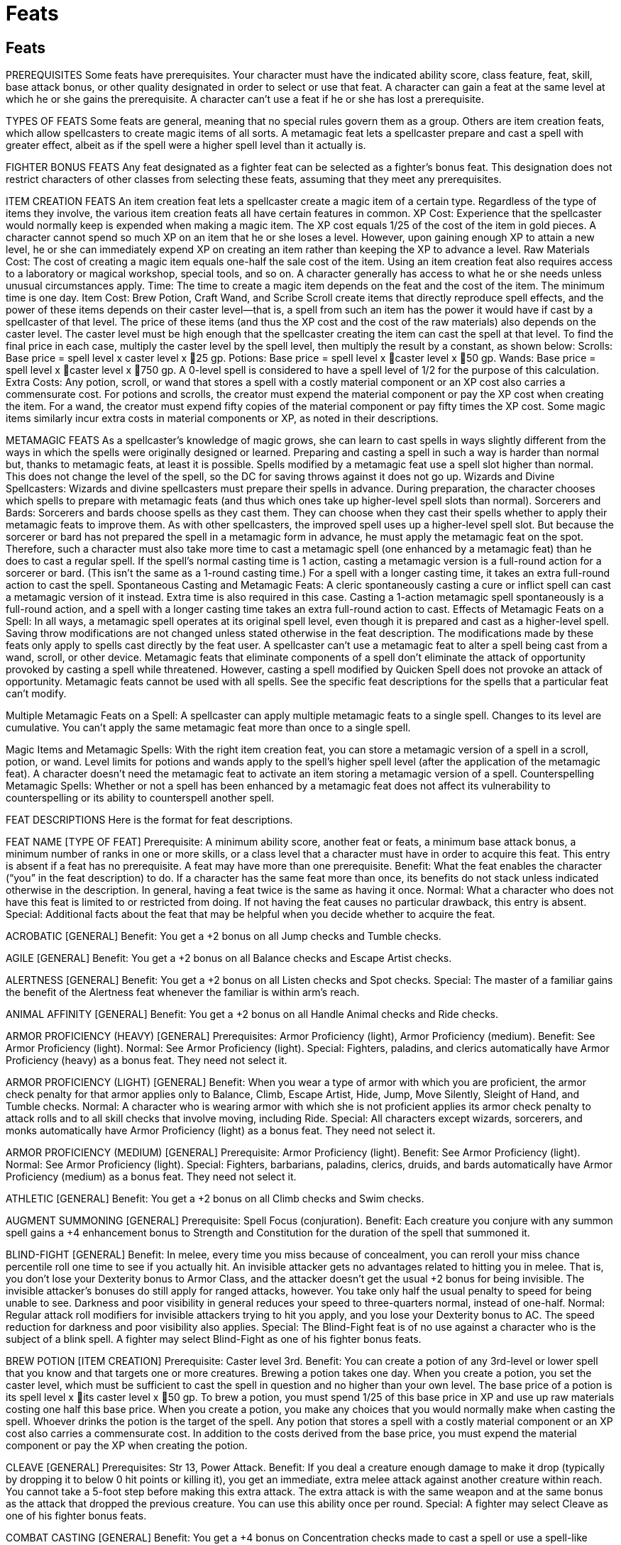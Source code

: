 Feats
=====

Feats
-----

PREREQUISITES
Some feats have prerequisites. Your character must have the indicated ability score, class feature, feat, skill, base attack bonus, or other quality designated in order to select or use that feat. A character can gain a feat at the same level at which he or she gains the prerequisite.
A character can’t use a feat if he or she has lost a prerequisite.

TYPES OF FEATS
Some feats are general, meaning that no special rules govern them as a group. Others are item creation feats, which allow spellcasters to create magic items of all sorts. A metamagic feat lets a spellcaster prepare and cast a spell with greater effect, albeit as if the spell were a higher spell level than it actually is.

FIGHTER BONUS FEATS
Any feat designated as a fighter feat can be selected as a fighter’s bonus feat. This designation does not restrict characters of other classes from selecting these feats, assuming that they meet any prerequisites.

ITEM CREATION FEATS
An item creation feat lets a spellcaster create a magic item of a certain type. Regardless of the type of items they involve, the various item creation feats all have certain features in common.
XP Cost: Experience that the spellcaster would normally keep is expended when making a magic item. The XP cost equals 1/25 of the cost of the item in gold pieces. A character cannot spend so much XP on an item that he or she loses a level. However, upon gaining enough XP to attain a new level, he or she can immediately expend XP on creating an item rather than keeping the XP to advance a level.
Raw Materials Cost: The cost of creating a magic item equals one-half the sale cost of the item.
Using an item creation feat also requires access to a laboratory or magical workshop, special tools, and so on. A character generally has access to what he or she needs unless unusual circumstances apply.
Time: The time to create a magic item depends on the feat and the cost of the item. The minimum time is one day.
Item Cost: Brew Potion, Craft Wand, and Scribe Scroll create items that directly reproduce spell effects, and the power of these items depends on their caster level—that is, a spell from such an item has the power it would have if cast by a spellcaster of that level. The price of these items (and thus the XP cost and the cost of the raw materials) also depends on the caster level. The caster level must be high enough that the spellcaster creating the item can cast the spell at that level. To find the final price in each case, multiply the caster level by the spell level, then multiply the result by a constant, as shown below:
Scrolls: Base price = spell level x caster level x 25 gp.
Potions: Base price = spell level x caster level x 50 gp.
Wands: Base price = spell level x caster level x 750 gp.
A 0-level spell is considered to have a spell level of 1/2 for the purpose of this calculation.
Extra Costs: Any potion, scroll, or wand that stores a spell with a costly material component or an XP cost also carries a commensurate cost. For potions and scrolls, the creator must expend the material component or pay the XP cost when creating the item.
For a wand, the creator must expend fifty copies of the material component or pay fifty times the XP cost.
Some magic items similarly incur extra costs in material components or XP, as noted in their descriptions.

METAMAGIC FEATS
As a spellcaster’s knowledge of magic grows, she can learn to cast spells in ways slightly different from the ways in which the spells were originally designed or learned. Preparing and casting a spell in such a way is harder than normal but, thanks to metamagic feats, at least it is possible.  Spells modified by a metamagic feat use a spell slot higher than normal. This does not change the level of the spell, so the DC for saving throws against it does not go up.
Wizards and Divine Spellcasters: Wizards and divine spellcasters must prepare their spells in advance. During preparation, the character chooses which spells to prepare with metamagic feats (and thus which ones take up higher-level spell slots than normal).
Sorcerers and Bards: Sorcerers and bards choose spells as they cast them. They can choose when they cast their spells whether to apply their metamagic feats to improve them. As with other spellcasters, the improved spell uses up a higher-level spell slot. But because the sorcerer or bard has not prepared the spell in a metamagic form in advance, he must apply the metamagic feat on the spot. Therefore, such a character must also take more time to cast a metamagic spell (one enhanced by a metamagic feat) than he does to cast a regular spell. If the spell’s normal casting time is 1 action, casting a metamagic version is a full-round action for a sorcerer or bard. (This isn’t the same as a 1-round casting time.)
For a spell with a longer casting time, it takes an extra full-round action to cast the spell.
Spontaneous Casting and Metamagic Feats: A cleric spontaneously casting a cure or inflict spell can cast a metamagic version of it instead. Extra time is also required in this case. Casting a 1-action metamagic spell spontaneously is a full-round action, and a spell with a longer casting time takes an extra full-round action to cast.
Effects of Metamagic Feats on a Spell: In all ways, a metamagic spell operates at its original spell level, even though it is prepared and cast as a higher-level spell. Saving throw modifications are not changed unless stated otherwise in the feat description.
The modifications made by these feats only apply to spells cast directly by the feat user. A spellcaster can’t use a metamagic feat to alter a spell being cast from a wand, scroll, or other device.
Metamagic feats that eliminate components of a spell don’t eliminate the attack of opportunity provoked by casting a spell while threatened. However, casting a spell modified by Quicken Spell does not provoke an attack of opportunity.
Metamagic feats cannot be used with all spells. See the specific feat descriptions for the spells that a particular feat can’t modify.

Multiple Metamagic Feats on a Spell: A spellcaster can apply multiple metamagic feats to a single spell. Changes to its level are cumulative. You can’t apply the same metamagic feat more than once to a single spell.

Magic Items and Metamagic Spells: With the right item creation feat, you can store a metamagic version of a spell in a scroll, potion, or wand. Level limits for potions and wands apply to the spell’s higher spell level (after the application of the metamagic feat). A character doesn’t need the metamagic feat to activate an item storing a metamagic version of a spell.
Counterspelling Metamagic Spells: Whether or not a spell has been enhanced by a metamagic feat does not affect its vulnerability to counterspelling or its ability to counterspell another spell.

FEAT DESCRIPTIONS
Here is the format for feat descriptions.

FEAT NAME [TYPE OF FEAT]
Prerequisite: A minimum ability score, another feat or feats, a minimum base attack bonus, a minimum number of ranks in one or more skills, or a class level that a character must have in order to acquire this feat. This entry is absent if a feat has no prerequisite. A feat may have more than one prerequisite.
Benefit: What the feat enables the character (“you” in the feat description) to do. If a character has the same feat more than once, its benefits do not stack unless indicated otherwise in the description.
In general, having a feat twice is the same as having it once.
Normal: What a character who does not have this feat is limited to or restricted from doing. If not having the feat causes no particular drawback, this entry is absent.
Special: Additional facts about the feat that may be helpful when you decide whether to acquire the feat.


ACROBATIC [GENERAL]
Benefit: You get a +2 bonus on all Jump checks and Tumble checks.

AGILE [GENERAL]
Benefit: You get a +2 bonus on all Balance checks and Escape Artist checks.

ALERTNESS [GENERAL]
Benefit: You get a +2 bonus on all Listen checks and Spot checks.
Special: The master of a familiar gains the benefit of the Alertness feat whenever the familiar is within arm’s reach.

ANIMAL AFFINITY [GENERAL]
Benefit: You get a +2 bonus on all Handle Animal checks and Ride checks.

ARMOR PROFICIENCY (HEAVY) [GENERAL]
Prerequisites: Armor Proficiency (light), Armor Proficiency (medium).
Benefit: See Armor Proficiency (light).
Normal: See Armor Proficiency (light).
Special: Fighters, paladins, and clerics automatically have Armor Proficiency (heavy) as a bonus feat. They need not select it.

ARMOR PROFICIENCY (LIGHT) [GENERAL]
Benefit: When you wear a type of armor with which you are proficient, the armor check penalty for that armor applies only to Balance, Climb, Escape Artist, Hide, Jump, Move Silently, Sleight of Hand, and Tumble checks.
Normal: A character who is wearing armor with which she is not proficient applies its armor check penalty to attack rolls and to all skill checks that involve moving, including Ride.
Special: All characters except wizards, sorcerers, and monks automatically have Armor Proficiency (light) as a bonus feat. They need not select it.

ARMOR PROFICIENCY (MEDIUM) [GENERAL]
Prerequisite: Armor Proficiency (light).
Benefit: See Armor Proficiency (light).
Normal: See Armor Proficiency (light).
Special: Fighters, barbarians, paladins, clerics, druids, and bards automatically have Armor Proficiency (medium) as a bonus feat. They need not select it.

ATHLETIC [GENERAL]
Benefit: You get a +2 bonus on all Climb checks and Swim checks.

AUGMENT SUMMONING [GENERAL]
Prerequisite: Spell Focus (conjuration).
Benefit: Each creature you conjure with any summon spell gains a +4 enhancement bonus to Strength and Constitution for the duration of the spell that summoned it.

BLIND-FIGHT [GENERAL]
Benefit: In melee, every time you miss because of concealment, you can reroll your miss chance percentile roll one time to see if you actually hit.
An invisible attacker gets no advantages related to hitting you in melee. That is, you don’t lose your Dexterity bonus to Armor Class, and the attacker doesn’t get the usual +2 bonus for being invisible. The invisible attacker’s bonuses do still apply for ranged attacks, however.
You take only half the usual penalty to speed for being unable to see. Darkness and poor visibility in general reduces your speed to three-quarters normal, instead of one-half.
Normal: Regular attack roll modifiers for invisible attackers trying to hit you apply, and you lose your Dexterity bonus to AC. The speed reduction for darkness and poor visibility also applies.
Special: The Blind-Fight feat is of no use against a character who is the subject of a blink spell.
A fighter may select Blind-Fight as one of his fighter bonus feats.

BREW POTION [ITEM CREATION]
Prerequisite: Caster level 3rd.
Benefit: You can create a potion of any 3rd-level or lower spell that you know and that targets one or more creatures. Brewing a potion takes one day. When you create a potion, you set the caster level, which must be sufficient to cast the spell in question and no higher than your own level. The base price of a potion is its spell level x its caster level x 50 gp. To brew a potion, you must spend 1/25 of this base price in XP and use up raw materials costing one half this base price.
When you create a potion, you make any choices that you would normally make when casting the spell. Whoever drinks the potion is the target of the spell.
Any potion that stores a spell with a costly material component or an XP cost also carries a commensurate cost. In addition to the costs derived from the base price, you must expend the material component or pay the XP when creating the potion.

CLEAVE [GENERAL]
Prerequisites: Str 13, Power Attack.
Benefit: If you deal a creature enough damage to make it drop (typically by dropping it to below 0 hit points or killing it), you get an immediate, extra melee attack against another creature within reach. You cannot take a 5-foot step before making this extra attack. The extra attack is with the same weapon and at the same bonus as the attack that dropped the previous creature. You can use this ability once per round.
Special: A fighter may select Cleave as one of his fighter bonus feats.

COMBAT CASTING [GENERAL]
Benefit: You get a +4 bonus on Concentration checks made to cast a spell or use a spell-like ability while on the defensive or while you are grappling or pinned.

COMBAT EXPERTISE [GENERAL]
Prerequisite: Int 13.
Benefit: When you use the attack action or the full attack action in melee, you can take a penalty of as much as –5 on your attack roll and add the same number (+5 or less) as a dodge bonus to your Armor Class. This number may not exceed your base attack bonus. The changes to attack rolls and Armor Class last until your next action.
Normal: A character without the Combat Expertise feat can fight defensively while using the attack or full attack action to take a –4 penalty on attack rolls and gain a +2 dodge bonus to Armor Class.
Special: A fighter may select Combat Expertise as one of his fighter bonus feats.

COMBAT REFLEXES [GENERAL]
Benefit: You may make a number of additional attacks of opportunity equal to your Dexterity bonus.
With this feat, you may also make attacks of opportunity while flat-footed.
Normal: A character without this feat can make only one attack of opportunity per round and can’t make attacks of opportunity while flat-footed.
Special: The Combat Reflexes feat does not allow a rogue to use her opportunist ability more than once per round.
A fighter may select Combat Reflexes as one of his fighter bonus feats.
A monk may select Combat Reflexes as a bonus feat at 2nd level.

CRAFT MAGIC ARMS AND ARMOR [ITEM CREATION]
Prerequisite: Caster level 5th.
Benefit: You can create any magic weapon, armor, or shield whose prerequisites you meet. Enhancing a weapon, suit of armor, or shield takes one day for each 1,000 gp in the price of its magical features. To enhance a weapon, suit of armor, or shield, you must spend 1/25 of its features’ total price in XP and use up raw materials costing one-half of this total price.
The weapon, armor, or shield to be enhanced must be a masterwork item that you provide. Its cost is not included in the above cost.
You can also mend a broken magic weapon, suit of armor, or shield if it is one that you could make. Doing so costs half the XP, half the raw materials, and half the time it would take to craft that item in the first place.

CRAFT ROD [ITEM CREATION]
Prerequisite: Caster level 9th.
Benefit: You can create any rod whose prerequisites you meet. Crafting a rod takes one day for each 1,000 gp in its base price. To craft a rod, you must spend 1/25 of its base price in XP and use up raw materials costing one-half of its base price.
Some rods incur extra costs in material components or XP, as noted in their descriptions. These costs are in addition to those derived from the rod’s base price.

CRAFT STAFF [ITEM CREATION]
Prerequisite: Caster level 12th.
Benefit: You can create any staff whose prerequisites you meet.
Crafting a staff takes one day for each 1,000 gp in its base price. To craft a staff, you must spend 1/25 of its base price in XP and use up raw materials costing one-half of its base price. A newly created staff has 50 charges.
Some staffs incur extra costs in material components or XP, as noted in their descriptions. These costs are in addition to those derived from the staff ’s base price.

CRAFT WAND [ITEM CREATION]
Prerequisite: Caster level 5th.
Benefit: You can create a wand of any 4th-level or lower spell that you know. Crafting a wand takes one day for each 1,000 gp in its base price. The base price of a wand is its caster level x the spell level x 750 gp. To craft a wand, you must spend 1/25 of this base price in XP and use up raw materials costing one-half of this base price. A newly created wand has 50 charges.
Any wand that stores a spell with a costly material component or an XP cost also carries a commensurate cost. In addition to the cost derived from the base price, you must expend fifty copies of the material component or pay fifty times the XP cost.

CRAFT WONDROUS ITEM [ITEM CREATION]
Prerequisite: Caster level 3rd.
Benefit: You can create any wondrous item whose prerequisites you meet. Enchanting a wondrous item takes one day for each 1,000 gp in its price. To enchant a wondrous item, you must spend 1/25 of the item’s price in XP and use up raw materials costing half of this price.
You can also mend a broken wondrous item if it is one that you could make. Doing so costs half the XP, half the raw materials, and half the time it would take to craft that item in the first place.
Some wondrous items incur extra costs in material components or XP, as noted in their descriptions. These costs are in addition to those derived from the item’s base price. You must pay such a cost to create an item or to mend a broken one.

DECEITFUL [GENERAL]
Benefit: You get a +2 bonus on all Disguise checks and Forgery checks.

DEFLECT ARROWS [GENERAL]
Prerequisites: Dex 13, Improved Unarmed Strike.
Benefit: You must have at least one hand free (holding nothing) to use this feat. Once per round when you would normally be hit with a ranged weapon, you may deflect it so that you take no damage from it. You must be aware of the attack and not flatfooted.
Attempting to deflect a ranged weapon doesn’t count as an action. Unusually massive ranged weapons and ranged attacks generated by spell effects can’t be deflected.
Special: A monk may select Deflect Arrows as a bonus feat at 2nd level, even if she does not meet the prerequisites.
A fighter may select Deflect Arrows as one of his fighter bonus feats.

DEFT HANDS [GENERAL]
Benefit: You get a +2 bonus on all Sleight of Hand checks and Use Rope checks.

DIEHARD [GENERAL]
Prerequisite: Endurance.
Benefit: When reduced to between –1 and –9 hit points, you automatically become stable. You don’t have to roll d% to see if you lose 1 hit point each round.
When reduced to negative hit points, you may choose to act as if you were disabled, rather than dying. You must make this decision as soon as you are reduced to negative hit points (even if it isn’t your turn). If you do not choose to act as if you were disabled, you immediately fall unconscious.
When using this feat, you can take either a single move or standard action each turn, but not both, and you cannot take a full round action. You can take a move action without further injuring yourself, but if you perform any standard action (or any other action deemed as strenuous, including some free actions, such as casting a quickened spell) you take 1 point of damage after completing the act. If you reach –10 hit points, you immediately die.
Normal: A character without this feat who is reduced to between –1 and –9 hit points is unconscious and dying.

DILIGENT [GENERAL]
Benefit: You get a +2 bonus on all Appraise checks and Decipher Script checks.

DODGE [GENERAL]
Prerequisite: Dex 13.
Benefit: During your action, you designate an opponent and receive a +1 dodge bonus to Armor Class against attacks from that opponent. You can select a new opponent on any action.
A condition that makes you lose your Dexterity bonus to Armor Class (if any) also makes you lose dodge bonuses. Also, dodge bonuses stack with each other, unlike most other types of bonuses.
Special: A fighter may select Dodge as one of his fighter bonus feats.

EMPOWER SPELL [METAMAGIC]
Benefit: All variable, numeric effects of an empowered spell are increased by one-half.
Saving throws and opposed rolls are not affected, nor are spells without random variables. An empowered spell uses up a spell slot two levels higher than the spell’s actual level.

ENDURANCE [GENERAL]
Benefit: You gain a +4 bonus on the following checks and saves: Swim checks made to resist nonlethal damage, Constitution checks made to continue running, Constitution checks made to avoid nonlethal damage from a forced march, Constitution checks made to hold your breath, Constitution checks made to avoid nonlethal damage from starvation or thirst, Fortitude saves made to avoid nonlethal damage from hot or cold environments, and Fortitude saves made to resist damage from suffocation. Also, you may sleep in light or medium armor without becoming fatigued.
Normal: A character without this feat who sleeps in medium or heavier armor is automatically fatigued the next day.
Special: A ranger automatically gains Endurance as a bonus feat at 3rd level. He need not select it.

ENLARGE SPELL [METAMAGIC]
Benefit: You can alter a spell with a range of close, medium, or long to increase its range by 100%. An enlarged spell with a range of close now has a range of 50 ft. + 5 ft./level, while medium-range spells have a range of 200 ft. + 20 ft./level and long-range spells have a range of 800 ft. + 80 ft./level. An enlarged spell uses up a spell slot one level higher than the spell’s actual level.
Spells whose ranges are not defined by distance, as well as spells whose ranges are not close, medium, or long, do not have increased ranges.

ESCHEW MATERIALS [GENERAL]
Benefit: You can cast any spell that has a material component costing 1 gp or less without needing that component. (The casting of the spell still provokes attacks of opportunity as normal.) If the spell requires a material component that costs more than 1 gp, you must have the material component at hand to cast the spell, just as normal.

EXOTIC WEAPON PROFICIENCY [GENERAL]
Choose a type of exotic weapon. You understand how to use that type of exotic weapon in combat.
Prerequisite: Base attack bonus +1 (plus Str 13 for bastard sword or dwarven waraxe).
Benefit: You make attack rolls with the weapon normally.
Normal: A character who uses a weapon with which he or she is not proficient takes a –4 penalty on attack rolls.
Special: You can gain Exotic Weapon Proficiency multiple times. Each time you take the feat, it applies to a new type of exotic weapon. Proficiency with the bastard sword or the dwarven waraxe has an additional prerequisite of Str 13.
A fighter may select Exotic Weapon Proficiency as one of his fighter bonus feats.

EXTEND SPELL [METAMAGIC]
Benefit: An extended spell lasts twice as long as normal. A spell with a duration of concentration, instantaneous, or permanent is not affected by this feat. An extended spell uses up a spell slot one level higher than the spell’s actual level.

EXTRA TURNING [GENERAL]
Prerequisite: Ability to turn or rebuke creatures.
Benefit: Each time you take this feat, you can use your ability to turn or rebuke creatures four more times per day than normal.
If you have the ability to turn or rebuke more than one kind of creature each of your turning or rebuking abilities gains four additional uses per day.
Normal: Without this feat, a character can typically turn or rebuke undead (or other creatures) a number of times per day equal to 3 + his or her Charisma modifier.
Special: You can gain Extra Turning multiple times. Its effects stack. Each time you take the feat, you can use each of your turning or rebuking abilities four additional times per day.

FAR SHOT [GENERAL]
Prerequisite: Point Blank Shot.
Benefit: When you use a projectile weapon, such as a bow, its range increment increases by one-half (multiply by 1-1/2). When you use a thrown weapon, its range increment is doubled.
Special: A fighter may select Far Shot as one of his fighter bonus feats.

FORGE RING [ITEM CREATION]
Prerequisite: Caster level 12th.
Benefit: You can create any ring whose prerequisites you meet. Crafting a ring takes one day for each 1,000 gp in its base price. To craft a ring, you must spend 1/25 of its base price in XP and use up raw materials costing one-half of its base price.
You can also mend a broken ring if it is one that you could make. Doing so costs half the XP, half the raw materials, and half the time it would take to forge that ring in the first place.
Some magic rings incur extra costs in material components or XP, as noted in their descriptions. You must pay such a cost to forge such a ring or to mend a broken one.

GREAT CLEAVE [GENERAL]
Prerequisites: Str 13, Cleave, Power Attack, base attack bonus +4.
Benefit: This feat works like Cleave, except that there is no limit to the number of times you can use it per round.
Special: A fighter may select Great Cleave as one of his fighter bonus feats.

GREAT FORTITUDE [GENERAL]
Benefit: You get a +2 bonus on all Fortitude saving throws.

GREATER SPELL FOCUS [GENERAL]
Choose a school of magic to which you already have applied the Spell Focus feat.
Benefit: Add +1 to the Difficulty Class for all saving throws against spells from the school of magic you select. This bonus stacks with the bonus from Spell Focus.
Special: You can gain this feat multiple times. Its effects do not stack. Each time you take the feat, it applies to a new school of magic to which you already have applied the Spell Focus feat.

GREATER SPELL PENETRATION [GENERAL]
Prerequisite: Spell Penetration.
Benefit: You get a +2 bonus on caster level checks (1d20 + caster level) made to overcome a creature’s spell resistance. This bonus stacks with the one from Spell Penetration.

GREATER TWO-WEAPON FIGHTING [GENERAL]
Prerequisites: Dex 19, Improved Two-Weapon Fighting, Two-Weapon Fighting, base attack bonus +11.
Benefit: You get a third attack with your off-hand weapon, albeit at a –10 penalty.
Special: A fighter may select Greater Two-Weapon Fighting as one of his fighter bonus feats.
An 11th-level ranger who has chosen the two-weapon combat style is treated as having Greater Two-Weapon Fighting, even if he does not have the prerequisites for it, but only when he is wearing light or no armor.

GREATER WEAPON FOCUS [GENERAL]
Choose one type of weapon for which you have already selected Weapon Focus. You can also choose unarmed strike or grapple as your weapon for purposes of this feat.
 Prerequisites: Proficiency with selected weapon, Weapon Focus with selected weapon, fighter level 8th.
Benefit: You gain a +1 bonus on all attack rolls you make using the selected weapon. This bonus stacks with other bonuses on attack rolls, including the one from Weapon Focus (see below).
Special: You can gain Greater Weapon Focus multiple times. Its effects do not stack. Each time you take the feat, it applies to a new type of weapon.
A fighter must have Greater Weapon Focus with a given weapon to gain the Greater Weapon Specialization feat for that weapon. 
A fighter may select Greater Weapon Focus as one of his fighter bonus feats.

GREATER WEAPON SPECIALIZATION [GENERAL]
Choose one type of weapon for which you have already selected Weapon Specialization. You can also choose unarmed strike or grapple as your weapon for purposes of this feat.
 Prerequisites: Proficiency with selected weapon, Greater Weapon Focus with selected weapon, Weapon Focus with selected weapon, Weapon Specialization with selected weapon, fighter level 12th.
Benefit: You gain a +2 bonus on all damage rolls you make using the selected weapon. This bonus stacks with other bonuses on damage rolls, including the one from Weapon Specialization (see below).
Special: You can gain Greater Weapon Specialization multiple times. Its effects do not stack. Each time you take the feat, it applies to a new type of weapon.
A fighter may select Greater Weapon Specialization as one of his fighter bonus feats.

HEIGHTEN SPELL [METAMAGIC]
Benefit: A heightened spell has a higher spell level than normal (up to a maximum of 9th level). Unlike other metamagic feats, Heighten Spell actually increases the effective level of the spell that it modifies. All effects dependent on spell level (such as saving throw DCs and ability to penetrate a lesser globe of invulnerability) are calculated according to the heightened level. The heightened spell is as difficult to prepare and cast as a spell of its effective level. 

IMPROVED BULL RUSH [GENERAL]
Prerequisites: Str 13, Power Attack.
Benefit: When you perform a bull rush you do not provoke an attack of opportunity from the defender. You also gain a +4 bonus on the opposed Strength check you make to push back the defender.
Special: A fighter may select Improved Bull Rush as one of his fighter bonus feats.

IMPROVED COUNTERSPELL [GENERAL]
Benefit: When counterspelling, you may use a spell of the same school that is one or more spell levels higher than the target spell.
Normal: Without this feat, you may counter a spell only with the same spell or with a spell specifically designated as countering the target spell.

IMPROVED CRITICAL [GENERAL]
Choose one type of weapon.
Prerequisite: Proficient with weapon, base attack bonus +8.
Benefit: When using the weapon you selected, your threat range is doubled.
Special: You can gain Improved Critical multiple times. The effects do not stack. Each time you take the feat, it applies to a new type of weapon.
This effect doesn’t stack with any other effect that expands the threat range of a weapon.
A fighter may select Improved Critical as one of his fighter bonus feats.

IMPROVED DISARM [GENERAL]
Prerequisites: Int 13, Combat Expertise.
Benefit: You do not provoke an attack of opportunity when you attempt to disarm an opponent, nor does the opponent have a chance to disarm you. You also gain a +4 bonus on the opposed attack roll you make to disarm your opponent.
Normal: See the normal disarm rules.
Special: A fighter may select Improved Disarm as one of his fighter bonus feats.
A monk may select Improved Disarm as a bonus feat at 6th level, even if she does not meet the prerequisites.

IMPROVED FAMILIAR [GENERAL]
This feat allows spellcasters to acquire a new familiar from a nonstandard list, but only when they could normally acquire a new familiar.
Prerequisites: Ability to acquire a new familiar, compatible alignment, sufficiently high level (see below).
Benefit: When choosing a familiar, the creatures listed below are also available to the spellcaster. The spellcaster may choose a familiar with an alignment up to one step away on each of the alignment axes (lawful through chaotic, good through evil).

Familiar 
Alignment 
Arcane Spellcaster Level
Shocker lizard 
Neutral 
5th
Stirge 
Neutral 
5th
Formian worker 
Lawful neutral 
7th
Imp 
Lawful evil 
7th
Pseudodragon 
Neutral good 
7th
Quasit 
Chaotic evil 
7th

Improved familiars otherwise use the rules for regular familiars, with two exceptions: If the creature’s type is something other than animal, its type does not change; and improved familiars do not gain the ability to speak with other creatures of their kind (although many of them already have the ability to communicate).

The list in the table above presents only a few possible improved familiars. Almost any creature of the same general size and power as those on the list makes a suitable familiar. Nor is the master’s alignment the only possible categorization. For instance, improved familiars could be assigned by the master’s creature type or subtype, as shown below.

Familiar
Type/Subtype
Arcane Spellcaster Level
Celestial hawk1
Good
3rd
Fiendish Tiny viper snake2
Evil
3rd
Air elemental, Small
Air
5th
Earth elemental, Small
Earth
5th
Fire elemental, Small
Fire
5th
Shocker lizard
Electricity
5th
Water elemental, Small
Water
5th
Homunculus3
Undead
7th
Ice mephit
Cold
7th
1 Or other celestial animal from the standard familiar list.
2 Or other fiendish animal from the standard familiar list.
3 The master must first create the homunculus, substituting ichor or another part of the master’s body for blood if necessary.

IMPROVED FEINT [GENERAL]
Prerequisites: Int 13, Combat Expertise.
Benefit: You can make a Bluff check to feint in combat as a move action.
Normal: Feinting in combat is a standard action.
A fighter may select Improved Feint as one of his fighter bonus feats.

IMPROVED GRAPPLE [GENERAL]
Prerequisites: Dex 13, Improved Unarmed Strike.
Benefit: You do not provoke an attack of opportunity when you make a touch attack to start a grapple. You also gain a +4 bonus on all grapple checks, regardless of whether you started the grapple.
Normal: Without this feat, you provoke an attack of opportunity when you make a touch attack to start a grapple.
Special: A fighter may select Improved Grapple as one of his fighter bonus feats.
A monk may select Improved Grapple as a bonus feat at 1st level, even if she does not meet the prerequisites.

IMPROVED INITIATIVE [GENERAL]
Benefit: You get a +4 bonus on initiative checks.
Special: A fighter may select Improved Initiative as one of his fighter bonus feats.

IMPROVED OVERRUN [GENERAL]
Prerequisites: Str 13, Power Attack.
Benefit: When you attempt to overrun an opponent, the target may not choose to avoid you. You also gain a +4 bonus on your Strength check to knock down your opponent.
Normal: Without this feat, the target of an overrun can choose to avoid you or to block you.
Special: A fighter may select Improved Overrun as one of his fighter bonus feats.

IMPROVED PRECISE SHOT [GENERAL]
Prerequisites: Dex 19, Point Blank Shot, Precise Shot, base attack bonus +11.
Benefit: Your ranged attacks ignore the AC bonus granted to targets by anything less than total cover, and the miss chance granted to targets by anything less than total concealment. Total cover and total concealment provide their normal benefits against your ranged attacks.
In addition, when you shoot or throw ranged weapons at a grappling opponent, you automatically strike at the opponent you have chosen.
Normal: See the normal rules on the effects of cover and concealment. Without this feat, a character who shoots or throws a ranged weapon at a target involved in a grapple must roll randomly to see which grappling combatant the attack strikes.
Special: A fighter may select Improved Precise Shot as one of his fighter bonus feats.
An 11th-level ranger who has chosen the archery combat style is treated as having Improved Precise Shot, even if he does not have the prerequisites for it, but only when he is wearing light or no armor.

IMPROVED SHIELD BASH [GENERAL]
Prerequisite: Shield Proficiency.
Benefit: When you perform a shield bash, you may still apply the shield’s shield bonus to your AC.
Normal: Without this feat, a character who performs a shield bash loses the shield’s shield bonus to AC until his or her next turn.
Special: A fighter may select Improved Shield Bash as one of his fighter bonus feats.

IMPROVED SUNDER [GENERAL]
Prerequisites: Str 13, Power Attack.
Benefit: When you strike at an object held or carried by an opponent (such as a weapon or shield), you do not provoke an attack of opportunity.
You also gain a +4 bonus on any attack roll made to attack an object held or carried by another character.
Normal: Without this feat, you provoke an attack of opportunity when you strike at an object held or carried by another character.
Special: A fighter may select Improved Sunder as one of his fighter bonus feats.

IMPROVED TRIP [GENERAL]
Prerequisites: Int 13, Combat Expertise.
Benefit: You do not provoke an attack of opportunity when you attempt to trip an opponent while you are unarmed. You also gain a +4 bonus on your Strength check to trip your opponent.
If you trip an opponent in melee combat, you immediately get a melee attack against that opponent as if you hadn’t used your attack for the trip attempt. 
Normal: Without this feat, you provoke an attack of opportunity when you attempt to trip an opponent while you are unarmed.
Special: At 6th level, a monk may select Improved Trip as a bonus feat, even if she does not have the prerequisites.
A fighter may select Improved Trip as one of his fighter bonus feats.

IMPROVED TURNING [GENERAL]
Prerequisite: Ability to turn or rebuke creatures.
Benefit: You turn or rebuke creatures as if you were one level higher than you are in the class that grants you the ability.

IMPROVED TWO-WEAPON FIGHTING [GENERAL]
Prerequisites: Dex 17, Two-Weapon Fighting, base attack bonus +6.
Benefit: In addition to the standard single extra attack you get with an off-hand weapon, you get a second attack with it, albeit at a –5 penalty.
Normal: Without this feat, you can only get a single extra attack with an off-hand weapon.
Special: A fighter may select Improved Two-Weapon Fighting as one of his fighter bonus feats.
A 6th-level ranger who has chosen the two-weapon combat style is treated as having Improved Two-Weapon Fighting, even if he does not have the prerequisites for it, but only when he is wearing light or no armor.

IMPROVED UNARMED STRIKE [GENERAL]
Benefit: You are considered to be armed even when unarmed —that is, you do not provoke attacks or opportunity from armed opponents when you attack them while unarmed. However, you still get an attack of opportunity against any opponent who makes an unarmed attack on you.
In addition, your unarmed strikes can deal lethal or nonlethal damage, at your option.
Normal: Without this feat, you are considered unarmed when attacking with an unarmed strike, and you can deal only nonlethal damage with such an attack.
Special: A monk automatically gains Improved Unarmed Strike as a bonus feat at 1st level. She need not select it. 
A fighter may select Improved Unarmed Strike as one of his fighter bonus feats.

INVESTIGATOR [GENERAL]
Benefit: You get a +2 bonus on all Gather Information checks and Search checks.

IRON WILL [GENERAL]
Benefit: You get a +2 bonus on all Will saving throws.

LEADERSHIP [GENERAL]
Prerequisite: Character level 6th.
Benefits: Having this feat enables the character to attract loyal companions and devoted followers, subordinates who assist her. See the table below for what sort of cohort and how many followers the character can recruit.
Leadership Modifiers: Several factors can affect a character’s Leadership score, causing it to vary from the base score (character level + Cha modifier). A character’s reputation (from the point of view of the cohort or follower he is trying to attract) raises or lowers his Leadership score:

Leader’s Reputation 
Modifier
Great renown 
+2
Fairness and generosity 
+1
Special power 
+1
Failure 
–1
Aloofness 
–1
Cruelty 
–2

Other modifiers may apply when the character tries to attract a cohort:
The Leader . . . 
Modifier
Has a familiar, special mount, or animal companion 
–2
Recruits a cohort of a different alignment
–1
Caused the death of a cohort 
–2*
* Cumulative per cohort killed.

Followers have different priorities from cohorts. When the character tries to attract a new follower, use any of the following modifiers that apply.
The Leader . . . 
Modifier
Has a stronghold, base of operations, guildhouse, or the like
+2
Moves around a lot 
–1
Caused the death of other followers 
–1.

Leadership Score
Cohort Level
—— Number of Followers by Level ——


1st
2nd
3rd
4th
5th
6th
1 or lower
—
—
—
—
—
—
—
2
1st
—
—
—
—
—
—
3
2nd
—
—
—
—
—
—
4
3rd
—
—
—
—
—
—
5
3rd
—
—
—
—
—
—
6
4th
—
—
—
—
—
—
7
5th
—
—
—
—
—
—
8
5th
—
—
—
—
—
—
9
6th
—
—
—
—
—
—
10
7th
5
—
—
—
—
—
11
7th
6
—
—
—
—
—
12
8th
8
—
—
—
—
—
13
9th
10
1
—
—
—
—
14
10th
15
1
—
—
—
—
15
10th
20
2
1
—
—
—
16
11th
25
2
1
—
—
—
17
12th
30
3
1
1
—
—
18
12th
35
3
1
1
—
—
19
13th
40
4
2
1
1
—
20
14th
50
5
3
2
1
—
21
15th
60
6
3
2
1
1
22
15th
75
7
4
2
2
1
23
16th
90
9
5
3
2
1
24
17th
110
11
6
3
2
1
25 or higher
17th
135
13
7
4
2
2

Leadership Score: A character’s base Leadership score equals his level plus any Charisma modifier. In order to take into account negative Charisma modifiers, this table allows for very low Leadership scores, but the character must still be 6th level or higher in order to gain the Leadership feat. Outside factors can affect a character’s Leadership score, as detailed above.
Cohort Level: The character can attract a cohort of up to this level. Regardless of a character’s Leadership score, he can only recruit a cohort who is two or more levels lower than himself. The cohort should be equipped with gear appropriate for its level. A character can try to attract a cohort of a particular race, class, and alignment. The cohort’s alignment may not be opposed to the leader’s alignment on either the law-vs-chaos or good-vs-evil axis, and the leader takes a Leadership penalty if he recruits a cohort of an alignment different from his own.
Cohorts earn XP as follows:
The cohort does not count as a party member when determining the party’s XP.
Divide the cohort’s level by the level of the PC with whom he or she is associated (the character with the Leadership feat who attracted the cohort).
Multiply this result by the total XP awarded to the PC and add that number of experience points to the cohort’s total.
If a cohort gains enough XP to bring it to a level one lower than the associated PC’s character level, the cohort does not gain the new level—its new XP total is 1 less than the amount needed attain the next level. 

Number of Followers by Level: The character can lead up to the indicated number of characters of each level. Followers are similar to cohorts, except they’re generally low-level NPCs. Because they’re generally five or more levels behind the character they follow, they’re rarely effective in combat.
Followers don’t earn experience and thus don’t gain levels. However, when a character with Leadership attains a new level, the player consults the table above to determine if she has acquired more followers, some of which may be higher level than the existing followers. (You don’t consult the table to see if your cohort gains levels, however, because cohorts earn experience on their own.)

LIGHTNING REFLEXES [GENERAL]
Benefit: You get a +2 bonus on all Reflex saving throws.

MAGICAL APTITUDE [GENERAL]
Benefit: You get a +2 bonus on all Spellcraft checks and Use Magic Device checks.

MANYSHOT [GENERAL]
Prerequisites: Dex 17, Point Blank Shot, Rapid Shot, base attack bonus +6
Benefit: As a standard action, you may fire two arrows at a single opponent within 30 feet. Both arrows use the same attack roll (with a –4 penalty) to determine success and deal damage normally (but see Special).
For every five points of base attack bonus you have above +6, you may add one additional arrow to this attack, to a maximum of four arrows at a base attack bonus of +16. However, each arrow after the second adds a cumulative –2 penalty on the attack roll (for a total penalty of –6 for three arrows and –8 for four).
Damage reduction and other resistances apply separately against each arrow fired.
Special: Regardless of the number of arrows you fire, you apply precision-based damage only once. If you score a critical hit, only the first arrow fired deals critical damage; all others deal regular damage.
A fighter may select Manyshot as one of his fighter bonus feats.
A 6th-level ranger who has chosen the archery combat style is treated as having Manyshot even if he does not have the prerequisites for it, but only when he is wearing light or no armor.

MARTIAL WEAPON PROFICIENCY [GENERAL]
Choose a type of martial weapon. You understand how to use that type of martial weapon in combat.
Benefit: You make attack rolls with the selected weapon normally.
Normal: When using a weapon with which you are not proficient, you take a –4 penalty on attack rolls.
Special: Barbarians, fighters, paladins, and rangers are proficient with all martial weapons. They need not select this feat.
You can gain Martial Weapon Proficiency multiple times. Each time you take the feat, it applies to a new type of weapon. 
A cleric who chooses the War domain automatically gains the Martial Weapon Proficiency feat related to his deity’s favored weapon as a bonus feat, if the weapon is a martial one. He need not select it.

MAXIMIZE SPELL [METAMAGIC]
Benefit: All variable, numeric effects of a spell modified by this feat are maximized. Saving throws and opposed rolls are not affected, nor are spells without random variables. A maximized spell uses up a spell slot three levels higher than the spell’s actual level.
An empowered, maximized spell gains the separate benefits of each feat: the maximum result plus one-half the normally rolled result.

MOBILITY [GENERAL]
Prerequisites: Dex 13, Dodge.
Benefit: You get a +4 dodge bonus to Armor Class against attacks of opportunity caused when you move out of or within a threatened area. A condition that makes you lose your Dexterity bonus to Armor Class (if any) also makes you lose dodge bonuses.
Dodge bonuses stack with each other, unlike most types of bonuses.
Special: A fighter may select Mobility as one of his fighter bonus feats.

MOUNTED ARCHERY [GENERAL]
Prerequisites: Ride 1 rank, Mounted Combat.
Benefit: The penalty you take when using a ranged weapon while mounted is halved: –2 instead of –4 if your mount is taking a double move, and –4 instead of –8 if your mount is running.
Special: A fighter may select Mounted Archery as one of his fighter bonus feats.

MOUNTED COMBAT [GENERAL]
Prerequisite: Ride 1 rank.
Benefit: Once per round when your mount is hit in combat, you may attempt a Ride check (as a reaction) to negate the hit. The hit is negated if your Ride check result is greater than the opponent’s attack roll. (Essentially, the Ride check result becomes the mount’s Armor Class if it’s higher than the mount’s regular AC.)
Special: A fighter may select Mounted Combat as one of his fighter bonus feats.

NATURAL SPELL [GENERAL]
Prerequisites: Wis 13, wild shape ability.
Benefit: You can complete the verbal and somatic components of spells while in a wild shape. You substitute various noises and gestures for the normal verbal and somatic components of a spell.
You can also use any material components or focuses you possess, even if such items are melded within your current form. This feat does not permit the use of magic items while you are in a form that could not ordinarily use them, and you do not gain the ability to speak while in a wild shape.

NEGOTIATOR [GENERAL]
Benefit: You get a +2 bonus on all Diplomacy checks and Sense Motive checks.

NIMBLE FINGERS [GENERAL]
Benefit: You get a +2 bonus on all Disable Device checks and Open Lock checks.

PERSUASIVE [GENERAL]
Benefit: You get a +2 bonus on all Bluff checks and Intimidate checks.

POINT BLANK SHOT [GENERAL]
Benefit: You get a +1 bonus on attack and damage rolls with ranged weapons at ranges of up to 30 feet.
Special: A fighter may select Point Blank Shot as one of his fighter bonus feats.

POWER ATTACK [GENERAL]
Prerequisite: Str 13.
Benefit: On your action, before making attack rolls for a round, you may choose to subtract a number from all melee attack rolls and add the same number to all melee damage rolls. This number may not exceed your base attack bonus. The penalty on attacks and bonus on damage apply until your next turn.
Special: If you attack with a two-handed weapon, or with a one-handed weapon wielded in two hands, instead add twice the number subtracted from your attack rolls. You can’t add the bonus from Power Attack to the damage dealt with a light weapon (except with unarmed strikes or natural weapon attacks), even though the penalty on attack rolls still applies. (Normally, you treat a double weapon as a one-handed weapon and a light weapon. If you choose to use a double weapon like a two-handed weapon, attacking with only one end of it in a round, you treat it as a two-handed weapon.)
A fighter may select Power Attack as one of his fighter bonus feats.

PRECISE SHOT [GENERAL]
Prerequisite: Point Blank Shot.
Benefit: You can shoot or throw ranged weapons at an opponent engaged in melee without taking the standard –4 penalty on your attack roll.
Special: A fighter may select Precise Shot as one of his fighter bonus feats.

QUICK DRAW [GENERAL]
Prerequisite: Base attack bonus +1.
Benefit: You can draw a weapon as a free action instead of as a move action. You can draw a hidden weapon (see the Sleight of Hand skill) as a move action.
A character who has selected this feat may throw weapons at his full normal rate of attacks (much like a character with a bow).
Normal: Without this feat, you may draw a weapon as a move action, or (if your base attack bonus is +1 or higher) as a free action as part of movement. Without this feat, you can draw a hidden weapon as a standard action.
Special: A fighter may select Quick Draw as one of his fighter bonus feats.

QUICKEN SPELL [METAMAGIC]
Benefit: Casting a quickened spell is a free action. You can perform another action, even casting another spell, in the same round as you cast a quickened spell. You may cast only one quickened spell per round. A spell whose casting time is more than 1 full round action cannot be quickened. A quickened spell uses up a spell slot four levels higher than the spell’s actual level. Casting a quickened spell doesn’t provoke an attack of opportunity.
Special: This feat can’t be applied to any spell cast spontaneously (including sorcerer spells, bard spells, and cleric or druid spells cast spontaneously), since applying a metamagic feat to a spontaneously cast spell automatically increases the casting time to a full-round action.

RAPID RELOAD [GENERAL]
Choose a type of crossbow (hand, light, or heavy).
Prerequisite: Weapon Proficiency (crossbow type chosen).
Benefit: The time required for you to reload your chosen type of crossbow is reduced to a free action (for a hand or light crossbow) or a move action (for a heavy crossbow). Reloading a crossbow still provokes an attack of opportunity.
If you have selected this feat for hand crossbow or light crossbow, you may fire that weapon as many times in a full attack action as you could attack if you were using a bow.
Normal: A character without this feat needs a move action to reload a hand or light crossbow, or a full-round action to reload a heavy crossbow. 
Special: You can gain Rapid Reload multiple times. Each time you take the feat, it applies to a new type of crossbow.
A fighter may select Rapid Reload as one of his fighter bonus feats.

RAPID SHOT [GENERAL]
Prerequisites: Dex 13, Point Blank Shot.
Benefit: You can get one extra attack per round with a ranged weapon. The attack is at your highest base attack bonus, but each attack you make in that round (the extra one and the normal ones) takes a –2 penalty. You must use the full attack action to use this feat.
Special: A fighter may select Rapid Shot as one of his fighter bonus feats.
A 2nd-level ranger who has chosen the archery combat style is treated as having Rapid Shot, even if he does not have the prerequisites for it, but only when he is wearing light or no armor.

RIDE-BY ATTACK [GENERAL]
Prerequisites: Ride 1 rank, Mounted Combat.
Benefit: When you are mounted and use the charge action, you may move and attack as if with a standard charge and then move again (continuing the straight line of the charge). Your total movement for the round can’t exceed double your mounted speed. You and your mount do not provoke an attack of opportunity from the opponent that you attack.
Special: A fighter may select Ride-By Attack as one of his fighter bonus feats.

RUN [GENERAL]
Benefit: When running, you move five times your normal speed (if wearing medium, light, or no armor and carrying no more than a medium load) or four times your speed (if wearing heavy armor or carrying a heavy load). If you make a jump after a running start (see the Jump skill description), you gain a +4 bonus on your Jump check. While running, you retain your Dexterity bonus to AC.
Normal: You move four times your speed while running (if wearing medium, light, or no armor and carrying no more than a medium load) or three times your speed (if wearing heavy armor or carrying a heavy load), and you lose your Dexterity bonus to AC.

SCRIBE SCROLL [ITEM CREATION]
Prerequisite: Caster level 1st.
Benefit: You can create a scroll of any spell that you know. Scribing a scroll takes one day for each 1,000 gp in its base price. The base price of a scroll is its spell level x its caster level x 25 gp. To scribe a scroll, you must spend 1/25 of this base price in XP and use up raw materials costing one-half of this base price.
Any scroll that stores a spell with a costly material component or an XP cost also carries a commensurate cost. In addition to the costs derived from the base price, you must expend the material component or pay the XP when scribing the scroll.

SELF-SUFFICIENT [GENERAL]
Benefit: You get a +2 bonus on all Heal checks and Survival checks.

SHIELD PROFICIENCY [GENERAL]
Benefit: You can use a shield and take only the standard penalties.
Normal: When you are using a shield with which you are not proficient, you take the shield’s armor check penalty on attack rolls and on all skill checks that involve moving, including Ride checks.
Special: Barbarians, bards, clerics, druids, fighters, paladins, and rangers automatically have Shield Proficiency as a bonus feat. They need not select it.

SHOT ON THE RUN [GENERAL]
Prerequisites: Dex 13, Dodge, Mobility, Point Blank Shot, base attack bonus +4.
Benefit: When using the attack action with a ranged weapon, you can move both before and after the attack, provided that your total distance moved is not greater than your speed.
Special: A fighter may select Shot on the Run as one of his fighter bonus feats.

SILENT SPELL [METAMAGIC]
Benefit: A silent spell can be cast with no verbal components. Spells without verbal components are not affected. A silent spell uses up a spell slot one level higher than the spell’s actual level.
Special: Bard spells cannot be enhanced by this metamagic feat.

SIMPLE WEAPON PROFICIENCY [GENERAL]
Benefit: You make attack rolls with simple weapons normally.
Normal: When using a weapon with which you are not proficient, you take a –4 penalty on attack rolls.
Special: All characters except for druids, monks, and wizards are automatically proficient with all simple weapons. They need not select this feat.

SKILL FOCUS [GENERAL]
Choose a skill.
Benefit: You get a +3 bonus on all checks involving that skill.
Special: You can gain this feat multiple times. Its effects do not stack. Each time you take the feat, it applies to a new skill.

SNATCH ARROWS [GENERAL]
Prerequisites: Dex 15, Deflect Arrows, Improved Unarmed Strike.
Benefit: When using the Deflect Arrows feat you may catch the weapon instead of just deflecting it. Thrown weapons can immediately be thrown back at the original attacker (even though it isn’t your turn) or kept for later use.
You must have at least one hand free (holding nothing) to use this feat.
Special: A fighter may select Snatch Arrows as one of his fighter bonus feats.

SPELL FOCUS [GENERAL]
Choose a school of magic.
Benefit: Add +1 to the Difficulty Class for all saving throws against spells from the school of magic you select.
Special: You can gain this feat multiple times. Its effects do not stack. Each time you take the feat, it applies to a new school of magic.

SPELL MASTERY [SPECIAL]
Prerequisite: Wizard level 1st.
Benefit: Each time you take this feat, choose a number of spells equal to your Intelligence modifier that you already know. From that point on, you can prepare these spells without referring to a spellbook.
Normal: Without this feat, you must use a spellbook to prepare all your spells, except read magic.

SPELL PENETRATION [GENERAL]
Benefit: You get a +2 bonus on caster level checks (1d20 + caster level) made to overcome a creature’s spell resistance.

SPIRITED CHARGE [GENERAL]
Prerequisites: Ride 1 rank, Mounted Combat, Ride-By Attack.
Benefit: When mounted and using the charge action, you deal double damage with a melee weapon (or triple damage with a lance).
Special: A fighter may select Spirited Charge as one of his fighter bonus feats.

SPRING ATTACK [GENERAL]
Prerequisites: Dex 13, Dodge, Mobility, base attack bonus +4.
Benefit: When using the attack action with a melee weapon, you can move both before and after the attack, provided that your total distance moved is not greater than your speed. Moving in this way does not provoke an attack of opportunity from the defender you attack, though it might provoke attacks of opportunity from other creatures, if appropriate. You can’t use this feat if you are wearing heavy armor.
You must move at least 5 feet both before and after you make your attack in order to utilize the benefits of Spring Attack.
Special: A fighter may select Spring Attack as one of his fighter bonus feats.

STEALTHY [GENERAL]
Benefit: You get a +2 bonus on all Hide checks and Move Silently checks.

STILL SPELL [METAMAGIC]
Benefit: A stilled spell can be cast with no somatic components.
Spells without somatic components are not affected. A stilled spell uses up a spell slot one level higher than the spell’s actual level.

STUNNING FIST [GENERAL]
Prerequisites: Dex 13, Wis 13, Improved Unarmed Strike, base attack bonus +8.
Benefit: You must declare that you are using this feat before you make your attack roll (thus, a failed attack roll ruins the attempt). Stunning Fist forces a foe damaged by your unarmed attack to make a Fortitude saving throw (DC 10 + 1/2 your character level + your Wis modifier), in addition to dealing damage normally. A defender who fails this saving throw is stunned for 1 round (until just before your next action). A stunned character can’t act, loses any Dexterity bonus to AC, and takes a –2 penalty to AC. You may attempt a stunning attack once per day for every four levels you have attained (but see Special), and no more than once per round. Constructs, oozes, plants, undead, incorporeal creatures, and creatures immune to critical hits cannot be stunned.
Special: A monk may select Stunning Fist as a bonus feat at 1st level, even if she does not meet the prerequisites. A monk who selects this feat may attempt a stunning attack a number of times per day equal to her monk level, plus one more time per day for every four levels she has in classes other than monk.
A fighter may select Stunning Fist as one of his fighter bonus feats.

TOUGHNESS [GENERAL]
Benefit: You gain +3 hit points.
Special: A character may gain this feat multiple times. Its effects stack.

TOWER SHIELD PROFICIENCY [GENERAL]
Prerequisite: Shield Proficiency.
Benefit: You can use a tower shield and suffer only the standard penalties.
Normal: A character who is using a shield with which he or she is not proficient takes the shield’s armor check penalty on attack rolls and on all skill checks that involve moving, including Ride.
Special: Fighters automatically have Tower Shield Proficiency as a bonus feat. They need not select it.

TRACK [GENERAL]
Benefit: To find tracks or to follow them for 1 mile requires a successful Survival check. You must make another Survival check every time the tracks become difficult to follow.
You move at half your normal speed (or at your normal speed with a –5 penalty on the check, or at up to twice your normal speed with a –20 penalty on the check). The DC depends on the surface and the prevailing conditions, as given on the table below:

Surface
Survival DC 
Surface Survival 
DC
Very soft ground 
5 
Firm ground 
15
Soft ground 
10 
Hard ground 
20

Very Soft Ground: Any surface (fresh snow, thick dust, wet mud) that holds deep, clear impressions of footprints.
Soft Ground: Any surface soft enough to yield to pressure, but firmer than wet mud or fresh snow, in which a creature leaves frequent but shallow footprints.
Firm Ground: Most normal outdoor surfaces (such as lawns, fields, woods, and the like) or exceptionally soft or dirty indoor surfaces (thick rugs and very dirty or dusty floors). The creature might leave some traces (broken branches or tufts of hair), but it leaves only occasional or partial footprints.
Hard Ground: Any surface that doesn’t hold footprints at all, such as bare rock or an indoor floor. Most streambeds fall into this category, since any footprints left behind are obscured or washed away. The creature leaves only traces (scuff marks or displaced pebbles). 
Several modifiers may apply to the Survival check, as given on the table below.

Condition 
Survival DC Modifier
Every three creatures in the group being tracked 
–1
Size of creature or creatures being tracked:1

Fine 
+8
Diminutive 
+4
Tiny 
+2
Small 
+1
Medium 
+0
Large 
–1
Huge 
–2
Gargantuan 
–4
Colossal 
–8
Every 24 hours since the trail was made 
+1
Every hour of rain since the trail was made 
+1
Fresh snow cover since the trail was made 
+10
Poor visibility:2

Overcast or moonless night 
+6
Moonlight 
+3
Fog or precipitation 
+3
Tracked party hides trail (and moves at half speed) 
+5
1 For a group of mixed sizes, apply only the modifier for the largest size category.
2 Apply only the largest modifier from this category.

If you fail a Survival check, you can retry after 1 hour (outdoors) or 10 minutes (indoors) of searching.
Normal: Without this feat, you can use the Survival skill to find tracks, but you can follow them only if the DC for the task is 10 or lower. Alternatively, you can use the Search skill to find a footprint or similar sign of a creature’s passage using the DCs given above, but you can’t use Search to follow tracks, even if someone else has already found them.
Special: A ranger automatically has Track as a bonus feat. He need not select it.
This feat does not allow you to find or follow the tracks made by a subject of a pass without trace spell.

TRAMPLE [GENERAL]
Prerequisites: Ride 1 rank, Mounted Combat.
Benefit: When you attempt to overrun an opponent while mounted, your target may not choose to avoid you. Your mount may make one hoof attack against any target you knock down, gaining the standard +4 bonus on attack rolls against prone targets.
Special: A fighter may select Trample as one of his fighter bonus feats.

TWO-WEAPON DEFENSE [GENERAL]
Prerequisites: Dex 15, Two-Weapon Fighting.
Benefit: When wielding a double weapon or two weapons (not including natural weapons or unarmed strikes), you gain a +1 shield bonus to your AC.
When you are fighting defensively or using the total defense action, this shield bonus increases to +2.
Special: A fighter may select Two-Weapon Defense as one of his fighter bonus feats.

TWO-WEAPON FIGHTING [GENERAL]
You can fight with a weapon in each hand. You can make one extra attack each round with the second weapon.
Prerequisite: Dex 15.
Benefit: Your penalties on attack rolls for fighting with two weapons are reduced. The penalty for your primary hand lessens by 2 and the one for your off hand lessens by 6.
Normal: If you wield a second weapon in your off hand, you can get one extra attack per round with that weapon. When fighting in this way you suffer a –6 penalty with your regular attack or attacks with your primary hand and a –10 penalty to the attack with your off hand. If your off-hand weapon is light the penalties are reduced by 2 each. (An unarmed strike is always considered light.)
Special: A 2nd-level ranger who has chosen the two-weapon combat style is treated as having Two-Weapon Fighting, even if he does not have the prerequisite for it, but only when he is wearing light or no armor.
A fighter may select Two-Weapon Fighting as one of his fighter bonus feats.

WEAPON FINESSE [GENERAL]
Prerequisite: Base attack bonus +1.
Benefit: With a light weapon, rapier, whip, or spiked chain made for a creature of your size category, you may use your Dexterity modifier instead of your Strength modifier on attack rolls. If you carry a shield, its armor check penalty applies to your attack rolls.
Special: A fighter may select Weapon Finesse as one of his fighter bonus feats.
Natural weapons are always considered light weapons.

WEAPON FOCUS [GENERAL]
Choose one type of weapon. You can also choose unarmed strike or grapple (or ray, if you are a spellcaster) as your weapon for purposes of this feat.
 Prerequisites: Proficiency with selected weapon, base attack bonus +1.
Benefit: You gain a +1 bonus on all attack rolls you make using the selected weapon.
Special: You can gain this feat multiple times. Its effects do not stack. Each time you take the feat, it applies to a new type of weapon.
A fighter may select Weapon Focus as one of his fighter bonus feats. He must have Weapon Focus with a weapon to gain the Weapon Specialization feat for that weapon.

WEAPON SPECIALIZATION [GENERAL]
Choose one type of weapon for which you have already selected the Weapon Focus feat. You can also choose unarmed strike or grapple as your weapon for purposes of this feat. You deal extra damage when using this weapon.
 Prerequisites: Proficiency with selected weapon, Weapon Focus with selected weapon, fighter level 4th.
Benefit: You gain a +2 bonus on all damage rolls you make using the selected weapon.
Special: You can gain this feat multiple times. Its effects do not stack. Each time you take the feat, it applies to a new type of weapon.
A fighter may select Weapon Specialization as one of his fighter bonus feats.

WHIRLWIND ATTACK [GENERAL]
Prerequisites: Dex 13, Int 13, Combat Expertise, Dodge, Mobility, Spring Attack, base attack bonus +4.
Benefit: When you use the full attack action, you can give up your regular attacks and instead make one melee attack at your full base attack bonus against each opponent within reach.
When you use the Whirlwind Attack feat, you also forfeit any bonus or extra attacks granted by other feats, spells, or abilities.
Special: A fighter may select Whirlwind Attack as one of his fighter bonus feats.

WIDEN SPELL [METAMAGIC]
Benefit: You can alter a burst, emanation, line, or spread shaped spell to increase its area. Any numeric measurements of the spell’s area increase by 100%.A widened spell uses up a spell slot three levels higher than the spell’s actual level.
Spells that do not have an area of one of these four sorts are not affected by this feat.

Psionic Feats
-------------


Psionic feats are available only to characters and creatures with the ability to manifest powers. (In other words, they either have a power point reserve or have psi-like abilities.)
Because psionic feats are supernatural abilities—a departure from the general rule that feats do not grant supernatural abilities—they cannot be disrupted in combat (as powers can be) and generally do not provoke attacks of opportunity (except as noted in their descriptions). Supernatural abilities are not subject to power resistance and cannot be dispelled; however, they do not function in areas where psionics is suppressed, such as a null psionics field. Leaving such an area immediately allows psionic feats to be used.
Many psionic feats can be used only when you are psionically focused; others require you to expend your psionic focus to gain their benefit. Expending your psionic focus does not require an action; it is part of another action (such as using a feat). When you expend your psionic focus, it applies only to the action for which you expended it.

PSIONIC ITEM CREATION FEATS
Manifesters can use their personal power to create lasting psionic items. Doing so, however, is draining. A manifester must put a little of himself or herself into every psionic item he or she creates.
A psionic item creation feat lets a manifester create a psionic item of a certain type. Regardless of the type of items they involve, the various item creation feats all have certain features in common.
XP Cost: Power and energy that the manifester would normally keep is expended when making a psionic item. The experience point cost of using a psionic item creation feat equals 1/25 the cost of the item in gold pieces. A character cannot spend so much XP on an item that he or she loses a level. However, upon gaining enough XP to attain a new level, he or she can immediately expend XP on creating an item rather than keeping the XP to advance a level.
Raw Materials Cost: Creating a psionic item requires costly components, most of which are consumed in the process. The cost of these materials equals 1/2 the cost of the item.
Using a psionic item creation feat also requires access to a laboratory or psionic workshop, special tools, and other equipment. A character generally has access to what he or she needs unless unusual circumstances apply (such as if he’s traveling far from home).
Time: The time to create a psionic item depends on the feat and the cost of the item. The minimum time is one day.
Item Cost: Craft Dorje, Imprint Stone, and Scribe Tattoo create items that directly reproduce the effects of powers, and the strength of these items depends on their manifester level—that is, a power from such an item has the strength it would have if manifested by a manifester of that level. Often, that is the minimum manifester level necessary to manifest the power. (Randomly discovered items usually follow this rule.) However, when making such an item, the item’s strength can be set higher than the minimum. Any time a character creates an item using a power augmented by spending additional power points, the character’s effective manifester level for the purpose of calculating the item’s cost increases by 1 for each 1 additional power point spent. (Augmentation is a feature of many powers that allows the power to be amplified in various ways if additional power points are spent.) All other level-dependent parameters of the power forged into the item are set according to the effective manifester level.
The price of psionic items (and thus the XP cost and the cost of the raw materials) depends on the level of the power and a character’s manifester level. The character’s manifester level must be high enough that the item creator can manifest the power at the chosen level. To find the final price in each case, multiply the character’s manifester level by the power level, then multiply the result by a constant, as shown below.
Power Stones: Base price = power level x manifester level x 25 gp
Psionic Tattoos: Base price = power level x manifester level x 50 gp
Dorjes: Base price = power level x manifester level x 750 gp
Extra Costs: Any dorje, power stone, or psionic tattoo that stores a power with an XP cost also carries a commensurate cost. 
For psionic tattoos and power stones, the creator must pay the XP cost when creating the item. For a dorje, the creator must pay fifty times the XP cost. 
Some psionic items similarly incur extra costs in XP, as noted in their descriptions.

METAPSIONIC FEATS
As a manifester’s knowledge of psionics grows, he can learn to manifest powers in ways slightly different from how the powers were originally designed or learned. Of course, manifesting a power while using a metapsionic feat is more expensive than manifesting the power normally.
Manifesting Time: Powers manifested using metapsionic feats take the same time as manifesting the powers normally unless the feat description specifically says otherwise.
Manifestation Cost: To use a metapsionic feat, a psionic character must both expend his psionic focus (see the Concentration skill description) and pay an increased power point cost as given in the feat description.
Limits on Use: As with all powers, you cannot spend more power points on a power than your manifester level. Metapsionic feats merely let you manifest powers in different ways; they do not let you violate this rule. 
Effects of Metapsionic Feats on a Power: In all ways, a metapsionic power operates at its original power level, even though it costs additional power points. The modifications to a power made by a metapsionic feat have only their noted effect on the power. A manifester can’t use a metapsionic feat to alter a power being cast from a power stone, dorje, or other device.
Manifesting a power modified by the Quicken Power feat does not provoke attacks of opportunity.
Some metapsionic feats apply only to certain powers, as described in each specific feat entry.
Psionic Items and Metapsionic Powers: With the right psionic item creation feat, you can store a metapsionic power in a power stone, psionic tattoo, or dorje. Level limits for psionic tattoos apply to the power’s higher metapsionic level. 
A character doesn’t need the appropriate metapsionic feat to activate an item in which a metapsionic power is stored, but does need the metapsionic feat to create such an item.

FEAT DESCRIPTIONS
These feat descriptions follow the standard format.

ALIGNED ATTACK [PSIONIC]
Your melee or ranged attack overcomes your opponent’s alignment-based damage reduction and deals additional damage.
Prerequisite: Base attack bonus +6.
Benefit: When you take this feat, choose either chaos, good, evil or law. (Your choice must match one of your alignment components. Once you’ve made this alignment choice, it cannot be changed.
To use this feat, you must expend your psionic focus. When you make a successful melee or ranged attack, you deal an extra 1d6 points of damage, and your attack is treated as either a good, evil, chaotic, or lawful attack (depending on your original choice) for the purpose of overcoming damage reduction.
You must decide whether or not to use this feat prior to making an attack. If your attack misses, you still expend your psionic focus.

ANTIPSIONIC MAGIC [GENERAL]
Your spells are more potent when used against psionic characters and creatures.
Prerequisite: Spellcraft 5 ranks.
Benefit: You get a get a +2 bonus on caster level checks made to overcome a psionic creature’s power resistance.
This bonus stacks with the bonus conferred by Spell Penetration and Greater Spell Penetration. Moreover, whenever a psionic creature attempts to dispel a spell you cast, it makes its manifester level check against a DC of 13 + its manifester level.
The benefits of this feat apply only to power resistance. 
The bonus does not apply to spell resistance. This is an exception to the psionics–magic transparency rule.
Special: You cannot take or use this feat if you have the ability to use powers (if you have a power point reserve or psi-like abilities).

AUTONOMOUS [GENERAL]
You have a knack for psionic self-sufficiency.
Benefit: You get a +2 bonus on all Autohypnosis checks and Knowledge (psionics) checks.

BODY FUEL [PSIONIC]
You can expand your power point total at the expense of your health.
Benefit: You can recover 2 power points by taking 1 point of ability burn damage to each of your three ability scores: Strength, Dexterity, and Constitution.
You can recover additional power points for a proportional cost to Strength, Dexterity, and Constitution. These recovered points are added to your power point reserve as if you had gained them by resting overnight.
Special: Only living creatures can use this feat. You can take advantage of this feat only while in your own body.

BOOST CONSTRUCT [PSIONIC]
Your astral constructs have more abilities.
Benefit: When you create an astral construct, you can give it one additional special ability from any menu that the construct currently has an ability from.

BURROWING POWER [METAPSIONIC]
Your powers sometimes bypass barriers.
Benefit: To use this feat, you must expend your psionic focus. You can attempt to manifest your powers against targets that are sheltered behind a wall or force effect. Your power briefly skips through the Astral Plane to bypass the barrier.
The strength and thickness of the barrier determine your chance of success. To successfully bypass the barrier with your power, you make a Psicraft check against a DC equal to 10 + the hardness of the barrier + 1 per foot of thickness (minimum 1). Assign a hardness of 20 to barriers without a hardness rating, such as force effects (or a wall of ectoplasm). Force walls or walls of ectoplasm are assumed to have less than 1 foot of thickness unless noted otherwise.
If a power requires line of sight (which includes most powers that affect a target or targets instead of an area), you cannot manifest it as a burrowing power unless you can somehow see the target, such as with clairvoyant sense. Using this feat increases the power point cost of the power by 2. The power’s total cost cannot exceed your manifester level.

CHAIN POWER [METAPSIONIC]
You can manifest powers that arc to hit other targets in addition to the primary target. 
Benefit: To use this feat, you must expend your psionic focus. You can chain any power that affects a single target and that deals either acid, cold, electricity, fire, or sonic damage. After the primary target is struck, the power can arc to a number of secondary targets equal to your manifester level (maximum twenty). The secondary arcs each strike one target and deal half as much damage as the primary one did (round down).
Each target gets to make a saving throw, if one is allowed by the power. You choose secondary targets as you like, but they must all be within 30 feet of the primary target, and no target can be struck more than once. You can choose to affect fewer secondary targets than the maximum (to avoid allies in the area, for example).
Using this feat increases the power point cost of the power by 6. The power’s total cost cannot exceed your manifester level.

CHAOTIC MIND [GENERAL]
The turbulence of your thoughts prevents others from gaining insight into your actions.
Prerequisite: Chaotic alignment, Cha 15.
Benefit: Creatures and characters who have an insight bonus on their attack rolls, an insight bonus to their Armor Class, or an insight bonus on skill checks or ability checks do not gain those bonuses against you.
The benefit of this feat applies only to insight bonuses gained from psionic powers and psi-like abilities. This is an exception to the psionics–magic transparency rule.
Special: You cannot take or use this feat if you have the ability to use powers (if you have a power point reserve or psi-like abilities).

CLOAK DANCE [GENERAL]
You are skilled at using optical tricks to make yourself seem to be where you are not.
Prerequisites: Hide 10 ranks, Perform (dance) 2 ranks.
Benefit: You can take a move action to obscure your exact position. Until your next turn, you have concealment. Alternatively, you can take a full-round action to entirely obscure your exact position. Until your next action, you have total concealment.

CLOSED MIND [GENERAL]
Your mind is better able to resist psionics than normal.
Benefit: You get a +2 bonus on all saving throws to resist powers.
The benefit of this feat applies only to psionic powers and psi-like abilities. This is an exception to the psionics–magic transparency rule.
Special: You cannot take or use this feat if you have the ability to use powers (if you have a power point reserve or psi-like abilities).

COMBAT MANIFESTATION [PSIONIC]
You are adept at manifesting powers in combat.
Benefit: You get a +4 bonus on Concentration checks made to manifest a power or use a psi-like ability while on the defensive or while you are grappling or pinned.

CRAFT COGNIZANCE CRYSTAL [ITEM CREATION]
You can create psionic cognizance crystals that store power points.
Prerequisite: Manifester level 3rd.
Benefit: You can create a cognizance crystal. Doing so takes one day for each 1,000 gp in its base price. The base price of a cognizance crystal is equal to the highest-level power it could manifest using all its stored power points, squared, multiplied by 1,000 gp. To create a cognizance crystal, you must spend 1/25 of its base price in XP and use up raw materials costing one-half its base price.

CRAFT DORJE [ITEM CREATION]
You can create slender crystal wands called dorjes than manifest powers when charges are expended.
Prerequisite: Manifester level 5th.
Benefit: You can create a dorje of any psionic power you know (barring exceptions, such as bestow power, as noted in a power’s description). Crafting a dorje takes one day for each 1,000 gp in its base price. The base price of a dorje is its manifester level x the power level x 750 gp. To craft a dorje, you must spend 1/25 of this base price in XP and use up raw materials costing one-half of this base price.
A newly created dorje has 50 charges.
Any dorje that stores a power with an XP cost also carries a commensurate cost. In addition to the XP cost derived from the base price, you must pay fifty times the XP cost.

CRAFT PSICROWN [ITEM CREATION]
You can create psicrowns, which have multiple psionic effects.
Prerequisite: Manifester level 12th.
Benefit: You can create any psicrown whose prerequisites you meet. Crafting a psicrown takes one day for each 1,000 gp in its base price. To craft a psicrown, you must spend 1/25 of its base price in XP and use up raw materials costing one-half of its base price. Some psicrowns incur extra costs in XP as noted in their descriptions. These costs are in addition to those derived from the psicrown’s base price.

CRAFT PSIONIC ARMS AND ARMOR [ITEM CREATION]
You can create psionic weapons, armor, and shields.
Prerequisite: Manifester level 5th.
Benefit: You can create any psionic weapon, armor, or shield whose prerequisites you meet. Enhancing a weapon, suit of armor, or shield takes one day for each 1,000 gp in the price of its psionic features. To enhance a weapon, you must spend 1/25 of its features’ total price in XP and use up raw materials costing one-half of this total price.
The weapon, armor, or shield to be enhanced must be a masterwork item that you provide. Its cost is not included in the above cost.
You can also mend a broken psionic weapon, suit of armor, or shield if it is one that you could make. Doing so costs half the XP, half the raw materials, and half the time it would take to enhance that item in the first place.

CRAFT PSIONIC CONSTRUCT [ITEM CREATION]
You can create golems and other psionic automatons that obey your orders.
Prerequisites: Craft Psionic Arms and Armor, Craft Universal Item.
Benefit: You can create any psionic construct whose prerequisites you meet. Creating a construct takes one day for each 1,000 gp in its base price. To create a construct, you must spend 1/25 of the construct’s base price in XP and use up raw materials costing one-half of this price. A newly created construct has average hit points for its Hit Dice.

CRAFT UNIVERSAL ITEM [ITEM CREATION]
You can create universal psionic items.
Prerequisite: Manifester level 3rd.
Benefit: You can create any universal psionic item whose prerequisites you meet. Crafting a universal psionic item takes one day for each 1,000 gp in its base price. To craft a universal psionic item, you must spend 1/25 of the item’s base price in XP and use up raw materials costing one-half of this price.
You can also mend a broken universal item if it is one that you could make. Doing so costs half the XP, half the raw materials, and half the time it would take to craft that item in the first place.
Some universal items incur extra costs in XP, as noted in their descriptions. These costs are in addition to those derived from the item’s base price. You must pay such a cost to create an item or to mend a broken one.

DEADLY PRECISION [GENERAL]
You empty your mind of all distracting emotion, becoming an instrument of deadly precision.
Prerequisite: Dex 15, base attack bonus +5.
Benefit: You have deadly accuracy with your sneak attacks. You can reroll any result of 1 on your sneak attack’s extra damage dice. You must keep the result of the reroll, even if it is another 1.

DEEP IMPACT [PSIONIC]
You can strike your foe with a melee weapon as if making a touch attack.
Prerequisite: Str 13, Psionic Weapon, base attack bonus +5.
Benefit: To use this feat, you must expend your psionic focus. You can resolve your attack with a melee weapon as a touch attack. You must decide whether or not to use this feat prior to making an attack. If your attack misses, you still expend your psionic focus.

DELAY POWER [METAPSIONIC]
You can manifest powers that go off up to 5 rounds later.
Benefit: To use this feat, you must expend your psionic focus. You can manifest a power as a delayed power. A delayed power doesn’t activate immediately. When you manifest the power, you choose one of three trigger mechanisms: (1) The power activates when you take a standard action to activate it; (2) It activates when a creature enters the area that the power will affect (only powers that affect areas can use this trigger condition); or (3) It activates on your turn after 5 rounds pass. If you choose one of the first two triggers and the conditions are not met within 5 rounds, the power activates automatically on the fifth round.
Only area and personal powers can be delayed.
Any decisions you would make about the delayed power, including attack rolls, designating targets, or determining or shaping an area, are decided when the power is manifested. Any effects resolved by those affected by the power, including saving throws, are decided when the delay period ends.
A delayed power can be dispelled normally during the delay, and can be detected normally in the area or on the target by the use of powers that can detect psionic effects. 
Using this feat increases the power point cost of the power by 2. The power’s total cost cannot exceed your manifester level.

EMPOWER POWER [METAPSIONIC]
You can manifest powers to greater effect.
Benefit: To use this feat, you must expend your psionic focus.
You can empower a power. All variable, numeric effects of an empowered power are increased by one-half. An empowered power deals half again as much damage as normal, cures half again as many hit points, affects half again as many targets, and so forth, as appropriate. Augmented powers can also be empowered (multiply 1-1/2 times the damage total of the augmented power). Saving throws and opposed checks (such as the one you make when you manifest dispel psionics) are not affected, nor are powers without random variables.
Using this feat increases the power point cost of the power by 2. The power’s total cost cannot exceed your manifester level.

ENLARGE POWER [METAPSIONIC]
You can manifest powers farther than normal.
Benefit: To use this feat, you must expend your psionic focus. You can alter a power with a range of close, medium, or long to increase its range by 100%. An enlarged power with a range of close has a range of 50 feet + 5 feet per level, a medium-range power has a range of 200 feet + 20 feet per level, and a long-range power has a range of 800 feet + 80 feet per level.
Powers whose ranges are not defined by distance, as well as powers whose ranges are not close, medium, or long, are
not affected.
Using this feat does not increase the power point cost of the power.

EXPANDED KNOWLEDGE [PSIONIC]
You learn another power.
Prerequisites: Manifester level 3rd.
Benefit: Add to your powers known one additional power of any level up to one level lower than the highest-level power you can manifest. You can choose any power, including powers from another discipline’s list or even from another class’s list.
Special: You can gain this feat multiple times. Each time, you learn one new power at any level up to one less than the highest-level power you can manifest.

EXTEND POWER [METAPSIONIC]
You can manifest powers that last longer than normal.
Benefit: To use this feat, you must expend your psionic focus.
You can manifest an extended power. An extended power lasts twice as long as normal. A power with a duration of concentration, instantaneous, or permanent is not affected by this feat.
Using this feat increases the power point cost of the power by 2. The power’s total cost cannot exceed your manifester level.

FELL SHOT [PSIONIC]
You can strike your foe with a ranged weapon as if making a touch attack.
Prerequisite: Dex 13, Point Blank Shot, Psionic Shot, base attack bonus +5.
Benefit: To use this feat, you must expend your psionic focus. You can resolve your ranged attack as a ranged touch attack.
You must decide whether or not to use this feat prior to making an attack. If your attack misses, you still expend your psionic focus.

FOCUSED SUNDER [PSIONIC]
You can sense the stress points on others’ weapons.
Prerequisite: Str 13, Power Attack, Improved Sunder.
Benefit: To use this feat, you must expend your psionic focus.
When you strike at an opponent’s weapon, you ignore half of the weapon’s total hardness (round down). Total hardness includes any magical or psionic enhancements possessed by the weapon that increase its hardness.
Special: You can also sense the stress points in any hard construction, such as wooden doors or stone walls, and can ignore half of the object’s total hardness (round down) when attacking that object.

FORCE OF WILL [GENERAL]
You are able to resist psionic attacks with extreme force of will.
Prerequisite: Iron Will.
Benefit: Once per round, when targeted by a psionic effect that allows a Reflex save or a Fortitude save, you can instead make a Will saving throw to avoid the effect.
The benefit of this feat applies only to psionic powers and psi-like abilities. This is an exception to the psionics–magic transparency rule.
Special: You cannot take or use this feat if you have the ability to use powers (if you have a power point reserve or psi-like abilities).

GHOST ATTACK [PSIONIC]
Your deadly strikes against incorporeal foes always find their mark.
Prerequisite: Base attack bonus +3.
Benefit: You must be psionically focused to use this feat. When you make a melee attack or a ranged attack against an incorporeal creature, you can make two rolls to check for the miss chance. If either is successful, the attack is treated as if it were made with a ghost touch weapon for the purpose of affecting the creature. Your weapon or natural weapon actually appears to become briefly incorporeal as the attack is made.

GREATER MANYSHOT [GENERAL]
You are skilled at firing many arrows at once, even at different opponents.
Prerequisites: Dex 17, Manyshot, Point Blank Shot, Rapid Shot, base attack bonus +6.
Benefit: When you use the Manyshot feat, you can fire each arrow at a different target instead of firing all of them at the same target. You make a separate attack roll for each arrow, regardless of whether you fire them at separate targets or the same target. Your precision-based damage applies to each arrow fired, and, if you score a critical hit with more than one of the arrows, each critical hit deals critical damage.
Special: A fighter may select this feat as one of his fighter bonus feats.

GREATER POWER PENETRATION [PSIONIC]
Your powers are especially potent at breaking through power resistance.
Prerequisite: Power Penetration.
Benefit: To use this feat, you must expend your psionic focus. You get a +4 bonus on manifester level checks to overcome a creature’s power resistance. This bonus stacks with the bonus from Power Penetration.

GREATER POWER SPECIALIZATION [PSIONIC]
You deal more damage with your powers.
Prerequisites: Power Specialization, Weapon Focus (ray), manifester level 12th.
Benefit: Your powers that deal damage deal an extra 2 points of damage. This damage stacks with other bonuses on damage rolls to powers, including the one from Power Specialization. The damage bonus applies only if the target or targets are within 30 feet.

GREATER PSIONIC ENDOWMENT [PSIONIC]
You can use meditation to focus your powers.
Prerequisite: Psionic Endowment.
Benefit: When you use the Psionic Endowment feat, you add +2 to the save DC of a power you manifest instead of +1.

GREATER PSIONIC FIST [PSIONIC]
You can charge your unarmed strike or natural weapon with additional damage potential.
Prerequisite: Str 13, Psionic Fist, base attack bonus +5.
Benefit: When you use the Psionic Fist feat, your unarmed attack or attack with a natural weapon deals an extra 4d6 points of damage instead of an extra 2d6 points.

GREATER PSIONIC SHOT [PSIONIC]
You can charge your ranged attacks with additional damage potential.
Prerequisite: Point Blank Shot, Psionic Shot, base attack bonus +5.
Benefit: When you use the Psionic Shot feat, your ranged attack deals an extra 4d6 points of damage instead of an extra 2d6 points.

GREATER PSIONIC WEAPON [PSIONIC]
You can charge your melee weapon with additional damage potential.
Prerequisite: Str 13, Psionic Weapon, base attack bonus +5.
Benefit: When you use the Psionic Weapon feat, your attack with a melee weapon deals an extra 4d6 points of damage instead of an extra 2d6 points.

HOSTILE MIND [GENERAL]
Your mind recoils violently against those who use psionics against you.
Prerequisite: Cha 15.
Benefit: Whenever you are subject to a power from the telepathy discipline (regardless of whether the power is harmful or beneficial to you), the manifester must make a Will saving throw against a DC of 10 + 1/2 your character level + your Charisma bonus or take 2d6 points of damage.
The benefit of this feat applies only to psionic powers and psi-like abilities. This is an exception to the psionics–magic transparency rule.
Special: You cannot take or use this feat if you have the ability to use powers (if you have a power point reserve or psi-like abilities).

IMPRINT STONE [ITEM CREATION]
You can create power stones to store psionic powers.
Prerequisite: Manifester level 1st.
Benefit: You can create a power stone of any power that you know. Encoding a power stone takes one day for each 1,000 gp in its base price. The base price of a power stone is the level of the stored power x its manifester level x 25 gp. To imprint a power stone, you must spend 1/25 of this base price in XP and use up raw materials costing one-half of this base price.
Any power stone that stores a power with an XP cost also carries a commensurate cost. In addition to the costs derived from the base price, you must pay the XP when encoding the stone.

IMPROVED PSICRYSTAL [PSIONIC]
You can upgrade your psicrystal.
Prerequisites: Psicrystal Affinity.
Benefit: You can implant another personality fragment in your psicrystal. You gain the benefits of both psicrystal personalities. Your psicrystal’s personality adjusts and becomes a blend between all implanted personality fragments. From now on, when determining the abilities of your psicrystal, treat your manifester level as one higher than your normal manifester level.
Special: You can gain this feat multiple times. Each time, you implant a new personality fragment in your psicrystal, from which you derive the noted benefits, and you treat your level as one higher for the purpose of determining your psicrystal’s abilities.

INQUISITOR [PSIONIC] 
You know when others lie.
Prerequisite: Wis 13.
Benefit: To use this feat, you must expend your psionic focus.
You gain a +10 bonus on a Sense Motive check to oppose a Bluff check.
You must decide whether or not to use this feat prior to making a Sense Motive check. If your check fails, or if the opponent isn’t lying, you still expend your psionic focus. 

MAXIMIZE POWER [METAPSIONIC]
You can manifest powers to maximum effect.
Benefit: To use this feat, you must expend your psionic focus.
You can maximize a power. All variable, numeric effects of a power modified by this feat are maximized. A maximized power deals maximum damage, cures the maximum number of hit points, affects the maximum number of targets, and so on, as appropriate. Saving throws and opposed checks are not affected, nor are powers without random variables.
Augmented powers can be maximized; a maximized augmented power deals the maximum damage (or cures the maximum hit points, and so on) of the augmented power.
An empowered and maximized power gains the separate benefits of each feat: the maximum result plus one-half the normally rolled result.
Using this feat increases the power point cost of the power by 4. The power’s total cost cannot exceed your manifester level.

MENTAL LEAP [PSIONIC]
You can make amazing jumps.
Prerequisite: Str 13, Jump 5 ranks.
Benefit: To use this feat, you must expend your psionic focus. You gain a +10 bonus on a Jump check. 

MENTAL RESISTANCE [GENERAL]
Your mind is armored against mental intrusion.
Prerequisite: Base Will save bonus +2.
Benefit: Against psionic attacks that do not employ an energy type to deal damage you gain damage reduction 3/–. In addition, when you are hit with ability damage (but not ability drain or ability burn damage) from a psionic attack, you take 3 points less than you would normally take.
The benefit of this feat applies only to psionic powers and psi-like abilities. This is an exception to the psionics–magic transparency rule.
Special: You cannot take or use this feat if you have the ability to use powers (if you have a power point reserve or psi-like abilities).

METAMORPHIC TRANSFER [PSIONIC]
You can gain a supernatural ability of a metamorphed form.
Prerequisite: Wis 13, manifester level 5th.
Benefit: Each time you change your form, such as through the metamorphosis power, you gain one of the new form’s supernatural abilities, if it has any.
You gain only three uses of the metamorphic ability per day, even if the creature into which you metamorph has a higher limit on uses (You are still subject to other restrictions on the use of the ability.) The save DC to resist a supernatural ability gained through Metamorphic Transfer (if it is an attack) is 10 + your Cha modifier + 1/2 your Hit Dice.
Normal: You cannot use the supernatural abilities of creatures whose form you assume.
Special: You can gain this feat multiple times. Each time, you can gain one additional supernatural ability.

MIND OVER BODY [GENERAL]
Your ability damage heals more rapidly.
Prerequisite: Con 13.
Benefit: You heal ability damage and ability burn damage more quickly than normal. You heal a number of ability points per day equal to 1 + your Constitution bonus. 
Normal: You heal ability damage and ability burn damage at a rate of 1 point per day.

NARROW MIND [PSIONIC]
Your ability to concentrate is as keen as an arrowhead, allowing you to gain your psionic focus even in the most turbulent situations.
Prerequisite: Wis 13.
Benefit: You gain a +4 bonus on Concentration checks you make to become psionically focused.

OPEN MINDED [GENERAL]
You are naturally able to reroute your memory, mind, and skill expertise.
Benefit: You immediately gain an extra 5 skill points. You spend these skill points as normal. If you spend them on a cross-class skills they count as 1/2 ranks. You cannot exceed the normal maximum ranks for your level in any skill. 
Special: You can gain this feat multiple times. Each time, you immediately gain another 5 skill points.

OPPORTUNITY POWER [METAPSIONIC]
You can make power-enhanced attacks of opportunity.
Benefit: To use this feat, you must expend your psionic focus. When you make an attack of opportunity, you can use any power you know with a range of touch, if you have at least one hand free.
Manifesting this power is an immediate action.
You cannot use this feat with a touch power whose manifesting time is longer than 1 full-round action.
Using this feat increases the power point cost of the power by 6. The power’s total cost cannot exceed your manifester level.
Normal: Attacks of opportunity can be made only with melee weapons.

OVERCHANNEL [PSIONIC]
You burn your life force to strengthen your powers.
Benefit: While manifesting a power, you can increase your effective manifester level by one, but in so doing you take 1d8 points of damage. At 8th level, you can choose to increase your effective manifester level by two, but you take 3d8 points of damage. At 15th level, you can increase your effective manifester level by three, but you take 5d8 points of damage.
The effective increase in manifester level increases the number of power points you can expend on a single power manifestation, as well as increasing all manifester level-dependent effects, such as range, duration, and overcoming power resistance.
Normal: Your manifester level is equal to your total levels in classes that manifest powers.

POWER PENETRATION [PSIONIC]
Your powers are especially potent, breaking through power resistance more readily than normal.
Benefit: To use this feat, you must expend your psionic focus. You get a +4 bonus on manifester level checks made to overcome a creature’s power resistance.

POWER SPECIALIZATION [PSIONIC]
You deal more damage with your powers.
Prerequisites: Weapon Focus (ray), manifester level 4th.
Benefit: With rays and ranged touch attack powers that deal damage, you deal an extra 2 points of damage. If you expend your psionic focus when you manifest a ray or a ranged touch attack power that deals damage, you add your key ability bonus to the damage (instead of adding 2).

PSICRYSTAL AFFINITY [PSIONIC]
You have created a psicrystal.
Prerequisites: Manifester level 1st.
Benefit: This feat allows you to gain a psicrystal.

PSICRYSTAL CONTAINMENT [PSIONIC]
Your psicrystal has advanced enough that it can hold a psionic focus that you store within it.
Prerequisites: Psicrystal Affinity, manifester level 3rd.
Benefit: You can spend a full-round action attempting to psionically focus your psicrystal. At any time when you need to expend your psionic focus, you can expend your psicrystal’s psionic focus instead, as long as the crystal is within 5 feet of you. Psionically focusing your psicrystal works just like focusing yourself. The psicrystal cannot focus itself—only the owner can spend the time to focus the crystal.

PSIONIC AFFINITY [GENERAL]
You have a knack for psionic endeavors.
Benefit: You get a +2 bonus on all Psicraft checks and Use Psionic Device checks.

PSIONIC BODY [PSIONIC]
Your mind reinforces your body.
Benefit: When you take this feat, you gain 2 hit points for each psionic feat you have (including this one). Whenever you take a new psionic feat, you gain 2 more hit points. 

PSIONIC CHARGE [PSIONIC]
You can charge in a crooked line.
Prerequisite: Dex 13, Speed of Thought.
Benefit: To use this feat, you must expend your psionic focus. When you charge, you can make one turn of up to 90 degrees during your movement. All other restrictions on charges still apply; for instance, you cannot pass through a square that blocks or slows movement, or that contains a creature. You must have line of sight to the opponent at the start of your turn.

PSIONIC DODGE [PSIONIC]
You are proficient at dodging blows.
Prerequisite: Dex 13, Dodge.
Benefit: You must be psionically focused to use this feat. You receive a +1 dodge bonus to your Armor Class. This bonus stacks with the bonus from the Dodge feat (but only applies on attacks made by the opponent you have designated).

PSIONIC ENDOWMENT [PSIONIC]
You can endow your manifestations with more concentrated focus.
Benefit: To use this feat, you must expend your psionic focus. You add 1 to the save DC of a power you manifest.

PSIONIC FIST [PSIONIC]
You can charge your unarmed strike or natural weapon with additional damage potential.
Prerequisite: Str 13.
Benefit: To use this feat, you must expend your psionic focus. Your unarmed strike or attack with a natural weapon deals an extra 2d6 points of damage.
You must decide whether or not to use this feat prior to making an attack. If your attack misses, you still expend your psionic focus.

PSIONIC HOLE [GENERAL]
You are anathema to psionic creatures and characters.
Prerequisite: Con 15.
Benefit: When a foe strikes you in melee combat, the foe immediately loses its psionic focus, if any. Also, if you are the target of a power, the manifester of the power must spend an additional number of power points equal to your Wisdom bonus, or the power fails (all the power points spent on the power are still lost). This extra cost does not count toward the maximum power points a manifester can spend on a single power.
Special: You cannot take or use this feat if you have the ability to use powers (if you have a power point reserve or psi-like abilities).

PSIONIC MEDITATION [PSIONIC]
You can focus your mind faster than normal, even under duress.
Prerequisite: Wis 13, Concentration 7 ranks.
Benefit: You can take a move action to become psionically focused.
Normal: A character without this feat must take a full-round action to become psionically focused.

PSIONIC SHOT [PSIONIC]
You can charge your ranged attacks with additional damage potential.
Prerequisite: Point Blank Shot.
Benefit: To use this feat, you must expend your psionic focus. Your ranged attack deals +2d6 points of damage. You must decide whether or not to use this feat prior to making an attack. If your attack misses, you still expend your psionic focus.

PSIONIC TALENT [PSIONIC]
You gain additional power points to supplement those you already had.
Prerequisite: Having a power point reserve.
Benefit: When you take this feat for the first time, you gain 2 power points.
Special: You can take this feat multiple times. Each time you take the feat after the first time, the number of power points you gain increases by 1.

PSIONIC WEAPON [PSIONIC]
You can charge your melee weapon with additional damage potential.
Prerequisite: Str 13.
Benefit: To use this feat, you must expend your psionic focus.
Your attack with a melee weapon deals an extra 2d6 points of damage. You must decide whether or not to use this feat prior to making an attack. If your attack misses, you still expend your psionic focus.

QUICKEN POWER [METAPSIONIC]
You can manifest a power with a moment’s thought.
Benefit: To use this feat, you must expend your psionic focus. You can quicken a power. You can perform another action, even manifest another power, in the same round that you manifest a quickened power. You can manifest only one quickened power per round. A power whose manifesting time is longer than 1 round cannot be quickened.
Using this feat increases the power point cost of the power by 6. The power’s total cost cannot exceed your manifester level.
Manifesting a quickened power does not provoke attacks of opportunity.

RAPID METABOLISM [GENERAL]
Your wounds heal rapidly.
Prerequisite: Con 13.
Benefit: You naturally heal a number of hit points per day equal to the standard healing rate + double your Constitution  bonus. You heal even if you do not rest. This healing replaces your normal natural healing. If you are tended successfully by someone with the Heal skill, you instead regain double the normal amount of hit points + double your Constitution bonus.

RECKLESS OFFENSE [GENERAL]
You can shift your focus from defense to offense.
Prerequisite: Base attack bonus +1.
Benefit: When you use the attack action or full attack action in melee, you can take a penalty of –4 to your Armor Class and add a +2 bonus on your melee attack roll. The bonus on attack rolls and penalty to Armor Class last until the beginning of your next turn.

RETURN SHOT [PSIONIC]
You can return incoming arrows, as well as crossbow bolts, spears, and other projectile or thrown weapons.
Prerequisite: Point Blank Shot, Psionic Shot, Fell Shot, base attack bonus +3.
Benefit: To use this feat, you must expend your psionic focus and have at least one hand free. Once per round when you would normally be hit by a projectile or a thrown weapon no more than one size category larger than your size, you can deflect the attack so that you take no damage from it. The attack is deflected back at your attacker, using the attack bonus of the original attack on you. You must be aware of the attack and not flat-footed. Attempting to return a shot is a free action.
Special: If you also have the Deflect Arrows feat, the deflected attack is made with the original attack bonus plus your Dexterity bonus.

SCRIBE TATTOO [ITEM CREATION]
You can create psionic tattoos, which store powers within their designs.
Prerequisite: Manifester level 3rd.
Benefit: You can create a psionic tattoo of any power of 3rd level or lower that you know and that targets one or more creatures. Scribing a psionic tattoo takes one day. When you create a psionic tattoo, you set the manifester level. The manifester level must be sufficient to manifest the power in question and no higher than your own level. The base price of a psionic tattoo is its power level x its manifester level x 50 gp. To scribe a tattoo, you must spend 1/25 of this base price in XP and use up raw materials (special inks, masterwork needles, and so on) costing one-half of this base price.
When you create a psionic tattoo, you make any choices that you would normally make when manifesting the power.
When its wearer physically activates the tattoo, the wearer is the target of the power.
Any psionic tattoo that stores a power with an XP cost also carries a commensurate cost. In addition to the costs derived from the base price, you must pay the XP when creating the tattoo.

SIDESTEP CHARGE [PSIONIC]
You are skilled at dodging past charging opponents and taking advantage when they miss.
Prerequisite: Dex 13, Dodge.
Benefit: You get a +4 dodge bonus to Armor Class against charge attacks. If a charging opponent fails to make a successful attack against you, you gain an immediate attack of opportunity. This feat does not grant you more attacks of opportunity than you are normally allowed in a round. If you are flat-footed or otherwise denied your Dexterity bonus to Armor Class, you do not gain the benefit of this feat.

SPEED OF THOUGHT [PSIONIC]
The energy of your mind energizes the alacrity of your body.
Prerequisite: Wis 13.
Benefit: As long as you are psionically focused and not wearing heavy armor, you gain an insight bonus to your speed of 10 feet.

SPLIT PSIONIC RAY [METAPSIONIC]
You can affect two targets with a single ray.
Prerequisite: Any other metapsionic feat.
Benefit: To use this feat, you must expend your psionic focus. You can split psionic rays you manifest. The split ray affects any two targets that are both within the power’s range and within 30 feet of each other. If the ray deals damage, each target takes as much damage as a single target would take.
Using this feat increases the power point cost of the power by 2.

STAND STILL [GENERAL]
You can prevent foes from fleeing or closing.
Prerequisite: Str 13.
Benefit: When a foe’s movement out of a square you threaten grants you an attack of opportunity, you can give up that attack and instead attempt to stop your foe in his tracks. Make your attack of opportunity normally. If you hit your foe, he must succeed on a Reflex save against a DC of 10 + your damage roll (the opponent does not actually take damage), or immediately halt as if he had used up his move actions for the round.
Since you use the Stand Still feat in place of your attack of opportunity, you can do so only a number of times per round equal to the number of times per round you could make an attack of opportunity (normally just one).
Normal: Attacks of opportunity cannot halt your foes in their tracks.

TALENTED [PSIONIC]
You can overchannel powers with less cost to yourself.
Prerequisite: Overchannel.
Benefit: To use this feat, you must expend your psionic focus. When manifesting a power of 3rd level or lower, you do not take damage from overchanneling.

TWIN POWER [METAPSIONIC]
You can manifest a power simultaneously with another power just like it.
Benefit: To use this feat, you must expend your psionic focus. You can twin a power. Manifesting a power altered by this feat causes the power to take effect twice on the area or target, as if you were simultaneously manifesting the same power two times on the same location or target. Any variables in the power (such as duration, number of targets, and so on) are the same for both of the resulting powers. The target experiences all the effects of both powers individually and receives a saving throw (if applicable) for each. In some cases, such as a twinned psionic charm, failing both saving throws results in redundant effects (although, in this example, any ally of the target would have to succeed on two dispel attempts to free the target from the charm effect).
Using this feat increases the power point cost of the power by 6. The power’s total cost cannot exceed your manifester level.

UNAVOIDABLE STRIKE [PSIONIC]
You can make an unarmed strike or use a natural weapon against your foe as if delivering a touch attack.
Prerequisite: Str 13, Psionic Fist, base attack bonus +5.
Benefit: To use this feat, you must expend your psionic focus. You can resolve your unarmed strike or attack with a natural weapon as a touch attack.
You must decide whether or not to use this feat prior to making an attack. If your attack misses, you still expend your psionic focus.

UNCONDITIONAL POWER [METAPSIONIC]
Disabling conditions do not hold you back.
Benefit: To use this feat, you must expend your psionic focus. Your mental strength is enough to overcome some otherwise disabling conditions. You can manifest an unconditional power when you are dazed, confused, nauseated, shaken, or stunned.
Only personal powers and powers that affect your person can be manifested as unconditional powers.
Using this feat increases the power point cost of the power by 8. The power’s total cost cannot exceed your manifester level.

UP THE WALLS [PSIONIC]
You can run on walls for brief distances.
Prerequisite: Wis 13.
Benefit: While you are psionically focused, you can take part of one of your move actions to traverse a wall or other relatively smooth vertical surface if you begin and end your move on a horizontal surface. The height you can achieve on the wall is limited only by this movement restriction. If you do not end your move on a horizontal surface, you fall prone, taking falling damage as appropriate for your distance above the ground. Treat the wall as a normal floor for the purpose of measuring your movement. Passing from floor to wall or wall to floor costs no movement; you can change surfaces freely. Opponents on the ground can make attacks of opportunity as you move up the wall.
Special: You can take other move actions in conjunction with moving along a wall. For instance, the Spring Attack feat allows you to make an attack from the wall against a foe standing on the ground who is within the area you threaten; however, if you are somehow prevented from completing your move, you fall. Likewise, you could tumble along the wall to avoid attacks of opportunity.

WIDEN POWER [METAPSIONIC]
You can increase the area of your powers.
Benefit: To use this feat, you must expend your psionic focus. You can alter a burst, emanation, line, or spread-shaped power to increase its area. (Powers that do not have an area of one of these four sorts are not affected by this feat.) Any numeric measurements of the power’s area increase by 100%.
Using this feat increases the power point cost of the power by 4. The power’s total cost cannot exceed your manifester level.

WILD TALENT [GENERAL]
Your mind wakes to a previously unrealized talent for psionics.
Benefit: Your latent power of psionics flares to life, conferring upon you the designation of a psionic character. As a psionic character, you gain a reserve of 2 power points and can take psionic feats, metapsionic feats, and psionic item creation feats. You do not, however, gain the ability to manifest powers simply by virtue of having this feat.

WOUNDING ATTACK [PSIONIC]
Your vicious attacks wound your foe.
Prerequisite: Base attack bonus +8.
Benefit: To use this feat, you must expend your psionic focus. You can make an attack with such vicious force that you wound your opponent. A wound deals 1 point of Constitution damage to your foe in addition to the usual damage dealt.
You must decide whether or not to use this feat prior to making an attack. If your attack misses, you still expend your psionic focus.

Epic Feats
----------

EPIC FEATS 

ACQUIRING EPIC FEATS
Characters gain epic feats in the following ways: 
At 21st level, and every three levels thereafter, the character may select an epic feat in place of a nonepic feat.
Each character class gains bonus epic feats according to the class description. These feats must be selected from the list of bonus epic feats for that class. 

PREREQUISITES
Most epic feats have prerequisites. A character must have the listed ability score, feat, skill, class feature, or base attack modifier in order to select or use that feat. A character can gain an epic feat at the same level at which he or she gains the prerequisite, just as with regular feats. A prerequisite expressed as a numerical value is a minimum; any value higher than the one given also meets the prerequisite. A character can’t use an epic feat if he or she has lost a prerequisite. 

TYPES OF EPIC FEATS 
Most epic feats are general, meaning that no special rules govern them as a group. Others may be item creation feats or metamagic feats, which follow all the normal rules for such feats, except as specified in the feat’s description. In addition, some feats are defined as divine feats or as wild feats. Such feats are described below. 

DIVINE FEATS 
The feats in this category share a few characteristics. First, they all have as a prerequisite the ability to turn (or, in most cases, rebuke) undead. Thus, they are open to clerics, paladins of 4th level or higher, and any prestige class that has that ability. (An ability to turn other creatures does not qualify a character to select one of these feats.) Second, the force that powers a divine feat is the ability to channel positive or negative energy to turn or rebuke undead. Each use of a divine feat costs the character one turn/rebuke attempt from his or her number of attempts each day. If a character doesn’t have any turn/rebuke attempts left, he or she can’t use the feat. Since turning or rebuking is a standard action, activating any of these feats is also a standard action. 

WILD FEATS 
The feats in this category share the characteristic of relating to the ability to use wild shape as a druid. These feats require the character to have the ability to use wild shape before acquiring the feat. 

EPIC PSIONIC FEATS 
Psionic characters can acquire epic “psionically flavored” feats.  Some feats require so much translation that converted feats are provided. Whenever a feat concerns conferring or altering a spell in some fashion, some translation must be done to use it with psionics. Sometimes this translation is as straightforward as changing a few names. Translating epic metamagic feats to epic metapsionic feats requires that Spellcraft prerequisites be replaced with Psicraft. It also requires a little math—instead of casting a spell at a higher level, a psionic character pays more power points. For every spell slot one level higher than the spell’s actual level the metamagic feat requires, the metapsionic feat requires a character to pay a power point cost equal to its standard cost +2. Likewise, when a feat allows a spellcaster to “pay” one less level to use a metamagic feat, the psionic version allows a character to pay 2 power points less for a given metapsionic feat. 

FEATS

ADDITIONAL MAGIC ITEM SPACE [EPIC] 
Benefit: Choose one type of magic item that has a limit on the number a character can simultaneously wear and gain its benefit. The character can now wear one more magic item of this type and also gain its benefit. 
Normal: Without this feat, a character is limited to one headband, hat, or helmet; one pair of eye lenses or goggles; one cloak, cape, or mantle; one amulet, brooch, medallion, necklace, periapt, or scarab; one suit of armor; one robe; one vest, vestment, or shirt; one pair of bracers or bracelets; one pair of gloves or gauntlets; two rings; one belt; and one pair of boots. 
Special: A character can gain this feat multiple times. Each time the character takes the feat, it applies to a new type of wearable magic item. 

ARMOR SKIN [EPIC] 
Benefit: The character gains a +1 natural armor bonus to Armor Class, or his or her existing natural armor bonus increases by 1. 
Special: A character can gain this feat multiple times. Its effects stack. 

AUGMENTED ALCHEMY [EPIC] 
Prerequisites: Int 21, Craft(alchemy) 24 ranks. 
Benefit: Whenever creating an alchemical item or substance, the character can choose to make it more powerful than normal by adding +20 to the DC required to create it and multiplying its price by 5. If the item or substance deals damage, double the damage dealt. If the item or substance doesn’t deal damage, double the duration of its effect. If the item or substance doesn’t deal damage and doesn’t have a specific listed duration (or has an instantaneous duration), double all dimensions of its area. If the item or substance doesn’t fit any of these categories, then it cannot be affected by this feat. See the Craft (alchemy) skill description. 

AUTOMATIC QUICKEN SPELL [EPIC] 
Prerequisites: Quicken Spell, Spellcraft 30 ranks, ability to cast 9th-level arcane or divine spells. 
Benefit: The character may cast all 0-, 1st-, 2nd-, and 3rd-level spells as quickened spells without using higher-level spell slots. The normal limit to the number of quickened spells a character may cast per round applies. Spells with a casting time of more than 1 full round can’t be quickened. 
Special: A character can gain this feat multiple times. Each time a character takes the feat, the spells of his or her next three lowest spell levels can now be quickened with no adjustment to their spell slots. This feat doesn’t increase the casting time for those spells that normally become full-round actions when cast in metamagic form. 

AUTOMATIC SILENT SPELL [EPIC] 
Prerequisites: Silent Spell, Spellcraft 24 ranks, ability to cast 9th-level arcane or divine spells. 
Benefit: The character may cast all 0-, 1st-, 2nd-, and 3rd-level spells as silent spells without using higher-level spell slots. 
Special: A character can gain this feat multiple times. Each time a character takes the feat, the spells of his or her next three lowest spell levels can now be silenced with no adjustment to their spell slots. This feat doesn’t increase the casting time for those spells that normally become full-round actions when cast in metamagic form. However, since bard spells can’t be enhanced with the Silent Spell feat, they can’t be affected by this feat either. 

AUTOMATIC STILL SPELL [EPIC] 
Prerequisites: Still Spell, Spellcraft 27 ranks, ability to cast 9th-level arcane or divine spells. 
Benefit: The character may cast all 0-, 1st-, 2nd-, and 3rd-level spells as stilled spells without using higher-level spell slots. 
Special: A character can gain this feat multiple times. Each time a character takes the feat, the spells of his or her next three lowest spell levels can now be stilled with no adjustment to their spell slots. This feat doesn’t increase the casting time for those spells that normally become full-round actions when cast in metamagic form. 

BANE OF ENEMIES [EPIC] 
Prerequisites: Survival 24 ranks, five or more favored enemies. 
Benefit: Any weapon the character wields against one of his or her favored enemies is treated as a bane weapon for that creature type (thus, its enhancement bonus is increased by +2 and it deals +2d6 points of damage). This ability doesn’t stack with similar abilities. 

BLINDING SPEED [EPIC] 
Prerequisite: Dex 25. 
Benefit: The character can act as if hasted for 5 rounds each day. The duration of the effect need not be consecutive rounds. Activating this power is a free action. 
Special: A character can gain this feat multiple times. Each time he or she takes the feat, it grants an additional 5 rounds of haste per day. 

BONUS DOMAIN [EPIC] 
Prerequisites: Wis 21, ability to cast 9th-level divine spells. 
Benefit: Choose an additional domain from the character’s deity’s domain list. The character now has access to that domain’s spells as normal for his or her domain spells and the domain’s granted powers. 
Special: A character can gain this feat multiple times. Each time he or she takes the feat, it applies to a different domain. 

BULWARK OF DEFENSE [EPIC] 
Prerequisites: Con 25, defensive stance 3/day. 
Benefit: The character’s defensive stance bonuses increase to +4 Strength, +6 Constitution, +4 resistance bonus on all saves, and +6 dodge bonus to AC. 

CHAOTIC RAGE [EPIC] 
Prerequisites: Rage 5/day, chaotic alignment. 
Benefit: Any weapon the character wields while in a rage is treated as an anarchic weapon (it is chaos-aligned and deals an extra 2d6 points of damage against creatures of lawful alignment). This ability does not stack with similar abilities. 

COLOSSAL WILD SHAPE [WILD][EPIC] 
Prerequisite: The ability to wild shape into a Gargantuan creature.
Benefit: The character can use his or her wild shape to take the shape of a Colossal animal. 
Normal: Without this feat, a character cannot wild shape into an animal of greater than Huge size. 

COMBAT ARCHERY [EPIC] 
Prerequisites: Dodge, Mobility, Point Blank Shot. 
Benefit: The character does not incur any attacks of opportunity for firing a bow when threatened. 
Normal: Without this feat, a character incurs an attack of opportunity from all opponents who threaten him or her whenever he or she uses a bow. 

CRAFT EPIC MAGIC ARMS AND ARMOR [ITEM CREATION] [EPIC] 
Prerequisites: Craft Magic Arms and Armor, Knowledge (arcana) 28 ranks, Spellcraft 28 ranks. 
Benefit: The character can craft magic arms and armor which exceed the normal limits for such items

CRAFT EPIC ROD [ITEM CREATION][EPIC] 
Prerequisites: Craft Rod, Knowledge (arcana) 32 ranks, Spellcraft 32 ranks. 
Benefit: The character can craft rods that exceed the normal limits for such items. 

CRAFT EPIC STAFF [ITEM CREATION][EPIC] 
Prerequisites: Craft Staff, Knowledge (arcana) 35 ranks, Spellcraft 35 ranks. 
Benefit: The character can craft staffs that exceed the normal limits for such items. 

CRAFT EPIC WONDROUS ITEM [ITEM CREATION][EPIC] 
Prerequisites: Craft Wondrous Item, Knowledge (arcana) 26 ranks, Spellcraft 26 ranks. 
Benefit: The character can craft wondrous items that exceed the normal limits for such items. 

DAMAGE REDUCTION [EPIC] 
Prerequisite: Con 21. 
Benefit: The character gains damage reduction 3/–. This does not stack with damage reduction granted by magic items or nonpermanent magical effects, but it does stack with any damage reduction granted by permanent magical effects, class features, or this feat itself. 
Special: A character can gain this feat multiple times. Each time he or she gains the feat, his or her damage reduction increases by 3. 

DEAFENING SONG [EPIC] 
Prerequisites: Perform 24 ranks, bardic music class feature. 
Benefit: The character can use song or poetics to temporarily deafen all enemies within a 30-foot spread from him or her. A successful Fortitude save (DC 10 + 1/2 the character’s class level + the character’s Charisma modifier) negates the effect. The deafening effect lasts for as long as the character continues the deafening song. The character can choose to exclude any characters from this effect. The character may sing, play, or recite a deafening song while taking other mundane actions, but not magical ones (see the bard’s inspire courage ability for more details). The character may keep up the deafening song for a maximum of 10 rounds. Using the deafening song counts as one of the character’s uses of song or poetics for the day. 

DEATH OF ENEMIES [EPIC] 
Prerequisites: Bane of Enemies, Survival 30 ranks, five or more favored enemies. 
Benefit: Any time the character scores a critical hit against one of his or her favored enemies, it must make a Fortitude save (DC 10 + 1/2 character’s ranger class level + character’s Wisdom modifier) or die instantly.
Special: Creatures immune to critical hits can’t be affected by this feat. 

DEVASTATING CRITICAL [EPIC] 
Prerequisites: Str 25, Cleave, Great Cleave, Improved Critical (chosen weapon), Overwhelming Critical (chosen weapon), Power Attack, Weapon Focus (chosen weapon). 
Benefit: Whenever the character scores a critical hit with the chosen weapon, the target must make a Fortitude save (DC 10 + 1/2 character level + character’s Strength modifier) or die instantly. (Creatures immune to critical hits can’t be affected by this feat.) 
Special: A character can gain this feat multiple times. Its effects do not stack. Each time a character takes the feat, it applies to a different type of weapon. 

DEXTEROUS FORTITUDE [EPIC] 
Prerequisites: Dex 25, slippery mind class feature. 
Benefit: Once per round, when targeted by an effect that requires a Fortitude saving throw, the character may make a Reflex save instead to avoid the effect (evasion is not applicable). 

DEXTEROUS WILL [EPIC] 
Prerequisites: Dex 25, slippery mind class feature. 
Benefit: Once per round, when targeted by an effect that requires a Will saving throw, the character may make a Reflex save instead to avoid the effect (evasion is not applicable). 

DIMINUTIVE WILD SHAPE [WILD][EPIC] 
Prerequisite: Ability to wild shape into a Huge animal. 
Benefit: The character can use wild shape to take the shape of a Diminutive animal. 
Normal: Without this feat, a character cannot wild shape into an animal of smaller than Tiny size. 

DIRE CHARGE [EPIC] 
Prerequisite: Improved Initiative. 
Benefit: If the character charges a foe during the first round of combat (or the surprise round, if the character is allowed to act in it), he or she can make a full attack against the opponent charged. 
Normal: Without this feat, a character may only make a single attack as part of a charge. 

DISTANT SHOT [EPIC]
Prerequisites: Dex 25, Far Shot, Point Blank Shot, Spot 20 ranks. 
Benefit: The character may throw or fire a ranged weapon at any target within line of sight, with no penalty for range. 

DRAGON WILD SHAPE [WILD][EPIC]
Prerequisites: Wis 30, Knowledge (nature) 30 ranks, wild shape 6/day. 
Benefit: The character may use wild shape to change into a dragon (black, blue, green, red, white, brass, bronze, copper, gold, or silver). The size limitation is the same as the character’s limitation on animal size. The character gains all extraordinary and supernatural abilities of the dragon whose form he or she takes. 

EFFICIENT ITEM CREATION [EPIC] 
Prerequisites: Item creation feat to be selected, Knowledge (arcana) 24 ranks, Spellcraft 24 ranks. 
Benefit: Select an item creation feat. Creating a magic item using that feat requires one day per 10,000 gp of the item’s market price, with a minimum of one day. 
Normal: Without this feat, creating a magic item requires one day for each 1,000 gp of the item’s market price.
Special: A character can gain this feat multiple times. Its effects do not stack. Each time a character takes the feat, it applies to a different item creation feat. 

ENERGY RESISTANCE [EPIC] 
Benefit: Choose a type of energy (acid, cold, electricity, fire, or sonic). The character gains resistance 10 to that type of energy, or the character’s existing resistance to that type of energy increases by 10. This feat does not stack with energy resistance granted by magic items or nonpermanent magical effects. 
Special: A character can gain this feat multiple times. If the same type of energy is chosen, the effects stack. 

ENHANCE SPELL [METAMAGIC][EPIC] 
Prerequisite: Maximize Spell. 
Benefit: The damage cap for the character’s spells increases by 10 dice (for spells that deal a number of dice of damage equal to caster level) or by 5 dice (for spells that deal a number of dice of damage equal to half caster level). An enhanced spell uses up a spell slot four levels higher than the spell’s actual level. This feat has no effect on spells that don’t specifically deal a number of dice of damage equal to the caster’s level or half level, even if the spell’s effect is largely dictated by the caster’s level. 
Normal: Without this feat, use the damage dice caps indicated in the spell’s description. 
Special: A character may gain this feat multiple times. Each time he or she selects this feat, the damage cap increases by 10 dice or 5 dice, as appropriate to the spell, and the enhanced spell takes up a spell slot an additional four levels higher. 

EPIC DODGE [EPIC] 
Prerequisites: Dex 25, Dodge, Tumble 30 ranks, improved evasion, defensive roll class feature. 
Benefit: Once per round, when struck by an attack from an opponent the character has designated as the object of his or her dodge, the character may automatically avoid all damage from the attack. 

EPIC ENDURANCE [EPIC] 
Prerequisites: Con 25, Endurance. 
Benefit: Whenever the character makes a check for performing a physical action that extends over a period of time, he or she gets a +10 bonus on the check. 

EPIC EXPANDED KNOWLEDGE [EPIC, PSIONIC]
You learn another power.
Prerequisites: Character level 21st, ability to manifest powers of the normal maximum power level in at least one psionic class.
Benefit: You learn one additional power at any level up to the highest level of power you can manifest. You can choose any power, even one that is part of another discipline’s list or another class’s list.
Special: You can gain this feat multiple times. Each time, you learn one new power at any level up to the highest level of power you can manifest.

EPIC FORTITUDE [EPIC] 
Benefit: The character gains a +4 bonus on all Fortitude saving throws. 

EPIC INSPIRATION [EPIC] 
Prerequisites: Cha 25, Perform 30 ranks, bardic music class feature. 
Benefit: All competence bonuses, dodge bonuses, and morale bonuses granted by the character’s bardic music ability increase by +1.  If you have the inspire greatness bardic music ability, it grants one additional bonus HD. 
Special: A character can gain this feat multiple times. Its effects stack. 

EPIC LEADERSHIP [EPIC] 
Prerequisites: Cha 25, Leadership, Leadership score 25. 
Benefit: The character attracts a cohort and followers as shown below on Table: Epic Leadership.  In all other ways Epic Leadership functions as the Leadership feat.
Normal: The Leadership feat provides no benefit for leadership scores beyond 25.

Table: Epic Leadership
Leadership Score
Cohort Level
——————————Number of Followers by Level —————————


1st
2nd
3rd
4th
5th
6th
7th
8th
9th
10th
25
17th
135
13
7
4
2
2
1
—
—
—
26
18th
160
16
8
4
2
2
1
—
—
—
27
18th
190
19
10
5
3
2
1
—
—
—
28
19th
220
22
11
6
3
2
1
—
—
—
29
19th
260
26
13
7
4
2
1
—
—
—
30
20th
300
30
15
8
4
2
1
—
—
—
31
20th
350
35
18
9
5
3
2
1
—
—
32
21st
400
40
20
10
5
3
2
1
—
—
33
21st
460
46
23
12
6
3
2
1
—
—
34
22nd
520
52
26
13
6
3
2
1
—
—
35
22nd
590
59
30
15
8
4
2
1
—
—
36
23rd
660
66
33
17
9
5
3
2
1
—
37
23rd
740
74
37
19
10
5
3
2
1
—
38
24th
820
82
41
21
11
6
3
2
1
—
39
24th
910
91
46
23
12
6
3
2
1
—
40
25th
1000
100
50
25
13
7
4
2
1
—
per +1
+1/2*
+100**
†
†
†
†
†
†
†
†
†

Leadership Score: A character’s Leadership score equals his or her level plus any Charisma modifier. Outside factors can affect a character’s Leadership score, as detailed in the Leadership feat. 
Cohort Level: The character can attract a cohort of up to this level. Regardless of the character’s Leadership score, he or she can’t recruit a cohort of his or her level or higher. 
Number of Followers by Level: The character can lead up to the indicated number of characters of each level. 
*The maximum cohort level increases by 1 for every 2 points of Leadership above 40. **The number of 1st-level followers increases by 100 for every point of Leadership above 40. 
†A character can command one-tenth as many 2nd-level followers as 1st-level followers. A character can command one-half as many 3rd-level followers as 2nd-level followers, one-half as many 4th-level followers as 3rd-level followers, and so on (round fractions up, except any fraction less than 1 rounds to 0). A character can’t have a follower of higher than 20th level.
Table: Example Special Epic Cohorts presents some creatures that make good cohorts for epic characters. 

Table: Example Special Epic Cohorts
Creature
Alignment
Level Equivalent
Angel, astral deva
Any good
20nd
Dragon, ancient silver
Lawful good
42nd
Couatl
Lawful good
16th
Giant, cloud
Neutral good
24th
Ghaele 
Chaotic good
20st
Giant, storm
Chaotic good
28th
Dragon, wyrm brass
Chaotic good
42th
Dragon turtle
Neutral
21st
Hydra, 12-headed
Neutral
19th
Roc
Neutral
23rd
Dragon, ancient green
Lawful evil
40th
Devil, ice (gelugon)
Lawful evil
21st
Giant, cloud
Neutral evil
24th
Demon, glabrezu
Chaotic evil
23rd
Demon, succubus
Chaotic evil
12th
Dragon, wyrm white
Chaotic evil
41th

EPIC PROWESS [EPIC] 
Benefit: Gain a +1 bonus on all attacks. 
Special: A character can gain this feat multiple times. Its effects stack. 

EPIC PSIONIC FOCUS [EPIC, PSIONIC]
You can expend your psionic focus to greater effect.
Prerequisites: Character level 21st, ability to manifest powers of the normal maximum power level in at least one psionic class.
Benefit: When you expend your psionic focus, you can simultaneously use two feats that require a psionic focus to be expended, instead of just one. The feats must be stackable. You must still spend the requisite power points required to use each metapsionic feat, and you cannot exceed the power point limit set by your manifester level.
Special: You can take this feat multiple times. Each time you do so, you can simultaneously use one additional feat that requires a psionic focus to be expended.

EPIC REFLEXES [EPIC] 
Benefit: The character gains a +4 bonus on all Reflex saving throws. 

EPIC REPUTATION [EPIC] 
Benefit: The character gains a +4 bonus on Bluff, Diplomacy, Gather Information, Intimidate, and Perform checks. 

EPIC SKILL FOCUS [EPIC] 
Prerequisite: 20 ranks in the skill selected. 
Benefit: The character gains a +10 bonus on all skill checks with that skill. 
Special: A character can gain this feat multiple times. Its effects do not stack. Each time a character takes the feat, it applies to a different skill. 

EPIC SPEED [EPIC] 
Prerequisites: Dex 21, Run. 
Benefit: The character’s speed increases by 30 feet. This benefit does not stack with increased speed granted by magic items or nonpermanent magical effects. 
Special: This feat only functions when the character is wearing medium armor, light armor, or no armor. 

EPIC SPELL FOCUS [EPIC] 
Prerequisites: Greater Spell Focus and Spell Focus in the school selected, ability to cast at least one 9th-level spell of the school to be chosen. 
Benefit: Add +1 to the Difficulty Class for all saving throws against spells from the school of magic the character selects to focus on. This stacks with the bonuses from Spell Focus and Greater Spell Focus. 
Special: A character can gain this feat multiple times. Its effects do not stack. Each time the character takes the feat, it applies to a different school of magic. 

EPIC SPELL PENETRATION [EPIC] 
Prerequisites: Greater Spell Penetration, Spell Penetration. 
Benefit: The character gets a +2 bonus on caster level checks to beat a creature’s spell resistance. This stacks with the bonuses from Spell Penetration and Greater Spell Penetration. 

EPIC SPELLCASTING [EPIC] 
Prerequisite: Spellcraft 24 ranks, Knowledge (arcana) 24 ranks, ability to cast 9th-level arcane spells. OR Spellcraft 24 ranks, Knowledge (religion) 24 ranks, ability to cast 9th-level divine spells. OR Spellcraft 24 ranks, Knowledge (nature) 24 ranks, ability to cast 9th-level divine spells. 
Benefit: The character may develop and cast epic spells.  If the character is an arcane spellcaster, he or she may cast a number of epic spells per day equal to his or her ranks in Knowledge (arcana) divided by 10. If the character is a divine spellcaster, he or she may cast a number of epic spells per day equal to his or her ranks in Knowledge (religion) or Knowledge (nature) divided by 10. 
Special: If the character meets more than one set of prerequisites, the limit on the number of spells he or she may cast per day is cumulative. 

EPIC TOUGHNESS [EPIC] 
Benefit: The character gains +30 hit points. 
Special: A character can gain this feat multiple times. Its effects stack. 

EPIC WEAPON FOCUS [EPIC] 
Prerequisite: Weapon Focus in the chosen weapon. 
Benefit: Add a +2 bonus to all attack rolls the character makes using the selected weapon. 
Special: A character can gain this feat multiple times. Its effects do not stack. Each time the character takes the feat it applies to a different type of weapon. 

EPIC WEAPON SPECIALIZATION [EPIC] 
Prerequisites: Epic Weapon Focus, Weapon Focus, Weapon Specialization (all in the chosen weapon). 
Benefit: Add +4 to all damage the character deals using the selected weapon. If the weapon is a ranged weapon, the damage bonus only applies if the target is within 30 feet. 
Special: A character can gain this feat multiple times. Its effects do not stack. Each time the character takes the feat, it applies to a different type of weapon. 

EPIC WILL [EPIC] 
Benefit: The character gains a +4 bonus on all Will saving throws. 

EXCEPTIONAL DEFLECTION [EPIC] 
Prerequisites: Dex 21, Wis 19, Deflect Arrows, Improved Unarmed Strike. 
Benefit: The character can deflect any ranged attacks (including spells that require ranged touch attacks) as if they were arrows. 

EXTENDED LIFE SPAN [EPIC] 
Benefit: Add one-half the maximum result of the character’s race’s maximum age modifier to the character’s normal middle age, old, and venerable age categories. Calculate the character’s maximum age using the new venerable number. This feat can’t lower the character’s current age category. 
Special: A character can gain this feat multiple times. Its effects stack. 

FAMILIAR SPELL [EPIC] 
Prerequisite: Int 25 (if the character’s spellcasting is controlled by Intelligence) or Cha 25 (if the character’s spellcasting is controlled by Charisma). 
Benefit: Choose one arcane spell the character knows of 8th level or lower. The character’s familiar can now use this spell once per day as a spell-like ability, at a caster level equal to the character’s caster level. A character cannot bestow a spell to his or her familiar if the spell normally has a material component cost of more than 1 gp or an XP cost. 
Special: A character can gain this feat multiple times. Each time the character takes the feat, he or she can give his or her familiar a different spell-like ability or another daily use of the same spell-like ability. 

FAST HEALING [EPIC] 
Prerequisite: Con 25. 
Benefit: The character gains fast healing 3, or the character’s existing fast healing increases by 3. This feat does not stack with fast healing granted by magic items or nonpermanent magical effects. 
Special: This feat may be taken multiple times. Its effects stack. 

FINE WILD SHAPE [WILD][EPIC]
Prerequisite: Ability to wild shape into a Diminutive creature. 
Benefit: The character can use his or her wild shape to take the shape of a Fine animal. 
Normal: Without this feat, a character cannot wild shape into an animal smaller than Tiny size. 

FORGE EPIC RING [ITEM CREATION][EPIC] 
Prerequisites: Forge Ring, Knowledge (arcana) 35 ranks, Spellcraft 35 ranks. 
Benefit: The character can forge magic rings that exceed the normal limits for such items.

GARGANTUAN WILD SHAPE [WILD][EPIC]
Prerequisite: Ability to wild shape into a Huge animal. 
Benefit: The character can use your wild shape to take the shape of a Gargantuan animal. 
Normal: Without this feat, a character cannot wild shape into an animal greater than Huge size. 

GREAT CHARISMA [EPIC] 
Benefit: The character’s Charisma increases by 1 point. 
Special: A character can gain this feat multiple times. Its effects stack. 

GREAT CONSTITUTION [EPIC] 
Benefit: The character’s Constitution increases by 1 point.
Special: A character can gain this feat multiple times. Its effects stack. 

GREAT DEXTERITY [EPIC] 
Benefit: The character’s Dexterity increases by 1 point. 
Special: A character can gain this feat multiple times. Its effects stack. 

GREAT INTELLIGENCE [EPIC] 
Benefit: The character’s Intelligence increases by 1 point. 
Special: A character can gain this feat multiple times. Its effects stack. 

GREAT SMITING [EPIC] 
Prerequisites: Cha 25, smite ability (from class feature or domain granted power). 
Benefit: Whenever the character makes a successful smite attack, add twice the appropriate level to damage (rather than just the character’s level). 
Special: A character may select this feat multiple times. Its effects stack. Remember that two doublings equals a tripling, and so forth.

GREAT STRENGTH [EPIC] 
Benefit: The character’s Strength increases by 1 point. 
Special: A character can gain this feat multiple times. Its effects stack. 

GREAT WISDOM [EPIC] 
Benefit: The character’s Wisdom increases by 1 point. 
Special: A character can gain this feat multiple times. Its effects stack. 

GROUP INSPIRATION [EPIC] 
Prerequisite: Perform 30 ranks, bardic music class feature. 
Benefit: The number of allies the character can affect with his or her inspire competence or inspire greatness bardic music ability doubles. When inspiring competence in multiple allies, the character can choose different skills to inspire for different allies. 
Special: A character can gain this feat multiple times. Its effects stack. Remember that two doublings equals a tripling, and so forth. 

HINDERING SONG [EPIC] 
Prerequisite: Deafening Song, Perform 27 ranks, bardic music class feature. 
Benefit: The character can use song or poetics to hinder enemy spellcasters within a 30-foot spread from the character. To successfully cast a spell within this area, a spellcaster must make a Concentration check as if he or she were casting defensively, and all such checks have a penalty equal to half the character’s level. The character can choose to exclude any characters from this effect. The character may sing, play, or recite a hindering song while taking other mundane actions, but not magical ones (see the bard’s inspire courage ability for more details). The character may keep up the hindering song for a maximum of 10 rounds. Using the hindering song counts as one of the character’s uses of song or poetics for the day. 

HOLY STRIKE [EPIC] 
Prerequisites: Smite evil class feature, any good alignment. 
Benefit: Any weapon the character wields is treated as a holy weapon (is good-aligned and deals an extra 2d6 points of damage against creatures of evil alignment).If the weapon already has an alignment, this feat has no effect on the weapon. 

IGNORE MATERIAL COMPONENTS [EPIC] 
Prerequisites: Eschew Materials, Spellcraft 25 ranks, ability to cast 9th-level arcane or divine spells. 
Benefit: The character may cast spells without any material components. This feat does not affect the need for a focus or divine focus. 

IMPROVED ALIGNMENT-BASED CASTING [EPIC] 
Prerequisites: Access to domain of Chaos, Evil, Good, or Law, alignment must match domain chosen, ability to cast 9th-level divine spells. 
Benefit: Select an alignment-based domain (Chaos, Evil, Good, or Law) to which the character has access. The character casts spells with that alignment descriptor at +3 caster level. 
Special: This benefit overrides (does not stack with) the granted powers of the Chaos, Evil, Good, and Law domains. A character may select this feat multiple times. Its effects do not stack. Each time a character takes the feat, it applies to a different alignment-based domain to which the character has access. 

IMPROVED ARROW OF DEATH [EPIC] 
Prerequisites: Dex 19, Wis 19, Point Blank Shot, Precise Shot, arrow of death class feature. 
Benefit: Add +2 to the DC of the character’s arrows of death. This feat may be taken multiple times. Its effects stack. 

IMPROVED AURA OF COURAGE [EPIC] 
Prerequisite: Cha 25, aura of courage class ability. 
Benefit: The character’s aura of courage grants a +8 morale bonus on saving throws against fear effects. 

IMPROVED AURA OF DESPAIR [EPIC] 
Prerequisite: Cha 25, aura of despair class ability. 
Benefit: The character’s aura of despair causes a –4 morale penalty on all saving throws. 

IMPROVED COMBAT CASTING [EPIC] 
Prerequisites: Combat Casting, Concentration 25 ranks. 
Benefit: The character doesn’t incur attacks of opportunity for casting spells when threatened. 

IMPROVED COMBAT REFLEXES [EPIC] 
Prerequisites: Dex 21, Combat Reflexes. 
Benefit: There is no limit to the number of attacks of opportunity the character can make in one round. (the character still can’t make more than one attack of opportunity for a given oppertunity.) 

IMPROVED DARKVISION [EPIC]
Prerequisite: Darkvision. 
Benefit: The range of the character’s darkvision doubles. This feat does not stack with darkvision granted by magic items or nonpermanent magical effects. 
Special: This feat may be taken multiple times. Its effects stack. Remember that two doublings equals a tripling, and so on. 

IMPROVED DEATH ATTACK [EPIC] 
Prerequisites: Death attack class feature, sneak attack +5d6. 
Benefit: Add +2 to the DC of the character’s death attack. 
Special: This feat may be taken multiple times. Its effects stack. 

IMPROVED ELEMENTAL WILD SHAPE [WILD][EPIC] 
Prerequisites: Wis 25, ability to wild shape into an elemental. 
Benefit: The character’s ability to wild shape into an elemental is expanded to include all elemental creatures (not just air, earth, fire, and water elementals) of any size that the character can take when using wild shape to become an animal. The character gains all extraordinary and supernatural abilities of the elemental whose form he or she takes. 
Normal: Without this feat, a character may only wild shape into a Small, Medium-size, or Large air, earth, fire, or water elemental. 

IMPROVED FAVORED ENEMY [EPIC] 
Prerequisite: Five or more favored enemies. 
Benefit: Add +1 to the bonus on Bluff, Listen, Sense Motive, Spot, and Survival checks and damage rolls against all the character’s favored enemies. 
Special: This feat may be taken multiple times. Its effects stack. 

IMPROVED HEIGHTEN SPELL [EPIC] 
Prerequisites: Heighten Spell, Spellcraft 20 ranks. 
Benefit: As Heighten Spell, but there is no limit to the level to which the character can heighten the spell. 
Normal: Without this feat, a spell can only be heightened to a maximum of 9th level. 

IMPROVED KI STRIKE [EPIC] 
Prerequisites: Wis 21, Ki strike (adamantine). 
Benefit: The character’s unarmed strikes are treated as epic magic weapons for the purposes of damage reduction. 

IMPROVED LOW-LIGHT VISION [EPIC] 
Prerequisite: Low-light vision. 
Benefit: The range of the character’s low-light vision doubles. This feat does not stack with low-light vision granted by magic items or nonpermanent magical effects. 
Special: This feat may be taken multiple times. Its effects stack. Remember that two doublings equals a tripling, and so on. 

IMPROVED MANIFESTATION [EPIC, PSIONIC]
You increase your power point reserve.
Prerequisites: Character level 21st, ability to manifest powers of the normal maximum power level in at least one psionic class.
Benefit: When you select this feat, you gain 19 power points.
Special: You can gain this feat multiple times. Each time you do so, you gain an additional number of power points
equal to your previous benefit +2.

IMPROVED MANYSHOT [EPIC] 
Prerequisites: Dex 19, base attack bonus +21, Many-shot, Point Blank Shot, Rapid Shot 
Benefits: As Manyshot, but the number of arrows the character can fire is limited only by his or her base attack bonus (two arrows, plus one arrow for every 5 points of base attack bonus above +6). 
Special: Regardless of the number of arrows the character fires, he or she only applies precision-based damage (such as sneak attack damage or the ranger’s favored enemy bonus) once. If the character scores a critical hit, only one of the arrows deals critical damage (character’s choice); all others deal normal damage. 
Normal: With the Manyshot feat, the character is limited to a maximum of four arrows fired (when the character’s base attack bonus is +16 or higher).

IMPROVED METAMAGIC [EPIC] 
Prerequisites: Four metamagic feats, Spellcraft 30 ranks. 
Benefit: The spell slot modifier of all the character’s metamagic feats is reduced by one level, to a minimum of +1. This feat has no effect on metamagic feats whose spell slot modifier is +1 or less. 
Special: A character can gain this feat multiple times. The effects stack, though a character can’t reduce any metamagic feat’s spell slot modifier to less than +1. 

IMPROVED METAPSIONICS [EPIC, PSIONIC]
You can manifest powers using metapsionic feats more easily than normal.
Prerequisites: Character level 21st, four metapsionic feats, Psicraft 30 ranks.
Benefit: Metapsionic powers you manifest cost 2 power points less than normal (to a minimum of 1 power point).
This feat has no effect on metapsionic powers that inflate the cost by only 2 power points.
Special: You can gain this feat multiple times. The effects stack, though you can’t lower the cost of any metapsionic
power to less than 1 power point.

IMPROVED SNEAK ATTACK [EPIC] 
Prerequisite: Sneak attack +8d6. 
Benefit: Add +1d6 to the character’s sneak attack damage. 
Special: This feat may be taken multiple times. Its effects stack. 

IMPROVED SPELL CAPACITY [EPIC] 
Prerequisite: Ability to cast spells of the normal maximum spell level in at least one spellcasting class. 
Benefit: When the character selects this feat, he or she gains one spell slot per day of any level up to one level higher than the highest-level spell the character can already cast in a particular class. The character must still have the requisite ability score (10 + spell level) in order to cast any spell stored in this slot. If the character has a high enough ability modifier to gain one or more bonus spells for this spell level, he or she also gains the bonus spells for this spell level. The character must use the spell slot as a member of the class in which he or she can already cast spells of the normal maximum spell level.
Special: A character can gain this feat multiple times.

Spell Slots Above 9th Level 
The Improved Spell Capacity feat allows characters to gain spell slots above 9th level (which can be used to hold lower-level spells or spells whose level has been increased beyond 9th by the use of metamagic feats).
A character with a very high score in the ability associated with his or her spellcasting (Intelligence for wizards; Wisdom for clerics, druids, paladins, and rangers; or Charisma for bards and sorcerers) may receive bonus spells of those levels, as shown on Table: Expanded Ability Modifiers and Bonus Spells, but only if they already have at least one spell slot of that level (such as from the Improved Spell Capacity feat). A character without any spell slots of a level can’t receive any bonus spells of that level, even if the appropriate ability score is high enough to award them.
Even though the table only includes ability scores up to 61 and spell slots up to 25th level, the progression continues infinitely in both directions. For ability scores beyond 61, or for spell slots above 25th level, expand the table to follow the same patterns as shown. 

Table: Expanded Ability Modifiers and Bonus Spells

——————————————— Spells per Day ——–———————–————————
Score
Modifier
10th
11th
12th
13th
14th
15th
16th
17th
18th
19th
20th
21st
22nd
23rd
24th
25th
10–11
+0
—
—
—
—
—
—
—
—
—
—
—
—
—
—
—
—
12–13
+1
—
—
—
—
—
—
—
—
—
—
—
—
—
—
—
—
14–15
+2
—
—
—
—
—
—
—
—
—
—
—
—
—
—
—
—
16–17
+3
—
—
—
—
—
—
—
—
—
—
—
—
—
—
—
—
18–19
+4
—
—
—
—
—
—
—
—
—
—
—
—
—
—
—
—
20–21
+5
—
—
—
—
—
—
—
—
—
—
—
—
—
—
—
—
22–23
+6
—
—
—
—
—
—
—
—
—
—
—
—
—
—
—
—
24–25
+7
—
—
—
—
—
—
—
—
—
—
—
—
—
—
—
—
26–27
+8
—
—
—
—
—
—
—
—
—
—
—
—
—
—
—
—
28–29
+9
—
—
—
—
—
—
—
—
—
—
—
—
—
—
—
—
30–31
+10
1
—
—
—
—
—
—
—
—
—
—
—
—
—
—
—
32–33
+11
1
1
—
—
—
—
—
—
—
—
—
—
—
—
—
—
34–35
+12
1
1
1
—
—
—
—
—
—
—
—
—
—
—
—
—
36–37
+13
1
1
1
1
—
—
—
—
—
—
—
—
—
—
—
—
38–39
+14
2
1
1
1
1
—
—
—
—
—
—
—
—
—
—
—
40–41
+15
2
2
1
1
1
1
—
—
—
—
—
—
—
—
—
—
42–43
+16
2
2
2
1
1
1
1
—
—
—
—
—
—
—
—
—
44–45
+17
2
2
2
2
1
1
1
1
—
—
—
—
—
—
—
—
46–47
+18
3
2
2
2
2
1
1
1
1
—
—
—
—
—
—
—
48–49
+19
3
3
2
2
2
2
1
1
1
1
—
—
—
—
—
—
50–51
+20
3
3
3
2
2
2
2
1
1
1
1
—
—
—
—
—
52–53
+21
3
3
3
3
2
2
2
2
1
1
1
1
—
—
—
—
54–55
+22
4
3
3
3
3
2
2
2
2
1
1
1
1
—
—
—
56–57
+23
4
4
3
3
3
3
2
2
2
2
1
1
1
1
—
—
58–59
+24
4
4
4
3
3
3
3
2
2
2
2
1
1
1
1
—
60–61
+25
4
4
4
4
3
3
3
3
2
2
2
2
1
1
1
1
etc. . . 


















IMPROVED SPELL RESISTANCE [EPIC] 
Prerequisite: Must have spell resistance from a feat, class feature, or other permanent effect. 
Benefit: The character’s spell resistance increases by +2. 
Special: A character can gain this feat multiple times. Its effects stack. 

IMPROVED STUNNING FIST [EPIC] 
Prerequisite: Dex 19, Wis 19, Improved Unarmed Strike, Stunning Fist. 
Benefit: Add +2 to the DC of the character’s stunning attack. 
Special: This feat may be taken multiple times. Its effects stack. 

IMPROVED WHIRLWIND ATTACK [EPIC] 
Prerequisites: Int 13, Dex 23, Combat Expertise, Dodge, Mobility, Spring Attack, Whirlwind Attack. 
Benefit: As a standard action, the character can make one melee attack for every five points of his or her base attack bonus (including epic attack bonus, round fractions down).
The character cannot attack any one opponent more than once as part of this action.  These attacks (as well as all other attacks made until the start of the character’s next turn) suffer a –4 penalty.
When using the Improved Whirlwind feat, the character also forfeits any bonus or extra attacks granted by other spells or abilities (such as Cleave or the haste spell).
Since these attacks are made as part of a standard action the character can’t make a 5-foot step between any two of the attacks.
Normal: Without this feat, using the Whirlwind Attack feat requires a full attack action, and the character can take a 5-foot step between any two of the attacks. 

INCITE RAGE [EPIC] 
Prerequisites: Cha 25, greater rage class feature. 
Benefit: When the character enters a rage, he or she can incite a barbarian rage in any or all allies within 60 feet. (Any ally who doesn’t wish to become enraged is unaffected.) The ally gains +4 to Strength, +4 to Constitution, and a +2 morale bonus on Will saves, but takes a –2 penalty to AC, for as long as the character remains raging. The rage of affected allies lasts a number of rounds equal to 3 + their Constitution modifier, regardless of whether they remain within 60 feet of the character. This is otherwise identical with normal barbarian rage (including the fatigue at its end). 
Special: This is a mind-affecting effect. 

INFINITE DEFLECTION [EPIC]
Prerequisites: Dex 25, Combat Reflexes, Deflect Arrows, Improved Unarmed Strike. 
Benefit: The character may perform any number of deflections each round, as the Deflect Arrows feat.

INSPIRE EXCELLENCE [EPIC] 
Prerequisite: Perform 30 ranks, bardic music class feature. 
Benefit: The character can use song or poetics to grant a bonus to one ability score to his or her allies. To be affected, an ally must hear the bard sing for 1 full round. The effect lasts as long as the bard sings and for 5 rounds after the bard stops singing (or 5 rounds after the ally can no longer hear the bard). While singing, the bard can fight but cannot cast spells, activate magic items by spell completion (such as scrolls), or activate magic items by command word (such as wands). Each ally to be inspired gains a +4 competence bonus to the same ability score, which the character must choose before he or she begins inspiring. Inspire excellence is a supernatural, mind-affecting ability. Use of this feat counts as one of the character’s bardic music uses for the day.
Special: This feat is treated as a bardic music inspiration ability for purposes of feats that affect such abilities. 

INSTANT RELOAD [EPIC]
Prerequisite: Quick Draw, Rapid Reload, Weapon Focus (crossbow type to be selected). 
Benefit: The character may fire the selected type of crossbow at his or her full normal attack rate. Reloading the crossbow does not provoke attacks of opportunity. 
Special: A character can gain this feat multiple times. Its effects do not stack. Each time a character takes the feat, it applies to a different type of crossbow. 

INTENSIFY SPELL [METAMAGIC][EPIC] 
Prerequisites: Empower Spell, Maximize Spell, Spellcraft 30 ranks, ability to cast 9th-level arcane or divine spells. 
Benefit: All variable, numeric effects of an intensified spell are maximized, then doubled. An intensified spell deals twice maximum damage, cures twice the maximum number of hit points, affects twice the maximum number of targets, and so forth, as appropriate. Saving throws and opposed rolls are not affected. An intensified spell uses up a spell slot seven levels higher than the spell’s actual level. A character can’t combine the effects of this feat with any other feat that affects the variable, numeric effects of a spell. 

KEEN STRIKE [EPIC] 
Prerequisites: Str 23, Wis 23, Improved Critical (unarmed strike), Improved Unarmed Strike, Stunning fist, ki strike (adamantine). 
Benefit: The character’s unarmed strike has a critical threat range of 18-20 and deals slashing damage (at the character’s option any attack can deal bludgeoning damage, but cannot then take advantage of the enhanced threat range). This ability doesn’t stack with other abilities that expand that character’s unarmed strike’s threat range. 

LASTING INSPIRATION [EPIC] 
Prerequisite: Perform 25 ranks, bardic music class feature. 
Benefit: The effects of the character’s bardic music inspiration abilities last for ten times as long as normal after he or she stops singing. This feat has no effect on inspiration abilities that have no duration after the character stops singing. 

LEGENDARY CLIMBER [EPIC]
Prerequisites: Dex 21, Balance 12 ranks, Climb 24 ranks. 
Benefit: The character can ignore any check penalties applied for accelerated climbing or rapid climbing. 
Normal: Without this feat, a character takes a –5 penalty on Climb checks when attempting to cover his or her full speed in climbing distance in a round, or a –20 penalty when attempting to cover twice his or her speed in climbing distance in a round.

LEGENDARY COMMANDER [EPIC]
Prerequisites: Cha 25, Epic Leadership, Leadership, Diplomacy 30 ranks, must rule own kingdom and have a stronghold. 
Benefit: Multiply the number of followers of each level that the character can lead by 10. This has no effect on cohorts. 

LEGENDARY LEAPER [EPIC] 
Prerequisite: Jump 24 ranks. 
Benefit: The character need only move 5 feet in a straight line to make a running jump.
Normal: Without this feat, a character must move at least 20 feet in a straight line before attempting a running jump. 

LEGENDARY RIDER [EPIC]
Prerequisite: Ride 24 ranks. 
Benefit: The character doesn’t take a penalty on Ride checks when riding a mount without a saddle (bareback).  The character never needs to make a Ride check to control a mount in combat (and even controlling a mount not trained for combat doesn’t require an action). 
Normal: Without this feat, a character takes a –5 penalty on Ride checks without a saddle, and must make a Ride check to control a mount in combat (and controlling a mount not trained for combat requires a move action). 

LEGENDARY TRACKER [EPIC] 
Prerequisites: Wis 25, Track, Knowledge (nature) 30 ranks, Survival 30 ranks. 
Benefit: The character can track creatures across water, under-water, or through the air. This adds the surfaces of water, underwater, and air to the list of surfaces found under the Track feat: 
Surface
DC 
Water
60 
Underwater
80 
Air
120 

LEGENDARY WRESTLER [EPIC] 
Prerequisite: Str 21, Dex 21, Improved Unarmed Strike, Escape Artist 15 ranks. 
Benefit: The character gains a +10 bonus on all grapple checks. 

LINGERING DAMAGE [EPIC] 
Prerequisite: Sneak attack +8d6, crippling strike class feature. 
Benefit: Any time the character deals damage with a sneak attack, that target takes damage equal to the character’s sneak attack bonus damage on the character’s next turn as well. 

MAGICAL BEAST COMPANION [WILD][EPIC] 
Prerequisites: Knowledge (nature) 24 ranks, wild shape 6/day. 
Benefit: The following magical beasts are added to the lists of animal companions from which you can select.
1st Level (no adjustment) 
Stirge
Darkmantle

4th Level (-3)
Hippogriff
Shocker lizard

7th Level (-6)
Cockatrice
Ankheg
Griffon
Owlbear
Sea cat*

10th Level (-9)
Basilisk
Digerster
Girallon
Spider eater

13th Level (-12)
Bulette
Chimera
Remorhaz

16th Level (-15)
Gorgon
Gray render

Special: Creatures marked with an asterisk are available only in an aquatic environment.

MAGICAL BEAST WILD SHAPE [WILD][EPIC]
Prerequisites: Wis 25, Knowledge (nature) 27 ranks, wild shape 6/day. 
Benefit: The character can use his or her normal wild shape ability to take the form of a magical beast. The size limitation is the same as the character’s limitation on animal size. The character gains all supernatural abilities of the magical beast whose form he or she takes. 

MASTER STAFF [EPIC] 
Prerequisite: Craft Staff, Spellcraft 15 ranks. 
Benefit: When the character activates a staff, he or she can substitute a spell slot instead of using a charge. The spell slot must be one the character ahs not used for the day, though the character may lose a prepared spell to emulate a wand charge (the character may not lose prepared spells from his or her school of specialty, if any). The spell slot lost must be equal to or higher in level than the specific spell stored in the staff, including any level-increasing metamagic enhancements. A character cannot emulate a charge for a staff function that does not match a specific spell.

MASTER WAND [EPIC] 
Prerequisite: Craft Wand, Spellcraft 15 ranks. 
Benefit: When the character activates a wand, he or she can substitute a spell slot instead of using a charge. The spell slot must be one the character has not used for the day, though he or she may lose a prepared spell to emulate a wand charge (the character may not lose prepared spells from his or her school of specialty, if any). The spell slot lost must be equal to or higher in level than the spell stored in the wand, including any level-increasing metamagic enhancements. 

MIGHTY RAGE [EPIC] 
Prerequisites: Str 21, Con 21, greater rage class feature, rage 5/day. 
Benefit: When the character rages, he or she gains a +8 bonus to Strength and Constitution and a +4 morale bonus on Will saves. (These bonuses replace the normal rage bonuses.) 

MOBILE DEFENSE [EPIC]
Prerequisites: Dex 15, Dodge, Mobility, Spring Attack, defensive stance 3/day class feature. 
Benefit: While in a defensive stance, the character may take one 5-foot adjustment each round without losing the benefits of the stance. 
Normal: Without this feat, a character can’t move while in a defensive stance. 

MULTISPELL [EPIC] 
Prerequisites: Quicken Spell, ability to cast 9th-level arcane or divine spells. 
Benefit: The character may cast one additional quickened spell in a round. 
Special: A character can gain this feat multiple times. Its effects stack. 

MULTIWEAPON REND [EPIC] 
Prerequisites: Dex 15, base attack bonus +9, three or more hands, Multiweapon Fighting. 
Benefit: If the character hits an opponent with two or more weapons (wielded in different hands) in the same round, he or she may automatically rend the opponent. This rending deals additional damage equal to the base damage of the smallest weapon that hit plus 1 1/2 times the character’s Strength modifier. The character can only rend once per round, regardless of how many successful attacks he or she makes. 
Special: This feat replaces the Two-Weapon Rend feat for creatures with more than two arms. 

MUSIC OF THE GODS [EPIC] 
Prerequisites: Cha 25, Perform 30 ranks, bardic music class feature. 
Benefit: The character’s bardic music can affect even those normally immune to mind-affecting effects. However, such creatures gain a +10 bonus on their Will saves to resist such effects. 

NEGATIVE ENERGY BURST [DIVINE][EPIC] 
Prerequisites: Cha 25, ability to rebuke or command undead, ability to cast inflict critical wounds, any evil alignment. 
Benefit: The character can use one rebuke or command undead attempt to unleash a wave of negative energy in a 60-foot-burst. Roll a normal rebuke (or command) check, except that the negative energy burst affects living creatures rather than undead. Any creature that would be rebuked by this result gains one negative level. Any creature that would be commanded by this check gains two negative levels. The Fortitude save DC to remove these levels one day later is equal to 10 + 1/2 the character’s effective turning level + the character’s Charisma modifier. 

OVERWHELMING CRITICAL [EPIC] 
Prerequisites: Str 23, Cleave, Great Cleave, Improved Critical (chosen weapon), Power Attack, Weapon Focus (chosen weapon). 
Benefit: When using the weapon the character has selected, he or she deals an extra 1d6 points of bonus damage on a successful critical hit. If the weapon’s critical multiplier is x3, add +2d6 points of bonus damage instead, and if the multiplier is x4, add +3d6 points of bonus damage instead. Creatures immune to critical hits can’t be affected by this feat.
Special: A character can gain this feat multiple times. Its effects do not stack. Each time a character takes the feat, it applies to a different type of weapon. 

PENETRATE DAMAGE REDUCTION [EPIC] 
Select a special material, such as adamantine. 
Benefit: The character melee weapons (including natural weapons) are treated as being crafted from the chosen special material for the purposes of bypassing the damage reduction of any creature the character strikes. None of the other special properties of special materials are gained by the character’s melee weapons.
Special: A character can gain this feat multiple times.  Each time the feat is selected the character selects a different special material.  The character’s melee attacks are treated as being crafted of all chosen materials for the purposes of bypassing damage reduction.

PERFECT HEALTH [EPIC] 
Prerequisite: Con 25, Great Fortitude. 
Benefit: The character is immune to all nonmagical diseases, as well as to all poisons whose Fortitude save DC is 25 or less. 

PERFECT MULTIWEAPON FIGHTING [EPIC] 
Prerequisite: Dex 25, three or more hands, Greater Multiweapon Fighting, Multiweapon Fighting. 
Benefit: The character can make as many attacks with each extra weapon as with his or her primary weapon, using the same base attack bonus. The character still takes the normal penalties for fighting with two weapons. 
Normal: A creature without this feat can make only one attack per round with each extra weapon (or two attacks per round with each weapon if it has Multiweapon Fighting, or three attacks per round with each extra weapon if it has Greater Multiweapon Fighting). Each attack after the first extra attack has a cumulative –5 penalty. 
Special: This feat replaces the Perfect Two-Weapon Fighting feat for creatures with more than two arms.

PERFECT TWO-WEAPON FIGHTING [EPIC] 
Prerequisites: Dex 25, Greater Two-Weapon Fighting, Improved Two-Weapon Fighting, Two-Weapon Fighting. 
Benefit: The character can make as many attacks with his or her off-hand weapon as with his or her primary weapon, using the same base attack bonus. The character still takes the normal penalties for fighting with two weapons. 
Normal: Without this feat, a character can only get a single attack with an off-hand weapon (or two attacks with an off-hand weapon if he or she has Improved Two-Weapon Fighting, or three attacks with an off-hand weapon if he or she has Greater Two-Weapon Fighting). 

PERMANENT EMANATION [EPIC] 
Prerequisites: Spellcraft 25 ranks, ability to cast the spell to be made permanent. 
Benefit: Designate any one of the character’s spells whose area is an emanation from the character. This spell’s effect is permanent (though the character can dismiss or restart it as a free action). Effects that would normally dispel this spell instead suppress it for 2d4 rounds. 
Special: This feat may be taken multiple times. Each time, select a different spell to become permanent. 

PLANAR TURNING [EPIC] 
Prerequisites: Wis 25, Cha 25, ability to turn or rebuke undead. 
Benefit: The character can turn or rebuke outsiders as if they were undead. An outsider has effective turn resistance equal to half its spell resistance (round down). If the character can turn undead, he or she turns (or destroys) all evil outsiders and rebukes (or commands) all nonevil outsiders. If the character can rebuke undead, he or she rebukes (or commands) all evil outsiders and turns (or destroys) all nonevil outsiders. 

PLANT WILD SHAPE [WILD][EPIC]
Prerequisites: Knowledge (nature) 24 ranks, wild shape 4/day. 
Benefit: The character can use his or her normal wild shape ability to take the form of a plant. The size limitation is the same as the character’s limitation on animal size. 

POLYGLOT [EPIC] 
Prerequisites: Int 25, Speak Language (five languages). 
Benefit: The character can speak all languages. If the character is literate, he or she can also read and write all languages (not including magical script). 

POSITIVE ENERGY AURA [EPIC] 
Prerequisites: Cha 25, ability to turn undead, ability to cast dispel evil. 
Benefit: Every undead creature that comes within 15 feet of the character is automatically affected as if the character had turned it. This doesn’t cost a turning attempt, and the character doesn’t have to roll turning damage (it automatically affects all undead in a 15-foot burst), but it only turns undead with Hit Dice equal to or less than the character’s effective cleric level minus 10 (and automatically destroys undead with Hit Dice equal to or less than the character’s effective cleric level minus 20). Just as with normal turning, the character can’t affect undead that have total cover relative to him or her. 

POWER KNOWLEDGE [EPIC, PSIONIC]
You add two additional powers to your list of powers known.
Prerequisites: Character level 21st, ability to manifest powers of the normal maximum power level in at least one psionic class.
Benefit: You learn two new powers of any level up to the highest level of power you can manifest. The powers you select must be on your class list or the list for your discipline.
Special: You can gain this feat multiple times. Each time, you learn two new powers at any level up to the highest level of power you can manifest.

PSICRYSTAL POWER [EPIC, PSIONIC]
Your psicrystal can manifest a power.
Prerequisites: Character level 21st, Intelligence 25 or Charisma 25 (depending on which is your key ability score for manifesting).
Benefit: Choose one power you know of 8th level or lower. Your psicrystal can now manifest this power once per day at your manifester level (the psicrystal gains sufficient power points to manifest the power once). You cannot bestow a power upon your psicrystal if the power normally has any experience point cost.
Special: You can gain this feat multiple times. Each time you take the feat, you can give your psicrystal knowledge of a new power (and it gains sufficient power points to manifest that power once).
All power points gained by a psicrystal from multiple applications of this feat go into its reserve and can be used to manifest the powers it knows as you desire.

RANGED INSPIRATION [EPIC] 
Prerequisite: Bardic music class feature, Perform 25 ranks 
Benefit: Double the range of any bardic music ability that has a range. (If the creature must hear the bard to be affected by the ability, that requirement doesn’t change regardless of any extended range the bard’s ability may have.) 
Special: A character can gain this feat multiple times. Its effects stack. Remember that two doublings equals a tripling, and so forth.

RAPID INSPIRATION [EPIC]
Prerequisite: Perform 25 ranks, bardic music class feature. 
Benefit: The character can use any of his or her bardic music inspiration abilities as a standard action. The inspiration takes effect immediately after the character concludes the action. 

REACTIVE COUNTERSONG [EPIC] 
Prerequisite: Combat Reflexes, Perform 30 ranks, bardic music class feature. 
Benefit: The character can begin a countersong at any time, even when it isn’t his or her turn (much like a wizard who has readied a counterspell action), though the character doesn’t have to ready an action to do so. The character can’t use Reactive Countersong at the same time he or she isusing another bardic music ability (though the character could stop the other bardic music ability to begin Reactive Countersong if so desired). 
Normal: Without this feat, a character can only use counter-song on his or her turn. 

REFLECT ARROWS [EPIC] 
Prerequisites: Dex 25, Deflect Arrows, Improved Unarmed Strike. 
Benefit: When the character deflects an arrow or other ranged attack, the attack is reflected back upon the attacker at the character’s base ranged attack bonus. 

RIGHTEOUS STRIKE [EPIC] 
Prerequisites: Wis 19, Improved Unarmed Strike, Stunning Fist, any lawful alignment. 
Benefit: The character’s unarmed strike is treated as an axiomatic weapon (it is lawfully aligned and deals an extra 2d6 points of damage against creatures of chaotic alignment). This ability doesn’t stack with similar abilities. 

RUINOUS RAGE [EPIC] 
Prerequisites: Str 25, Improved Sunder, Power Attack, rage 5/day. 
Benefit: While in a rage, the character ignores the hardness of any object he or she strikes. Also, double the character’s Strength bonus for the purposes of any Strength check made to break an object with sudden force rather than by dealing normal damage (including bursting bindings, such as ropes or manacles). 

SCRIBE EPIC SCROLL [ITEM CREATION][EPIC] 
Prerequisites: Scribe Scroll, Knowledge (arcana) 24 ranks, Spellcraft 24 ranks. 
Benefit: The character can scribe scrolls that exceed the normal limits for such items. Even this feat does not allow the character to scribe a scroll with an epic spell.

SELF-CONCEALMENT [EPIC] 
Prerequisites: Dex 30, Hide 30 ranks, Tumble 30 ranks, improved evasion. 
Benefit: Attacks against the character have a 10% miss chance, similar to the effect of concealment. The character loses this benefit whenever he or she would lose his or her Dexterity bonus to AC. 
Special: This feat may be taken multiple times. Each time it is taken, the miss chance increases by 10% to a maximum of 50% after it has been taken five times. 

SHATTERING STRIKE [EPIC] 
Prerequisites: Epic Weapon Focus (unarmed strike), Weapon Focus (unarmed strike), Concentration 25 ranks, ki strike (adamantine). 
Benefit: When using an unarmed strike to attempt to break an object with sudden force (rather than by dealing normal damage), make a Concentration check rather than a Strength check. The break DC remains the same. Using Shattering Strike is a full-round action that incurs attacks of opportunity. The character can’t use Shattering Strike to escape bonds (unless he or she is so bound as to allow the character to make an unarmed strike against his or her bindings). 

SNEAK ATTACK OF OPPORTUNITY [EPIC] 
Prerequisites: Sneak attack +8d6, opportunist class feature. 
Benefit: Any attack of opportunity the character makes is considered a sneak attack. 

SPECTRAL STRIKE [EPIC] 
Prerequisites: Wis 19, ability to turn or rebuke undead. 
Benefit: The character’s attacks deal damage normally against incorporeal creatures. 
Normal: Without this feat, even attacks that can damage an incorporeal creature have a 50% chance to deal no damage.

SPELL KNOWLEDGE [EPIC] 
Prerequisite: Ability to cast spells of the maximum normal spell level of an arcane spellcasting class. 
Benefit: The character learns two new arcane spells of any level up to the maximum level he or she can cast. This feat does not grant any additional spell slots. 
Special: A character can gain this feat multiple times. 

SPELL OPPORTUNITY [EPIC] 
Prerequisites: Combat Casting, Combat Reflexes, Quicken Spell, Spellcraft 25 ranks. 
Benefit: Whenever the character is allowed an attack of opportunity, he or she may cast (and attack with) a touch spell as the character’s attack of opportunity. This incurs attacks of opportunity just as if the character had cast the spell normally. 
Normal: Without this feat, a character can only make a melee attack as an attack of opportunity. 

SPELL STOWAWAY [EPIC] 
Prerequisites: Spellcraft 24 ranks, caster level 12th. 
Benefit: Choose a spell-like ability the character knows, or a spell the character cam cast.  The character is attuned to the magic he or she chooses. If another spellcaster within 300 feet of the character uses this magic, the character also immediately gains the magic’s effect as if it had been used on the character by the same caster. The character must have direct line of effect to the spellcaster in order to gain the benefit of the attuned magic (though the character does not have to know the spellcaster is present, and he or she can be flat-footed). The magic’s duration, effect, and other specifics are determined by its original caster’s level. 
Special: A character can gain this feat multiple times. Its effects do not stack. Each time a character takes the feat, it applies to a different spell or spell-like ability. 

SPELLCASTING HARRIER [EPIC] 
Prerequisite: Combat Reflexes. 
Benefit: Any spellcaster the character threatens in melee provokes an attack of opportunity if he or she tries to cast defensively.  The character gets a +4 bonus on this attack roll.

SPONTANEOUS DOMAIN ACCESS [EPIC]
Prerequisites: Wis 25, Spellcraft 30 ranks, ability to cast 9th-level divine spells. 
Benefit: Select a domain the character has access to. The character may spontaneously convert any prepared cleric spell (except a domain spell) into a domain spell of the same level in the selected domain, just as a cleric channels energy to convert spells into cure spells. 
Special: A character can gain this feat multiple times. Each time a character takes the feat, it applies to a different domain. 

SPONTANEOUS SPELL [EPIC]
Prerequisite: Spellcraft 25 ranks, ability to cast the maximum normal spell level of at least one spell-casting class. 
Benefit: Select a spell the character can cast. The character may spontaneously convert any prepared spell of the selected spell’s level into the selected spell, just as a cleric channels energy to convert spells into cure spells. 
Special: A character can gain this feat multiple times. Each time he or she takes the feat, it applies to a different spell. 

STORM OF THROWS [EPIC] 
Prerequisite: Dex 23, Point Blank Shot, Quick Draw, Rapid Shot. 
Benefit: As a full-round action, the character may throw a light weapon at his or her full base attack bonus at each opponent within 30 feet. All light weapons thrown need not be the same type. 

SUPERIOR INITIATIVE [EPIC] 
Prerequisite: Improved Initiative. 
Benefit: The character gets a +8 bonus on initiative checks. This bonus overlaps (does not stack with) the bonus from Improved Initiative. 

SWARM OF ARROWS [EPIC]
Prerequisites: Dex 23, Point Blank Shot, Rapid Shot, Weapon Focus (type of bow used). 
Benefit: As a full-round action, the character may fire an arrow at his or her full base attack bonus at each opponent within 30 feet. 

TERRIFYING RAGE [EPIC]
Prerequisites: Intimidate 25 ranks, rage 5/day
Benefit: While you are raging, any enemy that views you must make a Will save opposed by your Intimidate check of become panicked (if it have HD less than your character level) or shaken (if it has HD equal to or up to twice your character level) for 4d6 rounds.  An enemy with Hit Dice greater than twice your character level is not affected by this feat.

TENACIOUS MAGIC [EPIC] 
Prerequisites: Spellcraft 15 ranks. 
Benefit: Choose one spell the character knows or spell-like ability the character possesses. Whenever the chosen form of magic would otherwise end due to a dispel effect, the magic is instead only suppressed for 1d4 rounds. The magic still ends when its duration expires, but the suppressed rounds do not count against its duration. The character can dismiss his or her own spell or spell-like ability (if dismissible) or dispel his or her own tenacious magic normally. 
Special: A character can gain this feat multiple times. Each time he or she takes the feat, it applies to a different spell or spell-like ability. 

THUNDERING RAGE [EPIC] 
Prerequisites: Str 25, rage 5/day. 
Benefit: Any weapon the character wields while in a rage is treated as a thundering weapon. The DC of the Fortitude save to resist deafness is equal to 10 + 1/2 the character’s level. This ability does not stack with similar abilities. 

TRAP SENSE [EPIC] 
Prerequisites: Search 25 ranks, Spot 25 ranks, trapfinding class ability. 
Benefit: If the character passes within 5 feet of a trap, he or she is entitled to a Search check to notice it as if the character was actively looking for it. 

TWO-WEAPON REND [EPIC] 
Prerequisites: Dex 15, base attack bonus +9, Improved Two-Weapon Fighting, Two-Weapon Fighting. 
Benefit: If the character hits an opponent with a weapon in each hand in the same round, he or she may automatically rend the opponent. This deals additional damage equal to the base damage of the smaller weapon plus 1 1/2 times the character’s Strength modifier. Base weapon damage includes an enhancement bonus on damage, if any. The character can only rend once per round, regardless of how many successful attacks he or she makes. 

UNCANNY ACCURACY [EPIC]
Prerequisites: Dex 21, base attack bonus +11, Point Blank Shot, Precise Shot, Improved Precise Shot, Spot 20 ranks. 
Benefit: The character’s ranged attacks ignore the miss chance granted to targets by total concealment.  The character must aim his or her attacks at the correct square to gain advantage of this feat. 
Normal: Without this feat, characters suffer a 50% miss chance when making a ranged attack against a target with total concealment.
Special: A character with at least 11 levels of ranger can qualify for this feat even if he or she does not have the prerequisites for it, but can only use it when wearing light or no armor.

UNDEAD MASTERY [DIVINE][EPIC] 
Prerequisites: Cha 21, ability to rebuke or command undead. 
Benefit: The character may command up to ten times his or her level in HD of undead. 

UNHOLY STRIKE [EPIC] 
Prerequisites: Smite good class feature, any evil alignment. 
Benefit: Any weapon the character wields is treated as an unholy weapon (it is evil-aligned and deals an extra 2d6 points of damage against creatures of good alignment). This ability doesn’t stack with similar abilities. If the weapon already has an alignment, this feat has no effect on the weapon.

VERMIN WILD SHAPE [WILD][EPIC] 
Prerequisites: Knowledge (nature) 24 ranks, wild shape 6/day. 
Benefit: The character can use his or her normal wild shape ability to take the form of a vermin. The size limitation is the same as the character’s limitation on animal size. 

VORPAL STRIKE [EPIC] 
Prerequisites: Str 25, Wis 25, Improved Critical (unarmed strike), Improved Unarmed Strike, Keen Strike, Stunning Fist, ki strike (adamantine). 
Benefit: The character’s unarmed strike is considered to be a slashing vorpal weapon. (At the character’s option, any unarmed strike can do bludgeoning damage instead, but it loses the vorpal quality.) This ability doesn’t stack with similar abilities

WIDEN AURA OF COURAGE [EPIC]
Prerequisite: Cha 25, aura of courage class ability. 
Benefit: The character’s aura of courage extends to all allies within 100 feet of the character. 

WIDEN AURA OF DESPAIR [EPIC] 
Prerequisite: Cha 25, aura of despair class ability. 
Benefit: The character’s aura of despair extends to all allies within 100 feet of the character. 

ZONE OF ANIMATION [DIVINE][EPIC]
Prerequisite: Cha 25, Undead Mastery, ability to rebuke or command undead. 
Benefit: The character can use a rebuke or command undead attempt to animate corpses within range of his or her rebuke or command attempt. The character animates a total number of HD of undead equal to the number of undead that would be commanded by the character’s result (though the character can’t animate more undead than there are available corpses within range). The character can’t animate more undead with any single attempt than the maximum number he or she can command (including any undead already under his or her command). These undead are automatically under the character’s command, though his or her normal limit of commanded undead still applies. If the corpses are relatively fresh, the animated undead are zombies. Otherwise, they are skeletons.



These feats are not epic feats, so they may be selected by character any time he or she could select a new feat.

GREATER MULTIWEAPON FIGHTING [GENERAL]
Prerequisites: Dex 19, three or more arms, Improved Multiweapon Fighting, Multiweapon Fighting, base attack bonus +15.
Benefit: The creature may make up to three extra attacks with each extra offhand weapon it wields, albeit at a –10 penalty on the third attack with each weapon.
Special: This feat replaces the Greater Two-Weapon Fighting feat for creatures with more than two arms.

IMPROVED FLYBY ATTACK [GENERAL] 
Prerequisite: Fly speed, Dodge, Flyby Attack, Mobility. 
Benefit: If the standard action taken by a creature during a round in which it uses Flyby Attack is a melee attack, the creature provokes no attacks of opportunity from moving out of squares threatened by its target.
Normal: Without this feat, a creature making an attack as part of a Flyby Attack maneuver provokes attacks of opportunity as normal from moving out of squares threatened by its target.

IMPROVED MULTIATTACK [GENERAL]
Prerequisite: Three or more natural weapons, Multiattack
Benefit: The creature’s secondary attacks with natural weapons have no penalty. They still add only one-half the creature’s Strength bonus, if any, to damage dealt.
Normal: Without this feat, the creature’s secondary natural attacks have a –5 penalty (or a –2 penalty if it has the Multiattack feat).

IMPROVED MULTIWEAPON FIGHTING [GENERAL]
Prerequisites: Dex 15, three or more arms, Multiweapon Fighting, base attack bonus +9.
Benefit: In addition to the single extra attack a creature gets with each extra weapon from Multiweapon Fighting, it gets a second attack with each extra weapon, albeit at a –5 penalty.
Normal: With only Multiweapon Fighting, a creater can only get a single attack with each extra weapon. 
Special: This feat replaces the Improved Two-Weapon Fighting feat for creatures with more than two arms.

Monster Feats
-------------

MONSTER FEATS
These feats apply to abilities most commonly found amongst monsters or are related to monsters.

ABILITY FOCUS  [GENERAL]
Choose one of the creature’s special attacks.
Prerequisite: Special attack.
Benefit: Add +2 to the DC for all saving throws against the special attack on which the creature focuses.
Special: A creature can gain this feat multiple times. Its effects do not stack. Each time the creature takes the feat it applies to a different special attack.

AWESOME BLOW [GENERAL, FIGHTER]
Prerequisites: Str 25, Power Attack, Improved Bull Rush, size Large or larger.
Benefit: As a standard action, the creature may choose to subtract 4 from its melee attack roll and deliver an awesome blow. If the creature hits a corporeal opponent smaller than itself with an awesome blow, its opponent must succeed on a Reflex save (DC = damage dealt) or be knocked flying 10 feet in a direction of the attacking creature’s choice and fall prone. The attacking creature can only push the opponent in a straight line, and the opponent can’t move closer to the attacking creature than the square it started in. If an obstacle prevents the completion of the opponent’s move, the opponent and the obstacle each take 1d6 points of damage, and the opponent stops in the space adjacent to the obstacle.

CRAFT CONSTRUCT [ITEM CREATION]
Prerequisites: Craft Magic Arms and Armor, Craft Wondrous Item.
Benefit: A creature with this feat can create any construct whose prerequisites it meets. Enchanting a construct takes one day for each 1,000 gp in its market price. To enchant a construct, a spellcaster must spend 1/25 the item’s price in XP and use up raw materials costing half of this price (see individual construct monster entries for details).
A creature with this feat can repair constructs that have taken damage. In one day of work, the creature can repair up to 20 points of damage by expending 50 gp per point of damage repaired.
A newly created construct has average hit points for its Hit Dice.

EMPOWER SPELL-LIKE ABILITY  [GENERAL]
Prerequisite: Spell-like ability at caster level 6th or higher.
Benefit: Choose one of the creature’s spell-like abilities, subject to the restrictions below. The creature can use that ability as an empowered spell-like ability three times per day (or less, if the ability is normally usable only once or twice per day).
When a creature uses an empowered spell-like ability, all variable, numeric effects of the spell-like ability are increased by one half. Saving throws and opposed rolls are not affected. Spell-like abilities without random variables are not affected.
The creature can only select a spell-like ability duplicating a spell with a level less than or equal to half its caster level (round down) –2. For a summary, see the table in the description of the Quicken Spell-Like Ability feat. 
Special: This feat can be taken multiple times. Each time it is taken, the creature can apply it to a different one of its spell-like abilities.

FLYBY ATTACK  [GENERAL]
Prerequisite: Fly speed.
Benefit: When flying, the creature can take a move action (including a dive) and another standard action at any point during the move. The creature cannot take a second move action during a round when it makes a flyby attack.
Normal: Without this feat, the creature takes a standard action either before or after its move.

HOVER  [GENERAL]
Prerequisite: Fly speed.
Benefit: When flying, the creature can halt its forward motion and hover in place as a move action. It can then fly in any direction, including straight down or straight up, at half speed, regardless of its maneuverability.
If a creature begins its turn hovering, it can hover in place for the turn and take a full-round action. A hovering creature cannot make wing attacks, but it can attack with all other limbs and appendages it could use in a full attack. The creature can instead use a breath weapon or cast a spell instead of making physical attacks, if it could normally do so.
If a creature of Large size or larger hovers within 20 feet of the ground in an area with lots of loose debris, the draft from its wings creates a hemispherical cloud with a radius of 60 feet. The winds so generated can snuff torches, small campfires, exposed lanterns, and other small, open flames of non-magical origin. Clear vision within the cloud is limited to 10 feet. Creatures have concealment at 15 to 20 feet (20% miss chance). At 25 feet or more, creatures have total concealment (50% miss chance, and opponents cannot use sight to locate the creature).
Those caught in the cloud must succeed on a Concentration check (DC 10 + 1/2 creature’s HD) to cast a spell.
Normal: Without this feat, a creature must keep moving while flying unless it has perfect maneuverability.

IMPROVED NATURAL ARMOR  [GENERAL]
Prerequisites: Natural armor, Con 13.
Benefit: The creature’s natural armor bonus increases by 1.
Special: A creature can gain this feat multiple times. Each time the creature takes the feat its natural armor bonus increases by another point.

IMPROVED NATURAL ATTACK  [GENERAL]
Prerequisite: Natural weapon, base attack bonus +4.
Benefit: Choose one of the creature’s natural attack forms. The damage for this natural weapon increases by one step, as if the creature’s size had increased by one category: 1d2, 1d3, 1d4, 1d6, 1d8, 2d6, 3d6, 4d6, 6d6, 8d6, 12d6. 
A weapon or attack that deals 1d10 points of damage increases as follows: 1d10, 2d8, 3d8, 4d8, 6d8, 8d8, 12d8.

MULTIATTACK  [GENERAL]
Prerequisite: Three or more natural attacks.
Benefit: The creature’s secondary attacks with natural weapons take only a –2 penalty.
Normal: Without this feat, the creature’s secondary attacks with natural weapons take a –5 penalty.

MULTIWEAPON FIGHTING  [GENERAL]
Prerequisites: Dex 13, three or more hands.
Benefit: Penalties for fighting with multiple weapons are reduced by 2 with the primary hand and reduced by 6 with off hands.
Normal: A creature without this feat takes a –6 penalty on attacks made with its primary hand and a –10 penalty on attacks made with its off hands. (It has one primary hand, and all the others are off hands.) See Two-Weapon Fighting.
Special: This feat replaces the Two-Weapon Fighting feat for creatures with more than two arms.

QUICKEN SPELL-LIKE ABILITY  [GENERAL]
Prerequisite: Spell-like ability at caster level 10th or higher.
Benefit: Choose one of the creature’s spell-like abilities, subject to the restrictions described below. The creature can use that ability as a quickened spell-like ability three times per day (or less, if the ability is normally usable only once or twice per day).
Using a quickened spell-like ability is a free action that does not provoke an attack of opportunity. The creature can perform another action—including the use of another spell-like ability—in the same round that it uses a quickened spell-like ability. The creature may use only one quickened spell-like ability per round.
The creature can only select a spell-like ability duplicating a spell with a level less than or equal to half its caster level (round down) –4. For a summary, see the table below.
In addition, a spell-like ability that duplicates a spell with a casting time greater than 1 full round cannot be quickened.
Normal: Normally the use of a spell-like ability requires a standard action and provokes an attack of opportunity unless noted otherwise.
Special: This feat can be taken multiple times. Each time it is taken, the creature can apply it to a different one of its spell-like abilities.

Empower and Quicken Spell-Like Ability
Spell Level
Caster Level to Empower
Caster Level to Quicken
0
4th
8th
1st
6th
10th
2nd
8th
12th
3rd
10th
14th
4th
12th
16th
5th
14th
18th
6th
16th
20th
7th
18th
—
8th
20th
—
9th
—
—

SNATCH  [GENERAL]
Prerequisite: Size Huge or larger.
Benefits: The creature can choose to start a grapple when it hits with a claw or bite attack, as though it had the improved grab special attack. If the creature gets a hold on a creature three or more sizes smaller, it squeezes each round for automatic bite or claw damage. A snatched opponent held in the creature’s mouth is not allowed a Reflex save against the creature’s breath weapon, if it has one.
The creature can drop a creature it has snatched as a free action or use a standard action to fling it aside. A flung creature travels 1d6 x 10 feet, and takes 1d6 points of damage per 10 feet traveled. If the creature flings a snatched opponent while flying, the opponent takes this amount or falling damage, whichever is greater.

WINGOVER  [GENERAL]
Prerequisite: Fly speed.
Benefits: A flying creature with this feat can change direction quickly once each round as a free action. This feat allows it to turn up to 180 degrees regardless of its maneuverability, in addition to any other turns it is normally allowed. A creature cannot gain altitude during a round when it executes a wingover, but it can dive.
The change of direction consumes 10 feet of flying movement.

Salient Divine Abilities
------------------------

SALIENT DIVINE ABILITIES

A salient divine ability is like a feat—it gives a deity a new capability or improves one that the deity already has. A deity has one salient divine ability for each divine rank the deity has, plus additional salient divine abilities reflecting its status: Demigods receive one bonus ability, lesser deities receive two bonus abilities, intermediate deities receive three, and greater deities receive five. 
Some salient divine abilities have prerequisites. Usually, the deity must have all the listed prerequisites to have the ability. A divine rank of 1 is a prerequisite for all salient divine abilities. The most common salient divine abilities are described here. A few deities have unique salient divine abilities that are described in the deity’s individual entry.

Using Salient Divine Abilities: Using a salient divine ability is a standard action unless otherwise noted in the ability description. Using a salient divine ability does not provoke an attack of opportunity.

Salient Divine Abilities and Antimagic: A salient divine ability functions normally within an antimagic field, and is never subject to spell resistance.

Salient Divine Ability Descriptions
Here is the format for salient divine ability descriptions.

Ability Name
Prerequisite: A minimum divine rank, minimum ability score, another salient divine ability, a minimum base attack bonus, a feat, a skill, or some other condition that a deity must have in order to acquire this salient divine ability. This entry is absent if a salient divine ability has no prerequisite. An ability may have more than one prerequisite. All salient divine abilities have a minimum prerequisite of divine rank 1. Quasi-deities (rank 0) have no salient divine abilities.
Benefit: What the ability enables the deity to do. If a deity has the same ability more than once, its benefits do not stack unless indicated otherwise in the description. In general, having a salient divine ability twice is the same as having it once.
Notes: Additional facts about the ability that may be helpful when using the ability in play.
Rest: Some abilities require the deity to rest afterward. If no rest is required, the entry is absent. A resting deity can engage in light activities such as talking or walking at half speed. When attempting anything more strenuous than that, the deity can only take partial actions and suffers a –6 penalty on all attack rolls, saves, and checks. The deity cannot use another ability that requires rest until its current rest requirement is fulfilled. Any time the deity spends performing strenuous activities does not count toward the required rest time. 
Suggested Portfolio Elements: This entry gives one or more portfolio elements that are associated with the salient divine ability in question. The information is provided as guidance and should not be taken as a rule.


Alter Form
This is an extraordinary ability.
Prerequisite: Alter Size salient divine ability.
Benefit: As a move-equivalent action, the deity can alter its form, including clothing and equipment. The assumed form must be corporeal. The deity’s body can undergo a limited physical transmutation, including adding or subtracting one or two limbs. If the form selected has wings, the deity can fly. Likewise, the deity can swim if the form has fins, breathe water if the form has gills, and so on.
The deity can remain in the altered form indefinitely, but resumes its own form if slain.
Notes: The deity’s attack bonus, Armor Class, and saves do not change. The deity does not gain any of the assumed form’s special abilities, attack forms, defenses, ability scores, or mannerisms. The deity can change physical qualities (such as hair color, hair
texture, skin color, and gender). The deity can use this ability to create disguises, gaining a bonus of +10 on its Disguise checks. The deity can use its Alter Size ability simultaneously along with this one to become taller, shorter, thinner, or heavier.
Suggested Portfolio Elements: Nature, secrets, thieves.

Alter Reality
Prerequisite: Cha 29.
Benefit: This ability is similar to the wish spell. The deity merely thinks of something and then makes it so. Doing this requires at least a standard action.
Notes: The deity can duplicate any spell of 9th level or lower as a standard action. The duplicated spell has no material or XP component, and the DC of its saving throw (if one is allowed) is 20 + the deity’s rank + the deity’s Charisma modifier. 
The deity also can duplicate a spell with any metamagic feat (so long as the metamagic feat is available to characters of 20th level or lower). This use of the ability requires the deity to rest for 1 round for each level that the feat would normally add to the spell. It still takes a standard action to use this ability, so there is no point in using the ability to duplicate a quickened spell. 
The deity can render a magical or supernatural effect permanent. The rest requirement varies with the effect: 10 minutes per level of the effect times the number of subjects affected, 10 minutes per total Hit Dice of creatures affected, or 10 minutes per 10-foot cube affected. Use the highest applicable value. 
The deity can create temporary, nonmagical objects. This works like the Create Object ability (including the required rest period), except that the items last one day per rank.
The deity also can create permanent nonmagical objects as if using the Create Object ability except that all rest requirements are doubled and there is no reduction in rest time for being on an Outer Plane or in the deity’s own realm. 
The deity can create temporary magic items or creatures. This works like the Divine Creation ability (including the required rest period), except that the items or creatures created last 1 hour per rank. This ability cannot create permanent magic items or creatures. 
The deity can reshape a landscape, creating any type of terrain the deity can imagine. Each 10-foot cube of material to be reshaped requires 1 round of effort, and the deity must rest for one day per 10-foot cube shaped after the work is completed.
Suggested Portfolio Elements: Any.

Alter Size
Benefit: As a free action, the deity can assume any size from Fine to Colossal. The deity also can change the size of up to 100 pounds of objects it touches. If the deity has a familiar, personal mount, or personal intelligent weapon, the creature can change size with the deity if the deity touches it, but its weight counts against the deity’s weight limit. This is a supernatural ability.
Notes: This ability allows the deity to assume any proportions from the size of a grain of sand up or as much as 1,600 feet tall. A radical change in size can have great impact on the deity’s combat ability. The deity’s Strength, Armor Class, attack bonus, and damage dealt with weapons changes according to the size the deity assumes. The deity’s Strength
score can never be reduced to less than 1 through this ability. Also note that use of this divine ability does not affect all the deities’ characteristics.
Suggested Portfolio Elements: Any.

Annihilating Strike
Prerequisites: Divine rank 11, base attack bonus +20, Str 25.
Benefit: When the deity strikes with a weapon or natural weapon, the opponent struck might be obliterated. Creatures, attended objects, and magic items must make Fortitude saves (DC 20 + the deity’s rank + the damage dealt) or be reduced to –10 hit points and killed outright. Unattended, nonmagical objects are obliterated. The deity can destroy up to 1,000 cubic feet (a 10-foot cube) of nonliving matter per rank, so the ability destroys only part of any very large object or structure targeted.
Notes: Deities with a rank equal to or greater than the attacking deity are not subject to this ability. This ability has no effect on objects or effects that are not subject to physical attacks.
Suggested Portfolio Elements: Death, justice, vengeance, war.

Arcane Mastery
Prerequisites: Spellcaster level 1st, Int 29, Spell Mastery.
Benefit: The deity can prepare any wizard spell that it can cast without using a spellbook.
Notes: This ability gives the deity access to every spell on the sorcerer/wizard spell list, provided that the deity has sufficient wizard levels and a sufficient Intelligence score to cast them. The deity also can invent new sorcerer/wizard spells without researching them.
Suggested Portfolio Elements: Knowledge, magic.

Area Divine Shield
Prerequisites: Divine rank 6, Cha 29, Divine Shield salient divine ability.
Benefit: Except where noted here, this ability works like the Divine Shield ability. The deity produces a transparent barrier whose area is up to one 10-foot square per rank, or a sphere or hemisphere with a radius of up to 1 foot per rank. The barrier can be placed anywhere within the deity’s line of sight. The deity can place the barrier so that it is mobile with respect to some unattended object or willing creature. The barrier can be adjusted to ignore certain types of damage, just as a divine shield can. If the deity makes the shield mobile with respect to a willing creature, the deity also can make the barrier
one-way with respect to the creature and its allies, allowing them to attack through the shield and still use its protection.
Notes: The deity can shape the shield around itself or around a willing creature so that it is skintight, which prevents the subject from being touched.
Suggested Portfolio Elements: Mercy, protection.

Automatic Metamagic
Prerequisite: Spellcaster level 1st.
Benefit: The deity chooses one metamagic feat. As a free action, the deity can apply the selected feat to the spells from any one spellcasting class the deity has or to its spell-like abilities. A spell altered by the use of this ability does not use up a higher-level slot.
Notes: The deity must obey all the limitations normally associated with the metamagic feat. Any metamagic feat selected cannot have a level requirement of 21st or higher. Feats that depend on making the spell’s level higher, such as Heighten Spell, do not work with this ability. A deity can have this ability multiple times, choosing a metamagic feat and either a spellcasting class or spell-like abilities to which the ability will apply each time.
Suggested Portfolio Elements: Knowledge, magic.

Avatar
Prerequisites: Divine rank 6, Cha 29.
Benefit: An avatar serves as a deity’s alter ego, effectively allowing the deity to be in two or more places at the same time. An avatar is an extension of a deity. The deity senses and knows everything the avatar senses and knows and vice versa. Each avatar counts as a remote location where the deity is sensing and communicating. A lesser deity can have up to five avatars at once, an intermediate deity can have up to ten, and a greater deity can have up to twenty avatars at once. It takes a deity one year to create an avatar or replace a destroyed avatar. The process does not require any special effort on the deity’s
part. An avatar must be created in the deity’s own realm. If the deity has the Divine Creation salient divine ability, the deity can use it to create a new avatar anywhere. However, the deity must rest afterward as noted in the Divine Creation ability description. An avatar is a less powerful version of a deity, created by modifying the deity’s statistics, that has the following characteristics.
Divine Rank: The avatar’s divine rank is half that of the deity (round down). This decrease in divine rank affects many of the avatar’s statistics and abilities, including bonuses to attack rolls, damage, saves, checks, and Armor Class, damage reduction, resistances, number of salient divine abilities and bonus salient divine abilities, uses per day of domain powers, saving throw DCs against spell-like abilities, range of senses, automatic actions, magic items it can create, and extent of divine aura. The deity’s ability scores, speed, class levels, and Hit Dice are unchanged.
Divine Abilities: The avatar has salient divine abilities according to its own divine rank. The deity chooses which of its abilities the avatar has when creating the avatar. The avatar cannot have a salient divine ability that is not available to a deity of its own rank,
nor can it use a salient divine ability if it doesn’t meet the prerequisites. An avatar cannot have the Avatar or Possess Mortal salient divine abilities.
An avatar does not have any remote sensing or remote communication powers.
Suggested Portfolio Elements: Any.

Banestrike
Prerequisite: Base attack bonus +20.
Benefit: Any weapon the deity weilds gains a bonus of +4 on attack rolls, and it deals an extra +4d6 points of damage against the designated foe. The bonus and extra damage stack with any other properties the weapon has.
Notes: The deity selects one kind of enemy from the list below.
Aberrations 
Oozes
Animals 
Outsiders, chaotic
Beasts 
Outsiders, evil
Constructs 
Outsiders, good
Dragons 
Outsiders, lawful
Elementals
Plants
Fey 
Undead
Giants 
Vermin
Monstrous humanoids
Humanoids (choose one subtype)
The ability functions only when the deity personally attacks with a melee weapon or ranged weapon. The deity can apply the Banestrike ability to any weapon or natural weapon, but not to a spell, spell-like ability, supernatural ability, or divine ability.
A deity can have this ability multiple times, choosing a different kind of foe each time. The deity can imbue only one bane special ability to a weapon at a time and can change among them once a round as a free action.
Suggested Portfolio Elements: Death, justice, vengeance, war.

Battlesense
Benefit: The deity cannot be surprised or flanked except by a deity of higher rank. The deity retains its Dexterity bonus to Armor Class even if caught flat-footed or attacked by an invisible opponent, and is not subject to sneak attacks except by deities of higher rank.
Notes: If the deity has the uncanny dodge or improved uncanny dodge class feature, this ability replaces it.
Suggested Portfolio Elements: War.

Call Creatures
Benefit: The kind of creature the deity can call is noted in the deity’s description. Each creature called can have no more Hit Dice than the deity has divine ranks, and the deity cannot have more creatures serving it at any given time than the deity has ranks. The creatures are transported to the deity’s presence through an interdimensional connection similar to that created by a gate spell, except that it opens to the Material Plane. The creatures willingly serve to the best of their ability. The calling effect is otherwise similar
to the calling property of the gate spell.
Notes: A deity can have this ability multiple times, choosing a different kind of creature each time.
Suggested Portfolio Elements: Any.

Clearsight
Prerequisites: Divine rank 6, Wis 29.
Benefit: The deity can see illusions, transmuted creatures and objects, and disguised creatures or objects for what they really are, provided they are within 10 feet per divine rank of the deity. This ability is similar to the true seeing spell, except that it does not reveal creatures’ alignments and it does foil mundane disguises.
Suggested Portfolio Elements: Knowledge, truth.

Command Plants
Benefit: The deity can make plants grow in a radius of up to one mile per divine rank once per day. The deity can use this ability even in a place where no plants grow, though in this case the plants wither and die after one day. This ability works like the plant growth spell, except that it cannot be countered except by a deity of higher rank than the deity using the ability. 
Also once per day, the deity can charm plant creatures, animate plants, or make them entangle its foes. This ability functions like the command plants spell, except that its maximum duration is one day no matter which option the deity chooses. At any one time, the deity can charm a number of plant creatures equal to its divine rank with this ability, regardless of Hit Dice.
Suggested Portfolio Elements: Agriculture, earth, fertility.

Control Creatures
Benefit: The deity can command some kind of creature as noted in the deity’s description. This ability is similar to the dominate monster spell, but it is not a mind-affecting ability (the deity seizes direct control over the creature’s body). Each day the deity can attempt to control a number of creature equal to its divine rank. The deity can attempt to take control of that number all at once, or in smaller numbers. All creatures to
be affected must be within the deity’s line of sight when first affected. Once control is established, distance is not a factor and the deity can maintain control remotely, even across planes and through wards or barriers (except divine shields and warding spells cast by deities of higher rank than the deity using the ability). The subject is allowed a Will save (DC 10 + the deity’s rank + the deity’s Charisma modifier) to resist and is allowed a
new save if the deity commands the subject to do something against its nature.
At any given time, the deity cannot have more creatures under its control than 10 times its divine rank. If the deity already has the maximum number of creatures under its control, it can still attempt to take control of other creatures, but must first release
one or more creatures already under its control. 
Notes: A deity can have this ability multiple times, choosing a different kind of creature each time.
Suggested Portfolio Elements: Any.

Craft Artifact
Prerequisites: Craft Magic Arms and Armor, Craft Rod, Craft Staff, Craft Wand, Craft Wondrous Item, Forge Ring, Scribe Scroll.
Benefit: The deity can craft magic arms and armor, staffs, wands, wondrous items, rings, and scrolls that exceed the normal limits for such items
Suggested Portfolio Elements: Crafts, knowledge, magic.

Create Object
Prerequisites: Divine rank 6, Int 29.
Benefit: As a full-round action, the deity can create one or more simple, nonmagical objects with a total weight of up to 50 pounds per divine rank, or with a total volume of 10 cubic feet per rank. If the deity uses this ability on a divinely morphic plane or within its own godly realm, double the volume and weight the deity can create. If the deity’s realm is located on a divinely morphic plane, triple the volume and weight the deity can create there.
Notes: For purposes of this ability, a simple object can have no moving parts more complex than a door hinge and must be composed of a single material. The material can be no more valuable than iron (1 sp per pound). Once created, the objects are permanent and nonmagical. If the deity has the appropriate Craft skill, the deity can make a Craft
check when creating the item to make it a masterwork item.
Suggested Portfolio Elements: Crafts, creation.

Create Greater Object
Prerequisites: Divine rank 11, Int 29, Create Object salient divine ability.
Benefit: As a full-round action, the deity can create objects weighing up to 100 pounds per divine rank, or with a volume of 20 cubic feet per rank. If the deity uses this ability on a divinely morphic plane or within its own godly realm, double the volume and
weight the deity can create. If the deity’s realm is located on a divinely morphic plane, triple the volume and weight the deity can create there.
Notes: This ability works like the Create Object ability, except as noted below. A deity can use this ability to create any kind of nonmagical object.
Rest: The deity must convert a considerable amount of its own energy into the object, which can leave the deity impaired. The deity can create an object with a value of up to 100 gp without impairment. For every additional 100 gp of value (or fraction of 100
gp), the deity must rest for 10 minutes. If the deity is creating an item on a divinely morphic plane or within its own godly realm, it can create a 200 gp item without resting. If the deity’s realm is located on a divinely morphic plane, it can create a 300 gp item
there without having to rest.
Suggested Portfolio Elements: Crafts, creation.

Divine Air Mastery
Prerequisite: Air domain.
Benefit: The deity gains a competence bonus on attack rolls, damage, and Armor Class equal to its divine rank if both the deity and its foe are airborne. The deity can fly with perfect maneuverability. When flying, the deity can automatically know the location of
any corporeal creature within 10 feet per divine rank, by sensing the disturbance in the air the creature causes.
Suggested Portfolio Elements: Air, wind.

Divine Archery
Prerequisites: Base attack bonus +20, Dex 29, Point Blank Shot, Far Shot.
Benefit: The deity can fire a ranged weapon at any target within line of sight and within range of the deity’s personal senses. No range increment applies to the attack. The deity does not incur any attacks of opportunity for firing a bow when threatened. As a full-round action, the deity may fire an arrow at her full base attack bonus at each opponent within 10 feet per divine rank. The deity must have the Weapon Focus feat with the type of bow she uses to perform this attack. When shooting a ranged weapon, the deity can ignore any cover bonus to the target’s AC or any miss chance conferred by the
target’s concealment.
Suggested Portfolio Elements: Archers, war.

Divine Armor Mastery
Prerequisites: Armor Proficiency (light), Armor Proficiency (medium).
Benefit: The deity ignores the maximum Dexterity bonus limit for medium or light armor.
Suggested Portfolio Elements: War.

Divine Bard
Prerequisite: Bard level 20th.
Benefit: This ability has several benefits:
• For the deity’s bardic abilities that have a range (countersong, fascinate, inspire competence, inspire greatness), that range is a number of miles equal to the deity’s divine rank.
• The deity can use any bardic music inspiration ability as a standard action. The inspiration takes effect immediately after the deity concludes the action.
• The deity’s bardic music abilities can affect even those normally immune to mind-affecting effects. However, such creatures gain a +10 bonus on their Will saves to resist such effects.
• The effects of all the deity’s bardic music abilities are doubled. Inspire courage grants a +8 morale bonus on saving throws against charm and fear effects and a +8 morale bonus on attack and damage rolls; inspire competence grants a +4 competence bonus on skill checks; inspire greatness grants +4d10 Hit Dice, a +4 competence bonus on attack rolls, and a +2 competence bonus on Fortitude saves, and inspire heroics grants a +8 morale bonus on saving throws and a +8 dodge bonus to AC. The number of allies the deity can affect with inspire competence, inspire greatness, and inspire heroics doubles. When inspiring competence in multiple allies, the deity can choose different skills to inspire for different allies.
• The effects of the deity’s bardic music inspiration abilities last for ten times as long as normal after the deity stops singing. This has no effect on inspiration abilities that have no duration after the bard stops singing.
• When any effect that is subject to countersong (any spell, supernatural ability, or spell-like effect that has the sonic or language-dependent desriptor) occurs within the deity’s hearing, the deity can attempt a countersong as if it had prepared an action to do so.
Suggested Portfolio Elements: Art, bards, beauty, dance, love, music, poetry.

Divine Battle Mastery
Prerequisites: Fighter level 20th, Combat Reflexes, Int 13, Dex 13, Dodge, Expertise, Mobility, Spring Attack, Whirlwind Attack, War domain.
Benefit: The deity can make an unlimited number of attacks of opportunity in one round. (The deity still can’t make more than one attack of opportunity against a single opponent in a round.) As a full-round action, the deity may make one melee attack at its full base attack bonus against each opponent within reach. The deity does not incur any attacks of opportunity from this action.
Suggested Portfolio Elements: Justice, vengeance, war.

Divine Blast
Prerequisite: Cha 29.
Benefit: The deity can use this ability a number of times per day equal to 3 + its Charisma bonus. The ray created can extend up to one mile per rank (the deity chooses the length). Targets the ray strikes take 1d12 points of damage per rank of the deity, plus 1d12
points of damage per point of Charisma bonus the deity has. There is no saving throw, but the deity must make a ranged touch attack to hit a target. The deity can make the ray look, sound, smell, and feel like any-thing it desires. Despite the appearance of the ray,
the damage it deals results directly from divine power and is therefore not subject to being reduced by protection from elements and similar magic.
Notes: The ray destroys a wall of force, prismatic wall, or prismatic sphere it hits (all layers in a prismatic effect are destroyed). The ray itself is unaffected and can strike a target behind the wall of force or prismatic effect.
A divine shield can stop the ray.
Suggested Portfolio Elements: Death, destruction, war.

Divine Blessing
Prerequisite: Selected ability score 40.
Benefit: Choose one ability: Strength, Dexterity, Constitution, Intelligence, Wisdom, or Charisma. The deity must have a score of at least 40 in the selected ability. The deity can grant mortals a +6 enhancement bonus to that ability that lasts for one day. In a single day and at one time, the deity can affect a number of creatures equal to its divine rank.
Notes: A deity can have this ability multiple times, choosing a different ability score each time.
Suggested Portfolio Elements: Agility, beauty, endurance, knowledge, strength, wisdom.

Divine Celerity
Prerequisite: Dex 29.
Benefit: The deity acts as if hasted for a number of minutes per day equal to its divine rank. The duration of the effect need not be consecutive rounds. Activating this ability is a free action.
Suggested Portfolio Elements: Travel, wind.

Divine Creation
Prerequisites: Divine rank 16, Int 29, Create Object salient divine ability, Create Greater Object salient divine ability.
Benefit: As a full-round action, the deity can create mortal creatures or magic items whose total weight is up to 100 pounds per divine rank, or with a total volume of 20 cubic feet per rank. If the deity uses this ability on a divinely morphic plane or within its
own godly realm, double the volume and weight the deity can create. If the deity’s realm is located on a divinely morphic plane, triple the volume and weight the deity can create there.
Notes: This ability works like the Create Greater Object ability, except as noted below.
A deity can use this ability to create any kind of creature that does not have a divine rank. The deity can create a creature with class levels, but never with more class levels than the deity has itself or the deity’s divine rank, whichever is lower.
Rest: The deity must convert a considerable amount of its own energy into a creature, which always leaves the deity impaired. The deity must rest for 10 minutes ×the creature’s Hit Dice ×the creature’s Challenge Rating for each creature created, with a minimum of 10 minutes per creature. If the creature has class levels, each level counts as an additional Hit Die. 
The deity can create any kind of magic item except an artifact.
The rest requirement for creating magic items is the same as for the Create Greater object ability.
Suggested Portfolio Elements: Crafts, creation, supreme.

Divine Dodge
Prerequisite: Dex 29.
Benefit: Any physical attack or individually targeted spell directed at the deity has a percent miss chance equal to 50 + the deity’s rank. Area effects that include the deity have a similar chance to be ineffective.
Notes: The ability is similar to the blink spell, except that it is defensive only and the deity does not move to the Ethereal Plane, but simply exits from reality for a brief moment. This ability never interferes with the deity’s own attacks. If an attack overcomes the miss chance, the deity still gets the benefit of a saving throw (if one is allowed).
Suggested Portfolio Elements: Agility, gambling, luck, protection.

Divine Druid
Prerequisites: Druid level 20th.
Benefit: While in a wild shape, the deity gains all the extraordinary and supernatural abilities of the creature whose form it adopts. In addition to animal forms, the deity can take the form of magical beasts or plant creatures. Some deities can assume additional forms. These are specified in the deity’s description.
The deity can assume the form of any animal, magical beast, or plant creature from Fine to Colossal in size.
Suggested Portfolio Elements: Nature.

Divine Earth Mastery
Prerequisites: Earth domain.
Benefit: The deity gains a competence bonus on attack rolls, damage, and Armor Class equal to its divine rank if both the deity and its foe are touching the ground. The deity gains a burrow speed commensurate with its size (see Divine Characteristics), as well as the ability to glide through stone, dirt, or almost any other sort of earth except metal as easily as a fish swims through water. This burrowing leaves behind no tunnel or hole, nor does it create any ripple or other signs of its presence. The deity has tremorsense, allowing it to automatically sense the location of anything within 10 feet per divine rank that is in contact with the ground. The deity has complete control over all things made of earth (including stone and metal). It can alter the form of any amount of earth as a free action. The deity can duplicate the effects of the stone shape, move earth, rusting grasp, transmute rock to mud, transmute mud to rock, and disintegrate spells, with any earth, stone, or metal object as a target. The deity can also transmute any object made of earth,
stone, or metal into a different kind of earth, stone, or metal. The deity can affect any object it can see, but no more than one object per round.
Suggested Portfolio Elements: Earth.

Divine Fast Healing
Prerequisites: Con 29 or the fast healing special quality.
Benefit: The deity gains fast healing of 20 + divine rank. Lost limbs or body parts reattach instantly when pressed against the wound on the body.
Notes: This ability does not stack with the fast healing special quality.
Notes: A deity can have this ability multiple times, and its effects stack. A deity with two applications of this ability improves its fast healing by 40 + (divine rank ×2).
Suggested Portfolio Elements: Endurance, healing.

Divine Fire Mastery
Prerequisites: Fire domain.
Benefit: The deity gains a competence bonus on attack rolls, damage, and Armor Class equal to its divine rank if both the deity and its foe are touching fire or using weapons with the flaming or flaming burst special abilities.
The deity is immune to the effects of fire and heat.
The deity can automatically know the location of any corporeal creature within 10 feet per divine rank by sensing the disturbance in the ambient temperature that the creature causes.
The deity has complete control over all nonmagical fire and can duplicate the effect of any spell with the fire descriptor as a standard action.
Suggested Portfolio Elements: Fire.

Divine Glibness
Prerequisites: Cha 29, Bluff 40 ranks, Trickery domain.
Benefit: As a full-round action, the deity can speak and convince others to take some course of action. This works like a mass suggestion spell cast at a level equal to 10 + the deity’s divine rank, except that it affects up to (10 + divine rank) creatures, no two of
which can be more than (10 ×divine rank) feet apart. The save DC is 10 + the deity’s Charisma modifier + the deity’s divine rank.
Suggested Portfolio Elements: Commerce, lies, thieves.

Divine Inspiration
Benefit: The deity can enchant creatures to create a specific emotion. The deity can affect one creature per divine rank at once, and up to the same number each day. All must be within the deity’s line of sight when first affected. The specific effects depend on the
emotional state induced.
Courage: The enchanted creatures become immune to fear effects and receive a +2 morale bonus on attack rolls, weapon damage rolls, skill checks, and Will saves.
Despair: The enchanted creatures are affected as by an improved version of the crushing despair spell: affected creatures suffer a –4 penalty on attack rolls, damage rolls, saves, and checks unless they make a successful Will save (DC 10 + deity’s Charisma modifier + deity’s divine rank). The effect lasts one day.
Dread: The enchanted creatures must make successful Wisdom checks (DC = the deity’s divine rank) to attack or fight. If the check fails, the creature flees in panic for 1d4 rounds. If the check succeeds, the creature does not have to check again for
10 minutes. The enchanted creatures also suffer a –2 morale penalty on attack rolls, weapon damage rolls, skill checks, and Will saves.
Frenzy: Frenzied creatures spend themselves in drinking, feasting, and dancing unless provoked or incited to violence. Frenzied creatures turn violent if they are attacked or perceive a threat to their safety. Frenzied creatures receive a +4 morale bonus to Strength and Dexterity, a –4 penalty to Wisdom, and a –2 penalty to AC. Subjects can attempt Will saves (DC 10 + deity’s Charisma modifier + deity’s divine rank) to resist the effect. This is a mind-affecting compulsion.
Hope: The enchanted creatures gain a +4 morale bonus on saving throws, attack rolls, ability checks, skill checks, and weapon damage rolls.
Rage: The enchanted creatures receive a +4 morale bonus to Strength and Constitution scores, a +2 morale bonus on Will saves, and a –2 penalty to AC. They are compelled to fight heedless of danger. Subjects can attempt Will saves (DC 10 + deity’s Charisma
modifier + deity’s divine rank) to resist the effect. This is a mind-affecting compulsion.
Love and Desire: A love effect causes the target to fall in love with the specified creature, seeking every opportunity to be near that creature and making every effort to win the creature’s affection. A desire effect is similar, but the target seeks any opportunity to
become physically intimate with the specified creature. Subjects can attempt Will saves (DC 10 + deity’s Charisma modifier + deity’s divine rank) to resist the effect. This is a mind-affecting compulsion effect.
Suggested Portfolio Elements: Any.

Divine Monk
Prerequisites: Monk level 20th.
Benefit: The deity’s unarmed strikes are treated as a magic slashing weapon with an enhancement bonus of +5 and the keen, lawful, and vorpal qualities. If the deity chooses, a particular attack can be bludgeoning instead of slashing, but the keen and vorpal qualities do not apply to that attack. Any unarmed attack the deity makes has a base damage of 2d12.
The deity can use the Deflect Arrows feat to deflect any ranged attacks (including spells that require ranged touch attacks) as if they were arrows. The deity can deflect any number of attacks in a single round. When the deity deflects any attack, the attack is reflected upon the attacker, using the deity’s base ranged attack bonus. When the deity deflects a spell, the spell’s level is added to the DC to deflect the attack.  The deity only gains the second benefit of this ability if he or she has the Deflect Arrows feat.
Suggested Portfolio Elements: Law.

Divine Paladin
Prerequisites: Paladin level 20th.
Benefit: The deity’s aura of courage grants a +8 morale bonus on saving throws against fear effects and extends to all allies within 100 feet of the deity. 
The deity’s special mount, if any, gains the celestial template. 
The deity can smite evil ten times per day, and gets an extra 3 points of damage per class level on a successful smite attempt.
Suggested Portfolio Elements: Good, justice, law, nobility, war.

Divine Radiance
Prerequisite: Good alignment, Sun domain.
Benefit: The deity can shed light in a (10 feet ×divine rank) emanation from its body. This light counters and dispels all darkness effects (unless created by a deity of higher rank) and causes pain and damage to undead creatures, who take 2d8 points of damage per round with no save. As a full attack action, the deity can generate up to three rays of scorching light that can strike targets up to a number of miles away equal to the deity’s divine rank. Each ray deals 1d6 points of damage per 2 divine ranks. Undead take 1d12 points of damage per 2 divine ranks.
Suggested Portfolio Elements: Good, light, sun.

Divine Rage
Prerequisite: Barbarian level 20th.
Benefit: This ability is similar to the barbarian’s rage ability (and it replaces the barbarian rage ability for the deity). The deity can activate this ability only after suffering damage from a weapon, and can use it a number of times per day equal to its divine rank. Once used, the ability lasts 1 hour (though the deity can end the rage at will). While raging, the deity gains +10 to Strength, +10 to Constitution, and a +5 morale bonus on Will saves. The deity’s spell resistance and energy resistances each increase by +10. The deity also can make one extra attack, at its full attack bonus, whenever it uses the full attack action. While raging, the deity suffers a –5 penalty to Armor Class and cannot perform acts that require patience and concentration, such as moving silently, casting spells, and using salient divine abilities.
Suggested Portfolio Elements: Destruction, rage, strength, war.

Divine Ranger
Prerequisites: Ranger level 20th, Wis 25, Wilderness Lore 40 ranks, Knowledge (nature) 30 ranks.
Benefit: Any weapon the deity wields against one of its favored enemies is treated as a bane weapon against that creature type. Thus, its enhancement bonus is increased by +2 and it deals +2d6 points of damage.
The deity can follow tracks at its normal land speed. It treats all normal terrain as very soft ground for purposes of tracking and ignores DC modifiers for time or weather. The deity can track creatures across water, underwater, or through the air by means of the minute disturbances they make and traces of their passage. The table below adds across water, underwater, and air to the list of surfaces found in the Track feat description.
Surface
DC
Across water
60
Underwater 
80
Air 
120
Suggested Portfolio Elements: Archers, hunting, nature.

Divine Recall
Benefit: The deity remembers every event of a certain type that has ever occurred. The type of event is specified in the deity description.
Notes: A deity can have this ability multiple times, choosing a different type of event each time.
Suggested Portfolio Elements: Knowledge.

Divine Rogue
Prerequisites: Rogue level 20th, Dodge, improved evasion, defensive roll.
Benefit: When struck by an attack from an opponent the deity has designated as its dodge target, the deity may make a Reflex save (DC 10 + damage dealt) to negate all damage from the attack.
If the deity passes within 5 feet of a trap, the deity is entitled to a Search check to notice it as if the deity were actively looking for it.
The deity can assess the exact value of any treasure it can see.
The deity also can immediately determine what any creature is carrying and where each carried item is.
Suggested Portfolio Elements: Thieves.

Divine Shield
Prerequisites: Cha 29.
Benefit: As a free action, the deity can create a shield that lasts 10 minutes and protects the deity’s body and equipment from attacks. The shield stops 10 points of damage per rank. Once the shield stops that much damage, it collapses. The damage can be from any source, including a divine blast attack. The deity can use this ability a number of times per day equal to 3 + its Constitution bonus.
Notes: The deity can adjust the shield so that it does not block damage the deity ignores anyway. The effects of multiple divine shields do not stack.
Suggested Portfolio Elements: Protection.

Divine Skill Focus
Prerequisites: 23 ranks in the selected skill.
Benefit: The deity receives a bonus of 10 + its divine rank when using the skill selected.
Notes: This bonus stacks with the divine rank bonus deities normally receive on checks. If the selected skill is related to the deity’s portfolio, add the deity’s rank to the maximum DC for a free action.
A deity can have this ability multiple times, choosing a different skill each time.
Suggested Portfolio Elements: Any.

Divine Sneak Attack
Prerequisites: Sneak attack +10d6, crippling strike.
Benefit: The deity’s sneak attacks deal an additional +3d6 points of damage.
Any attack of opportunity the deity makes is considered a sneak attack.
The deity can flank or catch flat-footed any opponent whose divine rank does not exceed the deity’s and can sneak attack that opponent. The deity cannot deal sneak attack damage to opponents that are immune to critical hits. Any time the deity inflicts damage with a sneak attack, that target suffers damage equal to the deity’s sneak attack bonus
damage on the deity’s next turn as well. 
Suggested Portfolio Elements: Thieves.

Divine Spell Focus
Prerequisites: Spell Focus, Greater Spell Focus.
Benefit: The deity chooses one school of magic. The save DC for any spell of that school increases by one-half the deity’s divine rank. This bonus overlaps (does not stack with) the bonus from Spell Focus or Greater Spell Focus.
Notes: A deity can have this ability multiple times, choosing a different school of magic each time.
Suggested Portfolio Elements: Magic.

Divine Spellcasting
Prerequisites: Spellcaster level 20th.
Benefit: The deity can cast spells whose effective level is above 9th. The number of spells per day the deity can cast of each spell level above 9th depends on the deity’s key ability score for spell-casting classes in which the deity has achieved 20th level, as shown
on Table: Divine Spellcasting. The numbers on that table represent one spell per day at each spell level above 9th in which it receives bonus spells from its key ability score, plus
bonus spells based on the key ability score. The deity can use these slots for spells prepared or cast with a metamagic feat, or for lower-level spells. 
If the deity has achieved 20th level in a spellcasting class with fewer than nine levels of spells (such as bard, paladin, or ranger), the deity can also cast one spell per day of each level between the maximum normal spell level and 9th, plus appropriate bonus spells
of each level based on the deity’s key ability score. These spells are not shown on the table. 
The deity also doesn’t incur attacks of opportunity for casting spells when threatened.
In addition, the deity receives the benefit of the Spell Focus feat on any spell it casts.
Suggested Portfolio Elements: Magic.

Spell Slots Above 9th Level
The Divine Spellcasting ability grants deities access to spell slots above 9th level (which can be used to hold lower-level spells or spells whose level has been increased above 9th by the use of metamagic feats). The number of spell slots available to a deity depends on the deity’s key ability score (Intelligence for wizards, Wisdom for clerics, druids, paladins, and rangers, and Charisma for bards and sorcerers), as shown on Table: Divine Spellcasting.
Even though the table only includes ability scores up to 61 and spell slots up to 25th level, the progression continues infinitely in both directions. For ability scores beyond 61, or for spell slots above 25th level, expand the table to follow the same patterns
as shown.
The numbers on this table include bonus spells that a deity receives for having a sufficiently high ability score, as well as one additional spell of each level at which the deity gains at least one bonus spell. This additional spell is one of the benefits of the
Divine Spellcasting salient divine ability.
 
Table: Divine Spellcasting

——————————————— Spells per Day ——–———————–————————
Score
Modifier
10th
11th
12th
13th
14th
15th
16th
17th
18th
19th
20th
21st
22nd
23rd
24th
25th
10–11
+0
—
—
—
—
—
—
—
—
—
—
—
—
—
—
—
—
12–13
+1
—
—
—
—
—
—
—
—
—
—
—
—
—
—
—
—
14–15
+2
—
—
—
—
—
—
—
—
—
—
—
—
—
—
—
—
16–17
+3
—
—
—
—
—
—
—
—
—
—
—
—
—
—
—
—
18–19
+4
—
—
—
—
—
—
—
—
—
—
—
—
—
—
—
—
20–21
+5
—
—
—
—
—
—
—
—
—
—
—
—
—
—
—
—
22–23
+6
—
—
—
—
—
—
—
—
—
—
—
—
—
—
—
—
24–25
+7
—
—
—
—
—
—
—
—
—
—
—
—
—
—
—
—
26–27
+8
—
—
—
—
—
—
—
—
—
—
—
—
—
—
—
—
28–29
+9
—
—
—
—
—
—
—
—
—
—
—
—
—
—
—
—
30–31
+10
2
—
—
—
—
—
—
—
—
—
—
—
—
—
—
—
32–33
+11
2
2
—
—
—
—
—
—
—
—
—
—
—
—
—
—
34–35
+12
2
2
2
—
—
—
—
—
—
—
—
—
—
—
—
—
36–37
+13
2
2
2
2
—
—
—
—
—
—
—
—
—
—
—
—
38–39
+14
3
2
2
2
2
—
—
—
—
—
—
—
—
—
—
—
40–41
+15
3
3
2
2
2
2
—
—
—
—
—
—
—
—
—
—
42–43
+16
3
3
3
2
2
2
2
—
—
—
—
—
—
—
—
—
44–45
+17
3
3
3
3
2
2
2
2
—
—
—
—
—
—
—
—
46–47
+18
4
3
3
3
3
2
2
2
2
—
—
—
—
—
—
—
48–49
+19
4
4
3
3
3
3
2
2
2
2
—
—
—
—
—
—
50–51
+20
4
4
4
3
3
3
3
2
2
2
2
—
—
—
—
—
52–53
+21
4
4
4
4
3
3
3
3
2
2
2
2
—
—
—
—
54–55
+22
5
4
4
4
4
3
3
3
3
2
2
2
2
—
—
—
56–57
+23
5
5
4
4
4
4
3
3
3
3
2
2
2
2
—
—
58–59
+24
5
5
5
4
4
4
4
3
3
3
3
2
2
2
2
—
60–61
+25
5
5
5
5
4
4
4
4
3
3
3
3
2
2
2
2
etc. . . 


















Divine Splendor
Prerequisites: Divine rank 16, Cha 26.
Benefit: Any mortal who approaches within 10 feet per divine rank of the deity in its natural form dies immediately, with no saving throw.
Suggested Portfolio Elements: Supreme.

Divine Storm
Prerequisite: Divine rank 11.
Benefit: The deity can surround itself with a vortex of holy or unholy force that manifests in different forms depending on the deity. The vortex extends from the deity in an emanation with a radius of 10 feet per divine rank. The effect stops attacks with thrown weapons and projectiles (they fail if made by creatures inside the area, or targeted at creatures within the area, or if their paths take them through the area).
In addition, the force expels creatures whose alignment on the ethical (lawful-chaotic) axis is opposite the deity’s. If the deity’s ethical alignment is neutral (neutral good or neutral evil), the force does not expel any creatures. Affected creatures in the area must make Fortitude saves (DC 10 + the deity’s Charisma modifier + the deity’s divine rank) or be picked up and thrown out, regardless of size. Such creatures suffer 1d6 points of
damage for each 10 feet they travel. Creatures that make successful saves are not affected by the vortex for one day, although the vortex still stops their thrown weapons and projectiles. Creatures that fail their saves can attempt to reenter the area, but must attempt new saves.
The force damages creatures whose alignment on the moral (good-evil) axis is opposite the deity’s. If the deity’s moral alignment is neutral (lawful neutral or chaotic neutral), the force does not damage any creatures. Affected creatures in the area must make Fortitude saves (DC 10 + the deity’s Charisma modifier + the deity’s divine rank) each round or suffer 1 point of holy damage per divine rank. A successful save negates the damage, but the creature must save again the next round if it is still within the area.
Creatures whose alignment is diametrically opposed to the deity’s are subject to both effects.
Suggested Portfolio Elements: War.

Divine Water Mastery
Prerequisites: Water domain.
Benefit: The deity gains a competence bonus on attack, damage, and Armor Class equal to its divine rank if both the deity and its foe are touching the same body of water.
The deity gains a swim speed commensurate with its size (see Divine Characteristics).
At will, as a full-round action, the deity can create a devastating tidal wave of water. On land, the wave has effects similar to a flash flood: Creatures caught in the water must
make a Fortitude save (DC 15). Large or smaller creatures that fail the save are swept
away, taking 1d6 points of subdual damage per round (1d3 points on a successful
Swim check against DC 20). Huge creatures that fail are knocked down, while Gar-gantuan and Colossal creatures are checked. The wave destroys all wooden buildings and
25% of the stone buildings it comes into contact with. At sea, the tidal wave capsizes ships and crushes them to splinters. The wave affects a number of miles of coastland up to the deity’s divine rank. 
When touching water, the deity can automatically sense the location of anything within 10 feet per divine rank that is in contact with the same body of water.
Suggested Portfolio Elements: Water.

Divine Weapon Focus
Benefit: This ability works like the Weapon Focus feat except that the deity receives a bonus of +4 on attacks with the weapon. 
Notes: This bonus stacks with the divine rank bonus deities get on attack rolls, and with the Divine Weapon Mastery salient divine ability. It also stacks with the Weapon Focus and Greater Weapon Focus feats.
A deity can have this ability multiple times, choosing a different kind of weapon each time.
Suggested Portfolio Elements: War.

Divine Weapon Mastery
Prerequisites: Fighter level 20th, War domain.
Benefit: The deity receives the benefits of the Weapon Focus, Weapon Specialization, and Improved Critical feats when wielding any simple or martial weapon. 
Suggested Portfolio Elements: War.

Divine Weapon Specialization
Prerequisites: Base attack bonus +20, Divine Weapon Focus salient divine ability with the selected weapon.
Benefit: This ability works like the fighter’s Weapon Specialization feat, except that the deity receives a bonus on damage with the weapon equal to its divine rank.
Notes: If the selected weapon is a ranged weapon, the extra damage applies against any target the deity can see.
The damage bonus from this ability stacks with the damage bonus from the Divine Weapon Mastery ability and the Weapon Specialization and Greater Weapon Specialization feats.
A deity can have this ability multiple times, choosing a different kind of weapon each time.
Suggested Portfolio Elements: War.

Energy Burst
Benefit: The deity can create an emanation of a specific type of energy (acid, cold, electricity, fire, or sonic energy, specified in the deity’s description) with a radius of 10 feet per divine rank. Anything in the area takes 1d8 points of the appropriate energy damage per divine rank. Damage is halved for those who make successful saving throws (Reflex for acid, cold, electricity, or fire, or Fortitude for sonic energy; DC 10 + the deity’s divine rank + the deity’s Constitution modifier).
Notes: A deity can have this ability multiple times, choosing a different type of energy each time.
Suggested Portfolio Elements: Nature.

Energy Storm
Prerequisite: Divine rank 11.
Benefit: The deity can surround itself with a vortex of energy (acid, cold, electricity, fire, sonic, positive, or negative energy, specified in the deity’s description). The vortex extends from the deity in an emanation with a radius of 10 feet per divine rank. The effect
stops attacks with thrown weapons and projectiles. Such attacks fail if made by creatures inside the area, or targeted at creatures within the area, or if their paths take them through the area.
Energy storms that use acid, cold, electricity, fire, or sonic energy deal 1 point of energy damage and 1 point of holy damage per divine rank each round.
Positive energy deals 1 point of damage per divine rank to undead creatures, and heals the same amount of damage on living creatures.
Negative energy deals 1 point of negative energy per divine rank to living creatures, and heals the same amount of damage on undead creatures.
Notes: A deity can have this ability multiple times, choosing a different type of energy each time.
Suggested Portfolio Elements: Fire, storms.

Extra Domain
Prerequisite: Divine rank 6.
Benefit: The deity chooses one domain to add to its list of domains. The deity can grant spells and powers from that domain and use those spells and powers personally, just as it can the spells and powers of its other domains.
Notes: A deity can have this ability multiple times, choosing a new domain each time.
Suggested Portfolio Elements: Any.

Extra Energy Immunity
Prerequisites: Divine rank 6, resistance to the energy type selected.
Benefit: The deity gains immunity to acid, cold, electricity, fire, or sonic energy.
Notes: This ability is effective even if the attacker is a deity of higher rank.
A deity can have this ability multiple times, choosing a different form of energy each time.
Suggested Portfolio Elements: Any.

Extra Sense Enhancement
Prerequisites: Wis 29.
Benefit: The deity chooses one sense to enhance. The ability can extend a sense’s range one mile per divine rank, or it can allow the sense to ignore one type of physical or magical blockage. The enhanced sense can penetrate 10 feet of a physical barrier per rank or 100 feet of a less tangible barrier (such as fog or smoke) per rank.
Notes: Some deities have specific applications of this ability that go beyond the normal senses.
A deity can have this ability multiple times, choosing a different sense each time.
Suggested Portfolio Elements: Any.

Footsore
Prerequisites: Travel domain.
Benefit: The deity can sap the energy from living creatures so that they feel tired. It can affect up to one creature per divine rank at once, but no more than one creature per divine rank each day. All must be within the deity’s line of sight when first affected. Subjects
can attempt Fortitude saves (DC 10 + deity’s Charisma modifier + deity’s divine rank). Creatures who fail their saves become fatigued and their speed is reduced by half. Furthermore, any mount or vehicle they ride is likewise slowed. The effect lasts one day.
Suggested Portfolio Elements: Travel.

Free Move
Prerequisites: Dex 29, Divine Celerity salient divine ability.
Benefit: The deity can move up to its speed once a round as a free action.
Suggested Portfolio Elements: Travel.

Frightful Presence
Prerequisites: Cha 24.
Benefit: Whenever the deity performs a specific action specified in the deity’s description (usually attacking, but sometimes making an intimidating gesture), foes within a 30-foot-radius burst must make Will saves (DC 10 + deity’s Charisma modifier + deity’s divine rank). Foes within the burst, but not the deity’s immediate target, become shaken for 3d6 rounds if they fail their saves. Creatures the deity attacks when it activates the ability become panicked for 3d6 rounds if they fail their saves. Foes who make successful saving throws are unaffected by this ability for one day.
Suggested Portfolio Elements: Destruction, war.

Gift of Life
Benefit: The deity restores the dead creature to life, no matter how long the creature has been dead or what the condition of the body.
Notes: This ability works like the true resurrection spell, except that there is no material component and the amount of time the subject has been dead is irrelevant.
This ability can restore a creature to life against its will, but only with the permission of whatever deity rules the underworld or the divine realm where the mortal’s soul resides. This ability can resurrect an elemental or outsider and can resurrect a creature whose soul is trapped, provided the soul is not held by a deity of higher rank than the one using this ability.
This ability cannot restore life to a creature that has been slain by the Hand of Death ability or the Life and Death ability of a deity with a higher rank.
Suggested Portfolio Elements: Healing, life.

Grow Creature
Benefit: This ability works like the animal growth spell, except that it can affect up to one creature of the specified type per divine rank each day, all of which must be within the deity’s line of sight when first affected. The effect lasts one day.
Notes: A deity can have this ability multiple times, choosing a different type of creature each time.
Suggested Portfolio Elements: Nature.

Hand of Death
Benefit: The deity points to any mortal within the deity’s sensory range and snuffs out its life. There must be an unbroken line of effect between the deity and the target.
Notes: This ability works like the destruction spell, except that there is no material component. The mortal is allowed a Fortitude saving throw with a DC of 20 + the deity’s Charisma bonus + the deity’s divine rank. Even if the save succeeds, the subject takes 10d6 points of damage, which may kill it anyway. If the attack kills the mortal (either through a failed saving throw or through damage), the mortal cannot be raised or resurrected afterward, except by a deity of equal or higher rank using the Gift of Life, Life and Death, or Mass Life and Death salient divine ability.
Suggested Portfolio Elements: Death.

Increased Damage Reduction
Prerequisites: Con 29.
Benefit: The deity’s damage reduction increases 5 and adds an alignment requirement opposed to the deity’s alignment to bypass the damage reduction. For example, a lawful good deity with DR25/epic would gain DR 30/epic and evil or DR 30 epic and chaotic. 
Notes: A deity cannot chose this ability more than once.
Suggested Portfolio Elements: Any.

Increased Energy Resistance
Benefit: The deity gains resistance equal to its divine rank to acid, cold, electricity, fire, or sonic energy. 
Notes: A deity can have this ability multiple times, choosing a different form of energy each time. The deity also can have this ability more than once for a single type of energy. When applied to an energy type that the deity already resists, this ability increases the resistance by 10. 
Suggested Portfolio Elements: Any.

Increased Spell Resistance
Benefit: The deity’s spell resistance increases by 20.
Notes: A deity can have this ability multiple times, and its effects stack. A deity with two applications of this ability improves its spell resistance by 40.
Suggested Portfolio Elements: Magic.

Indomitable Strength
Prerequisite: Str 40, Strength domain.
Benefit: If required to make an opposed roll involving Strength (including grapple checks), the deity receives a divine bonus of +25 on its roll. This bonus stacks with the normal divine rank bonus.
Suggested Portfolio Elements: Strength.

Instant Counterspell
Benefit: When any spell is cast within the deity’s line of sight, the deity can counterspell it as a free action, provided that the deity is capable of casting the spell immediately or has it as a spell-like ability and makes the required Spellcraft check. The use of Instant
Counterspell counts against the normal number of free actions the deity is allowed each round.
Suggested Portfolio Elements: Magic.

Instant Move
Prerequisites: Divine rank 6, Dex 29.
Benefit: As a move action, the deity can travel up to 30 feet per divine rank, as though using the dimension door spell, except that the deity never appears within a solid object and can act immediately after teleporting.
Suggested Portfolio Elements: Travel.

Irresistible Blows
Prerequisites: Weapon Focus and Improved Critical with the selected melee weapon.
Benefit: When the deity makes a melee attack with the chosen weapon against a creature, resolve the attack as a melee touch attack (the weapon blow ignores armor and natural armor bonuses). If the weapon hits, the creature struck must make a Fortitude save (DC 10 + the deity’s Constitution modifier + the deity’s divine rank) or be stunned for 1d10 rounds. 
The deity’s attacks with the chosen weapons are considered to be adamantine for purposes of bypassing damage reduction and hardness.
Notes: A deity can have this ability multiple times, choosing a different kind of weapon each time.
Suggested Portfolio Elements: War.

Irresistible Performance
Prerequisites: Perform 40 ranks.
Benefit: When the deity sings, plays a musical instrument, tells jokes, recites verse, or engages in any other type of performance as a full-round action, the deity has the option to create any of the following effects. The deity can use this ability a number of times per
day equal to its divine rank. It affects up to one creature per divine rank within a burst with a radius of 10 feet per divine rank, centered on the deity.
• Affected creatures become unable to take actions; instead, they dance, observe the performance with rapt attention, laugh, or applaud at the deity’s option. The affected creatures also suffer a –4 penalty to Armor Class, cannot succeed at Reflex saves (except on a roll of 20), and cannot use shields. Creatures can resist this mind effect with a successful Will save (DC 10 + the deity’s Charisma modifier + the deity’s divine rank). The effects last for as long as the deity performs and for up to 1 round per divine rank thereafter.
• Affected creatures become blissfully calm. They are immune to fear and compulsion effects except for those created by deities of higher rank than the performing deity and any such effects already operating on affected creatures are countered and dispelled. This ability also counters and dispels rage effects except for those created by deities of higher rank than the performing deity. Immunity to fear and compulsion last for as long as the deity performs and for up to 1 round per divine rank thereafter.
• Affected creatures fall asleep. This works like the sleep spell, except that any living creature can be affected. Creatures can resist this mind effect with Will saves (DC 10 + the deity’s Charisma modifier + the deity’s divine rank). Affected creatures sleep for up to 1 hour per divine rank or until awakened. The deity can end the effect at will.
• Affected creatures are so deeply moved that they simply die. Only living creatures with Hit Dice equal to or less than the deity’s divine rank are affected. Creatures can resist the effect with Fortitude saves (DC 10 + the deity’s Charisma modifier + the deity’s divine rank).
Once a creature makes a successful save against one of the deity’s performances, the creature cannot be affected again for one day.
Note: Not all deities with this ability can create all the mentioned effects, as specified in the deity descriptions.
Suggested Portfolio Elements: Art, bards, beauty, dance, love, music, poetry.

Know Death
Benefit: The deity knows the exact moment and circumstances of any mortal creature’s death just by looking at the creature.
Suggested Portfolio Elements: Death.

Know Secrets
No secrets can be kept from the deity.
Benefit: The deity can learn a creature’s entire history (including any embarrassing or vital secrets it might know) just by looking at it. This ability is similar to the legend lore spell, except that it delivers instant results and the subject is allowed a Will save (DC 10 + the deity’s Charisma modifier + the deity’s divine rank) to avoid the effect.
Suggested Portfolio Elements: Knowledge, secrets.

Lay Curse
Benefit: This ability works like the bestow curse spell, except that mortals get no save. Deities of equal or lesser rank are subject to this ability, but are allowed Will saves (DC 10 + the deity’s Charisma modifier + the deity’s divine rank) to resist. The curse
can be removed only by a deity of equal or higher rank than the cursing deity.
The deity can affect up to one creature per divine rank at once, but no more than that number each day. All must be within the deity’s line of sight when first affected.
Suggested Portfolio Elements: Evil.

Lay Quest
Benefit: This ability works like the geas/quest spell, except that it works only on mortals and it can be removed only by a deity of equal or higher rank than the deity who lays the quest. The deity can affect up to one creature per divine rank at once, but no more than that number each day. All must be within the deity’s line of sight when first affected.
Suggested Portfolio Elements: Justice, law.

Life and Death
Prerequisites: Divine rank 6, Gift of Life or Hand of Death salient divine ability.
Benefit: The deity designates any mortal and snuffs out its life. Or the deity can designate any dead mortal and restore it to life.
Notes: This ability works across planar boundaries and penetrates any barrier except a divine shield. However, the subject must be in a location the deity can sense, either within the deity’s sense range or in a location the deity can perceive through its remote sensing ability. If the deity cannot see the subject, the deity must unambiguously identify the subject in some fashion. If the deity chooses to kill a mortal, the ability works like the
destruction spell, except that there is no material component or saving throw. The mortal cannot be raised or resurrected afterward, except by a deity of equal or higher rank using the Gift of Life or Life and Death salient divine ability.
If the deity restores life to a mortal, this ability works like the true resurrection spell, except that there is no material component and the amount of time the subject has been dead is irrelevant.
This ability cannot restore a creature to life against its will, but it can resurrect an elemental or outsider. It can resurrect a creature whose soul is trapped, provided the soul is not held by a deity of higher rank than the one using this ability.
This ability cannot restore life to a creature that has been slain by the Hand of Death, Life and Death, or Mass Life and Death ability of a deity with a higher rank.
Rest: After using either version of this ability, the deity must rest for 1 minute per level or Hit Die of the creature affected.
Deities whose portfolio includes death do not have to rest after using this ability.
Suggested Portfolio Elements: Death, supreme.

Life Drain
Prerequisites: Death domain.
Benefit: As a free action, the deity can generate a cloud of darkness that rises from its body in a spread with a radius of 10 feet per divine rank and 10 feet high. The cloud blocks sight as a deeper darkness spell does, except that it cannot be countered by light
effects (other than those cast by deities of higher rank). Living creatures must make Will saves (DC 10 + the deity’s Charisma modifier + the deity’s divine rank) or die. Even with a successful save, living creatures still gain two negative levels (the save DC to remove the negative levels is the same as the first Will save). A single creature can be drained by the cloud only once per day, but the cloud’s darkness remains effective.
Suggested Portfolio Elements: Death, undead.

Mass Divine Blast
Prerequisites: Divine rank 6, Cha 29, Divine Blast salient divine ability.
Benefit: This ability works like the Divine Blast ability, except that the deity can specify up to five targets per rank, no two of which can be more than one mile apart per rank, or an area. The area can be a cone, burst, spread, or cylinder. A cone can be up to 100 feet long per rank. A burst or spread can have a radius of up to 50 feet per rank. A cylinder can have a radius of up to 50 feet per rank and a height of up to 10 feet per rank. The deity chooses the attack’s exact form and dimensions.
Each use of this ability counts as a use of the deity’s Divine Blast ability.
Suggested Portfolio Elements: Death, destruction, war.

Mass Life and Death
Prerequisites: Divine rank 16, Gift of Life or Hand of Death salient divine ability, Life and Death salient divine ability.
Benefit: The deity can designate any number of mortals and snuffs out their lives. Or the deity can designate any number of dead mortals and restore them to life.
Notes: No two mortals affected by a single use of this ability can be more than one mile apart per rank of the deity. The ability is otherwise identical with the Life and Death salient divine ability.
Rest: After using either version of this ability, the deity must rest for 1 minute per levels or Hit Dice of the creatures affected.
Suggested Portfolio Elements: Death, supreme.

Master Crafter
Prerequisites: 23 ranks in two different Craft skills.
Benefit: Any object the deity creates is treated as a masterwork item, but uses the base item price (not the masterwork price) to determine time and cost required to create it. Any item the deity creates also has twice the hit points it would normally have, and its
break DC is increased by +10. These benefits apply to walls, doors, and other components of buildings the deity creates, as well as smaller items.
Suggested Portfolio Elements: Crafts, creation.

Mind of the Beast
The deity can make plants and animals sentient, and it can reduce sentient creatures to animal or plant form.
Benefit: The deity can grant humanlike sentience to trees or animals. This sentience lasts a maximum of one day, and the sentient tree or animal obeys the deity’s commands to the best of its ability. The deity can affect up to one creature per divine rank at once, but no more than that number each day. All must be within the deity’s line of sight when first affected.
Also, the deity can transmute any creature into a plant or animal of approximately the same size or up to two size categories smaller. The subject is allowed a Fortitude save (DC 10 + the deity’s Charisma modifier + the deity’s divine rank) to resist. Subjects
turned into plants become objects. Subjects turned into animals have the same abilities and statistics of the kind of animal the deity chooses.
The Alter Reality ability can make either effect permanent.
Suggested Portfolio Elements: Nature.

Possess Mortal
Prerequisites: Cha 29.
Benefit: The deity can possess any mortal in any location the deity can sense. Unwilling mortals can attempt Will saves (DC 10 + the deity’s Charisma modifier + the deity’s rank).
Notes: Spells that prevent possession block this ability if the mortal is unwilling. Likewise, spells that end possession drive out the deity if the mortal is unwilling. If the mortal is willing, however, the deity cannot be blocked or driven out, except by a divine
shield or the use of the Alter Reality salient divine ability by a deity of higher rank.
The possessed mortal effectively becomes an avatar of the deity. The deity can draw on all the possessed mortal’s memories, and the deity senses what the mortal senses. Each mortal possessed counts as a remote location where the deity is sensing and communicating. A demigod can possess up to two mortals at a time, a lesser deity can possess up to five mortals at once, an intermediate deity can possess up to ten, and a greater deity can possess up to twenty mortals at once.
While the deity is in possession, the mortal’s abilities are unchanged, except as noted below.
Type: Same as the deity.
Hit Points: Same as the mortal, +1 for each rank of the deity.
Armor Class: The mortal gains a divine bonus to Armor Class equal to half the deity’s divine rank.
Ability Scores: Strength, Dexterity, and Constitution are unchanged. Intelligence, Wisdom, and Charisma become 5 points lower than the deity’s (or remain as the mortal’s scores if they are higher).
Saves: Fortitude and Reflex same as the mortal; Will adjusted if necessary for the mortal’s new Wisdom score.
Skills: The mortal can use its own skills and the deity’s skills. If the mortal and the deity have the same skill, use the skill of whichever has more ranks in the skill. Use the mortal’s effective ability scores to determine skill modifiers.
Suggested Portfolio Elements: Supreme.

Power of Luck
Prerequisites: Luck domain.
Benefit: The deity can give creatures good or bad fortune. The deity can affect up to one creature per divine rank at once, but no more than that number each day. All must be within the deity’s line of sight when first affected. Subjects receive a luck bonus of +1 per divine rank or a luck penalty of –1 per divine rank on attack rolls, saves, and checks for one day. Any creature that attacks the deity automatically suffers the luck penalty, and this does not count against the deity’s daily uses of this ability.
Suggested Portfolio Elements: Fate, gambling, luck.

Power of Nature
Benefit: The deity can perform any of the following in a radius of one mile per divine rank around the deity, at will, as a full-round action.
• Create or quell winds to produce anything from still air to tornado force winds.
• Set the temperature anywhere from –50°F to 120°F.
• Shake the earth, as the earthquake spell.
• Create rain, sleet, hail, snow, or thunderstorms.
These effects last as long as the deity concentrates and for up to 1 minute per divine rank afterward. The deity can end an effect as a free action. 
Suggested Portfolio Elements: Nature, sea, weather.

Power of Truth
Benefit: The deity knows when anyone (other than a deity of equal or higher rank) deliberately lies. This ability works like the discern lies spell, except that it works continuously and applies to any creature the deity can perceive. The deity also can enchant creatures so they become truthful. The deity can affect up to one creature per divine rank at once, but no more than that number each day. All must be within the deity’s line of sight when first affected. The enchanted creatures become unable to utter any deliberate falsehoods or evasions of truth for one day. The subject is allowed a Will save (DC 10 + the deity’s Charisma modifier + the deity’s divine rank) to resist. Subjects who make successful saves become immune to this ability for one day. 
Suggested Portfolio Elements: Justice, law, truth.

Rejuvenation
Prerequisites: Divine rank 11, Divine Fast Healing salient divine ability.
Benefit: When the deity suffers an attack that should destroy it, it simply disperses and reassembles later. Roll 10d10 to determine the number of days before the deity returns.
Notes: If the deity is killed in its own realm, subtract the deity’s divine rank from the number of days it takes to return. If the deity’s realm is on a divinely morphic Outer Plane, and the deity is killed there, subtract twice the deity’s divine rank from
the number of days it takes to return. The return always takes at least one day.
This ability is ineffective if the deity is killed by another deity of equal or higher rank.
Suggested Portfolio Elements: Death, life, undead.

See Magic
Prerequisites: Magic domain.
Benefit: This ability is similar to a constant greater arcane sight spell, except that it covers the whole area the deity can see, and the deity immediately knows the number of auras present along with their locations and strengths. The deity needs to make a Spellcraft check to identify the school of each aura, but most deities with this ability can use Spellcraft as a free action.
Suggested Portfolio Elements: Magic.

Shapechange
This is an extraordinary ability.
Prerequisites: Divine rank 11, Alter Size salient divine ability,
Alter Form salient divine ability.
Benefit: The deity can assume the form of an animal, beast, dragon, fey, giant, humanoid, magical beast, monstrous humanoid, or plant. The assumed form must be both living and corporeal. The deity can remain in the assumed form indefinitely, but it resumes its own form if slain.
Notes: This ability works like the Shift Form salient divine ability, except that the deity is not limited to a set number of forms and as noted here.
The deity can use its Alter Size ability simultaneously with this one to become as small as a grain of sand or as large as 1,600 feet in the assumed form’s greatest dimension.
The deity can use this ability to create disguises, gaining a bonus of +20 on its Disguise checks.
Suggested Portfolio Elements: Nature, secrets, thieves.

Shift Form
This is an extraordinary ability.
Prerequisites: Divine rank 6, Alter Size salient divine ability, Alter Form salient divine ability.
Benefit: The deity can assume the form of another creature. The forms a deity can assume are limited and vary with each deity. The forms allowed are listed in the deity’s description. The deity can remain in the assumed form indefinitely, but it
resumes its own form if slain.
Notes: The deity acquires the physical, natural, and extraordinary abilities of the form it has assumed (but not spell-like or supernatural abilities) while retaining its own mind. Physical abilities include natural size and Strength, Dexterity, and Constitution scores. Natural abilities include armor, natural weapons (such as claws, bite, swoop and rake, and constriction; but not petrification, breath weapons, energy drain, energy effect, and the like), and similar gross physical qualities (presence or absence of wings, number of extremities, and so on). A body with extra limbs does not allow the deity to make more attacks (or more advantageous two-weapon attacks) than normal. Natural abilities also include mundane movement capabilities, such as walking, swimming, and flight with wings. The deity’s speed is that of the assumed form or the deity’s normal speed, whichever is higher.
In general, any part of the body or piece of equipment that is separated from the whole reverts to its original form. However, if the assumed form has an extraordinary ability that allows it to produce a substance or shed part of its body, then this ability also grants that ability. 
The deity retains its Intelligence, Wisdom, and Charisma scores, level and class, hit points (despite any change in its Constitution score), alignment, base attack bonus, and base saves. (New Strength, Dexterity, and Constitution scores may affect final attack and save bonuses.) The deity retains its outsider type, extraordinary abilities, spells, and spell-like abilities, but not its supernatural abilities.
The deity also retains its divine Armor Class bonus and divine qualities and abilities, provided they are not supernatural.
The deity can cast spells for which it has components. It needs a voice like that of a humanoid for verbal components and hands like those of a humanoid for somatic components, Likewise, the deity needs hands to use many of its powers, such as creating objects related to its portfolio.
When the shape shift occurs, the deity’s equipment, if any, transforms to match the new form. If the new form is a creature that does not use equipment (aberration, animal, beast, magical beast, construct, dragon, elemental, ooze, some outsiders, plant, some undead creatures, some shapechangers, or vermin), the equipment melds into the new form and becomes nonfunctional.
Material components and focuses melded in this way cannot be used to cast spells. If the new form uses equipment (fey, giant, humanoid, some outsiders, many shapechangers, many undead creatures), the deity’s equipment changes to match the new form and retains its properties.
This ability cannot confer class levels or class abilities.
The deity can change physical qualities such as hair color, hair texture, skin color, and gender. The deity can use this ability to create disguises, gaining a bonus of +15 on its Disguise checks.
The deity can use its Alter Size ability simultaneously with this one to become as small as a grain of sand or as large as 1,600 feet in the assumed form’s greatest dimension.
Suggested Portfolio Elements: Nature.

Speak with Creatures
Benefit: The deity has the supernatural ability to converse with the specified creature. This ability works like a permanent speak with animals or speak with plants spell, or like a tongues spell that only allows the deity to converse with the specified type of creature.
Notes: A deity can have this ability multiple times, choosing a different type of creature each time.
Suggested Portfolio Elements: Nature.

Spontaneous Wizard Spells
Prerequisites: Divine rank 6, Wizard level 1st, Int 29, Spell Mastery, Arcane Mastery salient divine ability.
Benefit: This ability works like a cleric’s ability to cast cure spells spontaneously, except that it applies to wizard spells. The deity must have a sufficient Intelligence score and wizard levels to cast the spell.
Notes: The deity still needs a spellbook for its wizard spells unless it also has the Divine Spellcasting ability.
Suggested Portfolio Elements: Knowledge, magic.

Stride
Prerequisites: Travel domain.
Benefit: The deity’s movement is doubled on the local or overland scales. Also, having this ability means that the deity’s height does not limit the distance it can jump.
In addition, the deity can impart extra overland speed to living creatures. The deity can affect up to one creature per divine rank at once, but no more than that number each day. All must be within the deity’s line of sight when first affected. Creatures who receive this boon double their speeds on the local or overland scales.
Suggested Portfolio Elements: Travel.

Sunder and Disjoin
Benefit: If any weapon or item is used against the deity in combat, the deity can destroy it with a touch. Treat a successful touch as a combination of a disintegrate spell and a 
disjunction spell, both targeted exclusively at the touched item. The save DC for both effects is 19 + the deity’s Charisma modifier. Anitem remains vulnerable to this ability for up to one day after being used against the deity.
Suggested Portfolio Elements: Victory, war.

Supreme Initiative
This is an extraordinary ability.
Prerequisites: Dex 29, Improved Initiative.
Benefit: The deity goes first in the initiative order, no matter what its initiative result is or what initiative result anyone else in an encounter or battle has.
Notes: Determine initiative normally among any beings who don’t have this ability, placing them in order after the deity. The deity can choose to delay or ready an action, just any other being can, and doing so changes the deity’s initiative as normal. The deity also can refocus, thereby resuming its position at the beginning of the initiative order.
If two or more deities who have this ability are in the same battle, the deity with the highest divine rank gets the first position in the initiative order, the deity with the second highest rank gets the second position, and so on. Other beings then go in order after the last deity with the Supreme Initiative ability.
If two deities with this ability and the same divine rank are in a battle, make an initiative check for each deity, and the deity with the higher result goes first.
Suggested Portfolio Elements: Agility, thieves, war.

True Knowledge
Prerequisites: Divine rank 11, Int 40, bardic knowledge or lore class feature and 10th level in the class that grants the ability, Knowledge domain.
Benefit: The deity never fails a bardic knowledge or lore check, no matter how obscure the knowledge involved. The deity speaks and understands all languages. The deity can use legend lore and analyze dweomer as free actions at will. These actions count against
the deity’s maximum number of free actions per round.
Suggested Portfolio Elements: Knowledge.

True Shapechange
This is an extraordinary ability.
Prerequisites: Divine rank 16, Alter Size salient divine ability, Alter Form salient divine ability, Shapechange salient divine ability.
Benefit: The deity can assume the form of any object or creature. The deity can remain in the assumed form indefinitely, but it resumes its own form if slain.
Notes: This ability works like the Shift Form salient divine ability, except as noted below.
The deity can take any form, living or unliving, corporal or incorporeal. The deity gains the supernatural abilities of the assumed form.
The deity can use this ability to create disguises, gaining a bonus of +20 on its Disguise checks.
The deity can use its Alter Size ability simultaneously with this one to become as small as a grain of sand or as large as 1,600 feet in the assumed form’s greatest dimension.
Suggested Portfolio Elements: Nature, secrets, thieves.

Undead Mastery
Prerequisites: Divine rank 14, Cleric level 17th.
Benefit: The deity can automatically command or destroy any undead creature, as desired, as a free action, though this counts against the normal limit of free actions per round. The deity can do this as often as desired, but it can command no more than one
undead creature per divine rank (regardless of the creatures’ Hit Dice) at any one time.
Suggested Portfolio Elements: Death, life, undead.

Undead Qualities
Benefit: The deity gains the qualities of the undead type:
—No Constitution score.
—Darkvision out to 60 feet.
—Immunity to all mind-affecting effects (charms, compulsions, phantasms, patterns, and morale effects).
—Immunity to poison, sleep effects, paralysis, stunning, disease, and death effects.
—Not subject to critical hits, nonlethal damage, ability drain, or energy drain. Immune to damage to its physical ability scores (Strength, Dexterity, and Constitution), as well as to fatigue and exhaustion effects.
—Cannot heal damage on its own if it has no Intelligence score, although it can be healed. Negative energy can heal undead creatures. The fast healing special quality works regardless of the creature’s Intelligence score.
—Immunity to any effect that requires a Fortitude save (unless the effect also works on objects or is harmless).
—Uses its Charisma modifier for Concentration checks.
—Not at risk of death from massive damage, but when reduced to 0 hit points or less, it is immediately destroyed.
—Not affected by raise dead and reincarnate spells or abilities. Resurrection and true resurrection can affect undead creatures. These spells turn undead creatures back into the living creatures they were before becoming undead.
—Undead do not breathe, eat, or sleep.
Suggested Portfolio Elements: Death, undead.

Wave of Chaos
Prerequisites: Chaotic alignment.
Benefit: The deity can create a wave of mental force that extends from the deity in a spread with a radius of 10 feet per divine rank. Creatures within the spread must make Will saves (DC 10 + the deity’s Charisma modifier + the deity’s divine rank) or
be forced to act unpredictably. This ability works like a confusion spell cast by a sorcerer of level 10 + the deity’s divine rank.
Suggested Portfolio Elements: Chaos.

Wound Enemy
Prerequisites: Base attack bonus +20.
Benefit: The affected weapon deals damage to a creature such that a wound it causes deals 1d6 points of damage per round thereafter in addition to the normal damage from the weapon. Multiple wounds from the weapon result in cumulative bleeding loss (two
wounds for 2d6 points of damage per round, and so on). The bleeding can only be stopped by a successful Heal check (DC 15 + the deity’s rank) or the application of any cure spell or other healing spell (heal, healing circle, and so on).
Notes: The ability functions only when the deity personally attacks with a physical weapon. The ability works with a ranged weapon, but not if someone else uses the weapon. The deity can apply to the ability to any weapon or natural weapon, but not to a
spell, spell-like ability, supernatural ability, or divine ability. A deity can have this ability multiple times, and its effects stack. 
Suggested Portfolio Elements: Death, pain, war.


FEATS
Deities can obtain the feats described here, in addition to any standard feats.

BLINDSIGHT,5-FT.RADIUS [GENERAL]
Prerequisites: Base attack bonus +4, Blind-Fight, Wisdom 19.
Benefit: Using senses such as acute hearing and sensitivity to vibrations, you detect the location of opponents who are no more than 5 feet away from you. Invisibility and darkness are irrelevant, though it you discern incorporeal beings.

DISGUISE SPELL [METAMAGIC]
Prerequisites: Bardic music, Perform 12 ranks.
Benefit: You have mastered the art of casting spells unobtrusively, mingling verbal and somatic components into its music and performances so that others rarely catch you in the act of casting a spell. Like a silent, stilled spell, a disguised spell can’t be identified through Spellcraft. Your performance is obvious to everyone in the vicinity, but the fact that you are casting a spell isn’t. Unless the spell visibly emanates from you or observers have some other means of determining its source, they don’t know where the effect came from. A disguised spell uses up a spell slot one level higher than the spell’s actual level.

DIVINE MIGHT [DIVINE ]
Prerequisites: Str 13, turn or rebuke undead ability, Power Attack.
Benefit: As a free action, spend one of your turn or rebuke undead attempts to add your Charisma bonus to your weapon damage for 1 full round.

DIVINE VENGEANCE [DIVINE ]
Prerequisites: Ability to turn undead, Extra Turning.
Benefit: You can spend one of your turn undead attempts to add 2d6 points of sacred energy damage to all your successful melee attacks against undead until the end of your next action. This is a supernatural ability.

ENERGY SUBSTITUTION [METAMAGIC]
Prerequisites: Any other metamagic feat, Knowledge (arcana) 5 ranks.
Benefit: You choose one type of energy: acid, cold, electricity, fire, or sonic. When employing a spell with the acid, cold, electricity, fire, or sonic designator, you can modify the spell to use your chosen type of energy instead. The altered spell uses a spell slot of the spell’s normal level.
The altered spell works normally in all respects except the type of damage dealt. 
Special: You can gain this feat multiple times. Each time the feat applies to a different type of energy.

EXTRA MUSIC [GENERAL]
Prerequisite: Bardic music.
Benefit: You can use your bardic music four extra times per day.
Normal: Bards without the Extra Music feat can use bardic music once per day per level.
Special: You can gain this feat multiple times, adding another four uses of bardic music each time.

EYES IN THE BACK OF YOUR HEAD [GENERAL]
Prerequisites: Base attack bonus +3, Wis 19.
Benefit: Attackers do not gain the usual +2 attack bonus when flanking you. This feat grants no effect whenever you are attacked without benefit of your Dexterity modifier to AC, such as when you are flat-footed or when you are the target of a rogue’s sneak attack.

FLEET OF FOOT [GENERAL]
Prerequisites: Dex 15, Run.
Benefit: When running or charging, you can make a single direction change of 90 degrees or less. You can’t use this feat while wearing medium or heavy armor, or when carrying a medium or heavy load.  If you are charging, you must move in a straight line for 10 feet after the turn to maintain the charge.
Normal: Without this feat, you can run or charge only in a straight line.

HOLD THE LINE [GENERAL]
Prerequisites: Combat Reflexes, base attack bonus +2.
Benefit: You may make an attack of opportunity against a chagin opponent who enters an atea you threaten.  Your attack of opportunity happens immediately before the charge attack is resolved.
Normal: You only get an attack of opportunity against a character that exits a square you threaten.

JACK OF ALL TRADES [GENERAL]
Prerequisite: You must be at least 6th level.
Benefit: You can use any skill untrained, even those that normally require training.

KNOCK-DOWN [GENERAL]
Prerequisites: Base attack bonus +2, Improved Trip, Str 15.
Benefit: Whenever you deal 10 or more points of damage to your opponent in melee, you make a trip attack as a free action against the same target.

PERSISTENT SPELL [METAMAGIC]
Prerequisite: Extend Spell.
Benefit: A persistent spell has a duration of 24 hours. The persistent spell must have a personal range or a fixed range. Spells of instantaneous duration cannot be affected by this feat, nor can spells whose effects are discharged.  You need not concentrate on spells such as detect magic or detect thoughts to be aware of the mere presence of absence of the things detected, but you must still concentrate to gain additional information as normal.  Concentration on such a spell is a standard action that does not provoke an attack of opportunity.  A persistent spell uses up a spell slot six levels higher than the spell’s actual level.

PLANT CONTROL [GENERAL]
Prerequisites: Plant Defiance, ability to cast speak with plants.
Benefit: You can rebuke or command plant creatures as an evil cleric rebukes undead. To command a plant, you must be able to speak with it via a speak with plants effect, though it may do so mentally if desired. This ability is usable a total number of times per day equal to 3 + your Charisma modifier. You use your highest caster level to determine the level at which you rebuke plants.

PLANT DEFIANCE [GENERAL]
Prerequisite: Ability to cast detect animals or plants.
Benefit: You can turn (but not destroy) plant creatures as a good cleric turns undead. When determining the result of a turning attempt, treat all destruction results as normal turning. Treat immobile plant creatures as creatures unable to flee. This ability is usable a total number of times per day equal to 3 + your Charisma modifier. You use your highest caster level to determine the level at which you turns plants.

POWER CRITICAL [GENERAL]
Prerequisites: Weapon focus (chosen weapon), base attack bonus +4
Benefit: When using the weapon you selected, you gain a +4 bonus on the roll to confirm a threat.
Special: A fighter may select Power Critical as one of his fighter bonus feats.
You can gain Power Critical multiple times. Each time you take the feat, it may be with a different weapon or the same weapon.  If you take it with the same weapon, the effects of the feats stack.

REACH SPELL [METAMAGIC]
Benefit: You may cast a spell that normally has a range of touch at any distance up to 30 feet. The spell effectively becomes a ray, so you must succeed at a ranged touch attack to bestow the spell upon the recipient. A reach spell uses up a spell slot two levels higher than the spell’s actual level.

REPEAT SPELL [METAMAGIC]
Prerequisites: Any other metamagic feat.
Benefit: A repeated spell is automatically cast again at the beginning of your next round of actions. No matter where you are, the secondary spell originates from the same location and affects the same area as the primary spell. If the repeated spell
designates a target, the secondary spell retargets the same target if the target is within 30 feet of its original position; otherwise the secondary spell fails to go off. A repeated spell uses up a spell slot three levels higher than the spell’s actual level. Repeat Spell cannot be used on spells with a range of touch.

SACRED SPELL [METAMAGIC]
Benefit: Half of the damage dealt by a sacred spell results directly from divine power and is therefore not subject to being reduced by protection from elements or similar magic. The other half of the damage dealt by the spell is as normal. A sacred spell uses up a spell slot two levels higher than the spell’s actual level. Only divine spells can be cast as sacred spells.

SHARP-SHOOTING [GENERAL]
Prerequisites: Point Blank Shot, Precise Shot, base attack bonus +3.
Benefit: Your targets only receive a +2 bonus to Armor class due to cover.  This feat has no effect against foes with no cover or total cover.
Normal: Cover normally gives a +4 bonus to AC.
Special: A fighter may select Sharp-Shooting as one of his bonus feats.

SUBDUAL SUBSTITUTION [METAMAGIC]
Prerequisites: Any other metamagic feat, Knowledge (arcana) 5 ranks.
Benefit: When employing a spell with the acid, cold, electricity, fire, or sonic designator, you can modify the spell to deal subdual damage instead of the indicated type of energy damage. The altered spell uses a spell slot of the spell’s normal level.
The altered spell works normally in all respects except the type of damage dealt. 

SUPERIOR EXPERTISE [GENERAL]
Prerequisites: Int 13, Combat Expertise, base attack bonus +6.
Benefit: When you use the Combat Expertise feat to improve your Armor Class, the number you subtract from your attack and add to your AC can be any number that does not exceed your base attack bonus.
This feat eliminates the +5 maximum for the Combat Expertise feat. 

Divine Ranks and Powers
-----------------------

DIVINE RANKS AND POWERS

Divine Ranks
Each deity has a divine rank. A deity’s divine rank determines how much power the entity has.

Rank 0: Creatures of this rank are sometimes called quasi-deities or hero deities. Creatures that have a mortal and a deity as parents also fall into this category. These entities cannot grant spells, but are immortal and usually have one or more ability
scores that are far above the norm for their species. They may have some worshipers. Ordinary mortals do not have a divine rank of 0. They lack a divine rank altogether.

Rank 1–5: These entities, called demigods, are the weakest of the deities. A demigod can grant spells and perform a few deeds that are beyond mortal limits. A demigod has anywhere from a few hundred to a few thousand devoted mortal worshipers and may receive veneration or respect from many more. A demigod controls a small godly realm (usually on an Outer Plane) and has minor control over a portfolio that includes one or more aspects of mortal existence. A demigod might be very accomplished in a single skill or a group of related skills, gain combat advantages in special circumstances, or be able to bring about minor changes in reality itself related to the portfolio.

Rank 6–10: Called lesser deities, these entities grant spells and can perform more powerful deeds than demigods can. Lesser deities have anywhere from a few thousand to tens of thousands of worshipers and control larger godly realms than demigods. They also have keener senses where their portfolios are concerned.

Rank 11–15: These entities are called intermediate deities. They have hundreds of thousands of mortal worshipers and control larger godly realms than demigods or lesser deities. 

Rank 16–20: Called greater deities, these entities may have millions of mortal worshipers, and they command respect even among other deities. The most powerful of greater deities rule over other deities just as mortal sovereigns rule over commoners.

Rank 21+: These entities are beyond the ken of mortals and care nothing for worshipers. They do not grant spells, do not answer prayers, and do not respond to queries. If they are known at all, it is to a handful of scholars on the Material Plane. They are called overdeities. In some pantheistic systems, the consent of an overdeity is required to become a god.25

Divine Characteristics
Most deities are creatures of the outsider type (usually with 20 outsider Hit Dice). All deities that are outsiders have all alignment subtypes that correspond with their alignment.  Unlike other outsiders, they have no darkvision unless noted in the deity description. Deities’ physical characteristics vary from deity to deity. A deity’s outsider type, along with its class or classes, determines its weapon proficiencies, feats, and skills. Deities have some or all of the following additional qualities, depending on their divine rank.

Levels: Most deities are 20 HD outsiders with 30 to 50 character levels as well. These additional character levels beyond an effective character level of 20th follow the rules for epic levels.
Character levels above 20th confer some, but not all, of the benefits of normal levels. Deities gain all the class features for all their levels. The deity also gains the normal Hit Die for that class, plus additional skill points as if the deity had a level in that class normally. The deity gains an ability bonus every four levels, and a feat every three levels.
Beyond character level 20th, deities’ attack and saving throw bonuses increase at new rates. Deities gain a +1 epic attack bonus at 21st level and every other level thereafter. No deity can have more than four attacks derived strictly from its base attack bonus.  Deities also gain a +1 bonus on saving throws at 22nd level and every other level thereafter.

Hit Points: Deities receive maximum hit points for each Hit Die.

Speed: Deities can move much more quickly than mortals. A deity’s base land speed depends on its form (biped or quadruped) and its size, as shown on the following table. Some deities are exceptions, with speeds faster or slower than the norm.
Size 
Biped*
Quadruped**
Fine 
20 ft. 
60 ft.
Diminutive 
30 ft. 
70 ft.
Tiny 
40 ft.
80 ft.
Small 
50 ft. 
90 ft.
Medium 
60 ft. 
100 ft.
Large
80 ft. 
120 ft.
Huge 
100 ft.
140 ft.
Gargantuan 
120 ft. 
160 ft.
Colossal 
140 ft. 
180 ft.
*Or any form with two or fewer legs.
**Or any form with three or more legs.
Note: Use the Biped column for burrow and swim speeds for all deities regardless of form. Use half the value in the Biped column for climb speeds for all deities. Use twice the value in the Quadruped column for fly speeds for all deities capable of flying.

Armor Class: A field of divine energy encompasses a deity’s body, granting it a divine Armor Class bonus equal to its divine rank. This bonus stacks with all other Armor Class bonuses and is effective against touch attacks and incorporeal touch attacks.
Most deities (all those with 20 outsider Hit Dice) have a natural armor bonus of their divine rank +13. All deities also have a deflection bonus to their AC equal to their Charisma bonus (if any).
Deities who aren’t outsiders have their normal natural armor bonus + their divine rank.
Many deities have other Armor Class bonuses as noted in their individual descriptions.

Attacks: A deity’s Hit Dice and type and character level determine its base attack bonus. In addition to the figures for weapon attacks, this section of the statistics block also includes melee touch attack and ranged touch attack bonuses, to be used when the deity casts a spell or uses a spell-like ability that requires a touch attack to affect its target. A deity gets its divine rank as a divine bonus on all attack rolls. Deities of rank 1 or higher do not automatically fail on a natural attack roll of 1.
Bypassing Damage Reduction: As outsiders with alignment subtypes, the natural attacks of deities, as well as any weapons they wield, are considered aligned the same as the deity for the purposes of bypassing damage reduction.

Always Maximize Roll: Greater deities (rank 16–20) automatically get the best result possible on any check, saving throw, attack roll, or damage roll. Calculate success, failure, or other effects accordingly. When a greater deity makes a check, attack, or save assume a 20 was rolled and calculate success or failure from there. A d20 should still be rolled and used to check for a threat of a critical hit.  This quality means that greater deities never need the Maximize Spell feat, because their spells have maximum effect already.

Saving Throws: A deity’s outsider Hit Dice and character level determine its base saving throw bonuses. A deity gets its divine rank as a divine bonus on all saving throws. Deities of rank 1 or higher do not automatically fail on a natural saving throw roll of 1.

Checks: A deity gets its divine rank as a divine bonus on all skill checks, ability checks, caster level checks, and turning checks. Lesser deities (rank 6–10) may take 10 on any check, provided they need to make a check at all. Intermediate and greater deities (rank 11–20) always get a result of 20 on any check, provided they need to make a check at all.
Deities and Synergy Bonuses: For every 20 extra ranks a deity has in a skill, the deity’s synergy bonus from the skill (if any) increases by +2.

Immunities: Deities have the following immunities. Individual deities may have more immunities. Unless otherwise indicated, these immunities do not apply if the attacker is a deity of equal or higher rank.
Transmutation: A deity is immune to polymorphing, petrification, or any other attack that alters its form. Any shape-altering powers the deity might have work normally on itself.
Energy Drain, Ability Drain, Ability Damage: A deity is not subject to energy drain, ability drain, or ability damage.
Mind-Affecting Effects: A deity is immune to mind-affecting effects (charms, compulsions, phantasms, patterns, and morale effects).
Energy Immunity: Deities of rank 1 or higher are immune to electricity, cold, and acid, even if the attacker is a deity of higher divine rank. Some deities have additional energy immunities.
Deities of rank 1 or higher are immune to disease and poison, stunning, sleep, paralysis, and death effects, and disintegration.
Deities of rank 6 or higher are immune to effects that imprison or banish them. Such effects include banishment, binding, dimensional anchor, dismissal, imprisonment, repulsion, soul bind, temporal stasis, trap the soul, and turning and rebuking.

Damage Reduction: A deity has damage reduction as shown below
Divine Rank
Damage Reduction
Quasi-deity (0)
10/epic
Demigod (1-5)
15/epic
Lesser deity (11-15)
20/epic
Intermediate deity (11-15)
25/epic
Greater deity (16-20)
30/epic

If the deity also has damage reduction from another source this damage reduction does not stack with the damage reduction granted by divine ranks. Instead, the deity gets the benefit of the best damage reduction in a given situation. Whenever a deity has a second kind of damage reduction that might apply to an attack, that damage reduction is listed in parentheses after the damage reduction entry in the deity’s statistics block.

Resistances: All deities have at least the following resistances.  Individual deities may have additional resistances.
Energy Resistance: A deity has fire resistance of 5 + its divine rank.
Spell Resistance: A deity has spell resistance of 32 + its divine rank.

Salient Divine Abilities: Every deity of rank 1 or higher has at least one additional power, called a salient divine ability, per divine rank (see Salient Divine Abilities).

Domain Powers: A deity of rank 1 or higher can use any domain power it can grant a number of times per day equal to its divine rank (if the power normally can be used more often than that, the deity gets the greater number of uses). If a domain power is based on a cleric’s level (or one-half a cleric’s level), a deity with no cleric levels has an effective cleric level equal to the deity’s divine rank (or one-half the deity’s divine rank) for this purpose.

Spell-Like Abilities: A deity can use any domain spell it can grant as a spell-like ability at will. The deity’s effective caster level for such abilities is 10 + the deity’s divine rank. The saving throw DC for such abilities is 10 + the spell level + the deity’s Charisma bonus (if any) + the deity’s divine rank.

Immortality: All deities (even those of rank 0) are naturally immortal and cannot die from natural causes. Deities do not age, and they do not need to eat, sleep, or breathe. The only way for a deity to die is through special circumstances, usually by being slain in magical or physical combat. Deities of rank 1 or higher are not subject to death from massive damage.

Senses: Deities of rank 1 or higher have incredibly sensitive perception. Such a deity’s senses (including darkvision and low-light vision, if the deity has them) extend out to a radius of one mile per divine rank. Perception is limited to the senses a deity possesses. A deity cannot see through solid objects without using its remote sensing ability or some sort of x-ray vision power.
Remote Sensing: As a standard action, a deity of rank 1 or higher can perceive everything within a radius of one mile per rank around any of its worshipers, holy sites, or other objects or locales sacred to the deity. This supernatural effect can also be centered on any place where someone speaks the deity’s name or title for up to 1 hour after the name is spoken, and at any location when an event related to the deity’s portfolio occurs.The remote sensing power can cross planes and penetrate any barrier except a divine shield (described in Salient Divine Abilities) or an area otherwise blocked by a deity of equal or higher rank. Remote sensing is not fooled by misdirection or nondetection or similar spells, and it does not create a magical sensor that other creatures can detect. A deity can extend its senses to two or more remote locations at once (depending on divine rank) and still sense what’s going on nearby.

Divine Rank
Remote Locations
1–5
2
6–10
5
11–15
10
16–20
20

Once a deity chooses a remote location to sense, it automatically receives sensory information from that location until it chooses a new location to sense, or until it can’t sense the location.
Block Sensing: As a standard action, a deity of rank 1 or higher can block the sensing ability of other deities of its rank or lower. This power extends for a radius of one mile per rank of the deity, or within the same distance around a temple or other locale sacred to the deity, or the same distance around a portfolio-related event. The deity can block two remote locations at once, plus the area within one mile of itself. The blockage lasts 1 hour per divine rank.

Portfolio: Every deity of rank 1 or higher has at least limited knowledge and control over some aspect of mortal existence. A deity’s connection to its portfolio gives it a number of powers.
Portfolio Sense: Demigods have a limited ability to sense events involving their portfolios. They automatically sense any event that involves one thousand or more people. The ability is limited to the present. Lesser deities automatically sense any event that involves their portfolios and affects five hundred or more people. Intermediate deities automatically sense any event that involves their portfolios, regardless of the number of people involved. In addition, their senses extend one week into the past for every divine rank they have. Greater deities automatically sense any event that involves their portfolios, regardless of the number of people involved. In addition, their senses extend one week into the past and one week into the future for every divine rank they have. When a deity senses an event, it merely knows that the event is occurring and where it is. The deity receives no sensory information about the event. Once a deity notices an event, it can use its remote sensing power to perceive the event.

Automatic Actions: When performing an action within its portfolio, a deity can perform any action as a free action, as long as the check DC is equal to or less than the number on the table below. The number of free actions a deity can perform each round is also determined by the deity’s divine rank.

Divine Rank
Maximum DC for Automatic Action
Free Actions per Round
1–5 
15
2
6–10 
20
5
11–15 
25
10
16–20 
30
20

Create Magic Items: A deity of rank 1 or higher can create magic items related to its portfolio without any requisite item creation feat, provided that the deity possesses all other prerequisites for the item. The maximum item value a deity can create is a function of its divine rank (see the table below). The item’s cost and creation time remain unchanged, but the deity is free to undertake any activity when not laboring on the item.

Divine Rank
Maximum Market Price
1–5 
4,500 gp
6–10 
30,000 gp
11–15 
200,000 gp (any nonartifact)
16–20 
No maximum (including artifact)

If a deity has the item creation feat pertaining to the item it wishes to create, the cost (in gold and XP) and creation times are halved.

Divine Aura: The mere presence of a deity of rank 1 or higher can deeply affect mortals and beings of lower divine rank. All divine aura effects are mind-affecting, extraordinary abilities. Mortals and other deities of lower rank can resist the aura’s effects with successful Will saves; the DC is 10 + the deity’s rank + the deity’s Charisma modifier. Deities are immune to the auras of deities of equal or lower rank. Any being who makes a successful saving throw against a deity’s aura power becomes immune to that deity’s aura power for one day. Divine aura is an emanation that extends around the deity in a radius whose size is a function of divine rank. The deity chooses the size of the radius and can change it as a free action. If the deity chooses a radius of 0 feet, its aura power effectively becomes non-functional. When two or more deities’ auras cover the same area, only the aura that belongs to the deity with the highest rank functions. If divine ranks are equal, the auras coexist.

Divine Rank 
Divine Aura Size
1–5 
10 ft./rank
6–10 
100 ft./rank
11–15 
100 ft./rank
16–20 
1 mile/rank

The deity can make its own worshipers, beings of its alignment, or both types of individuals immune to the effect as a free action. The immunity lasts one day or until the deity dismisses it. Once affected by an aura power, creatures remain affected as long as they remain within the aura’s radius. The deity can choose from the following effects each round as a free action.
Daze: Affected beings just stare at the deity in fascination. They can defend themselves normally but can take no actions.
Fright: Affected beings become shaken and suffer a –2 morale penalty on attack rolls, saves, and checks. The merest glance or gesture from the deity makes them frightened, and they flee as quickly as they can, although they can choose the path of their flight.
Resolve: The deity’s allies receive a +4 morale bonus on attack rolls, saves, and checks, while the deity’s foes receive a –4 morale penalty on attack rolls, saves, and checks.

Grant Spells: A deity automatically grants spells and domain powers to mortal divine spellcasters who pray to it. Most deities can grant spells from the cleric spell list, the ranger spell list, and from three or more domains. Deities with levels in the druid class can grant spells from the druid spell list, and deities with paladin levels can grant spells from the paladin spell list. A deity can withhold spells from any particular mortal as a free action; once a spell has been granted, it remains in the mortal’s mind until expended.

Spontaneous Casting: A deity of rank 1 or higher who has levels in a divine spellcasting class can spontaneously cast any spell it can grant. 

Communication: A deity of rank 1 or higher can understand, speak, and read any language, including nonverbal languages. The deity can speak directly to any beings within one mile of itself per divine rank.
Remote Communication: As a standard action, a deity of rank 1 or higher can send a communication to a remote location. The deity can speak to any of its own worshipers, and to anyone within one mile per rank away from a site dedicated to the deity, or within one mile per rank away from a statue or other likeness of the deity. The creature being contacted can receive a telepathic message that only it can hear. Alternatively, the deity’s voice can seem to issue from the air, the ground, or from some object of the deity’s choosing (but not an object or locale dedicated to another deity of equal or higher rank than the deity who is speaking). In the latter case, anyone within earshot of the sound can hear it. The deity can send a manifestation or omen instead of a spoken or telepathic message. The exact nature of this communication varies with the deity, but it usually is some visible phenomenon. A deity’s communication power can cross planes and penetrate any barrier. Once communication is initiated, the deity can continue communicating as a free action until it decides to end the communication. A deity can carry on as many remote communications at one time as it can remote sense at one time (see Remote Sensing, above).

Godly Realm: Each deity of rank 1 or higher has a location that serves as a workplace, personal residence, audience chamber, and sometimes as a retreat or fortress. A deity is at its most powerful within its godly realm. A deity has at least modest control over the environment within its realm, controlling the temperature and minor elements of the environment. The radius of this control is a function of the deity’s rank and whether the realm is located on an Outer Plane or some other plane (including the Material Plane).

Divine Rank
——— Radius of Control ———
 
Outer Plane 
Material Plane
1–5 
100 ft./rank 
100 ft./rank
6–10 
1 mile 
100 ft./rank
11–15 
10 miles 
100 ft./rank
16–20 
100 miles
100 ft./rank

Within this area, the deity can set any temperature that is normal for the plane where the realm is located (for the Material Plane, any temperature from –20ºF to 120ºF), and fill the area with scents and sounds as the deity sees fit. Sounds can be no louder than one hundred humans could make, but not intelligible speech or harmful sound. The deity’s ability to create scents is similar. Deities of rank 6 or higher can create the sounds of intelligible speech. A demigod or lesser deity can erect buildings and alter the landscape, but must do so through its own labor, through magic, or through its divine powers. A deity of rank 6 or higher not only has control over the environment, but also controls links to the Astral Plane. Manipulating a realm’s astral links renders teleportation and similar effects useless within the realm. The deity can designate certain locales within the realm where astral links remain intact. Likewise, the deity can block off the realm from planar portals or designate locations where portals are possible. A deity of rank 11 or higher can also apply the enhanced magic or impeded magic trait to up to four groups of spells (schools, domains, or spells with the same descriptor). The enhanced magic trait enables a metamagic feat to be applied to a group of spells without requiring higher-level spell slots. Many deities apply the enhanced magic trait to their domain spells, making them maximized (as the Maximize Spell feat) within the boundaries of their realm. The impeded magic trait doesn’t affect the deity’s spells and spell-like abilities.
In addition, a deity of rank 11 or higher can erect buildings as desired and alter terrain within ten miles to become any terrain type found on the Material Plane. These buildings and alterations are manifestations of the deity’s control over the realm.
A greater deity (rank 16 or higher) also can perform any one of the following acts:
• Change or apply a gravity trait within the realm.
• Change or apply an elemental or energy trait within the realm.
• Change or apply a time trait within the realm.
• Apply the limited magic trait to a particular school, domain, or spell descriptor within the area, preventing such spells and spell-like abilities from functioning. The greater deity’s own spells and spell-like abilities are not limited by these restrictions.
Once a deity sets the conditions in its realm, they are permanent, though the deity can change them. As a standard action, the deity can specify a new environmental condition. The change gradually takes effect over the next 10 minutes. Changing astral links, planar traits, or terrain requires more effort, and the deity must labor for a year and a day to change them. During this time, the deity must spend 8 hours a day on the project. During the remaining 16 hours of each day, the deity can perform any action it desires, so long as it remains within the realm. The astral links, planar traits, and terrain remain unchanged until the labor is complete. 

Travel: A deity of rank 1 or higher can use teleport without error as a spell-like ability at will, as the spell cast by a 20th-level character, except that the deity can transport only itself and up to 100 pounds of objects per divine rank. A deity of rank 6 or higher also can use plane shift as a spell-like ability at will, as the spell cast by a 20th-level character, except that the deity can only transport itself and up to 100 pounds of objects. If the deity has a familiar, personal mount, or personal intelligent weapon, the creature can accompany the deity in any mode of travel if the deity touches it. The creature’s weight counts against the deity’s weight limit.

Familiar: A deity of rank 1 or higher with levels as a sorcerer or a wizard has the ability to treat any creature of a given kind as a familiar, as long as that creature is within a distance of one mile per divine rank of the deity. This special familiar ability only applies to one creature at a time, but the deity can switch between one creature and another instantaneously, as long as the second creature is within range. This special familiar ability does not replace the deity’s ability to have a normal familiar, which could be any kind of eligible creature.
